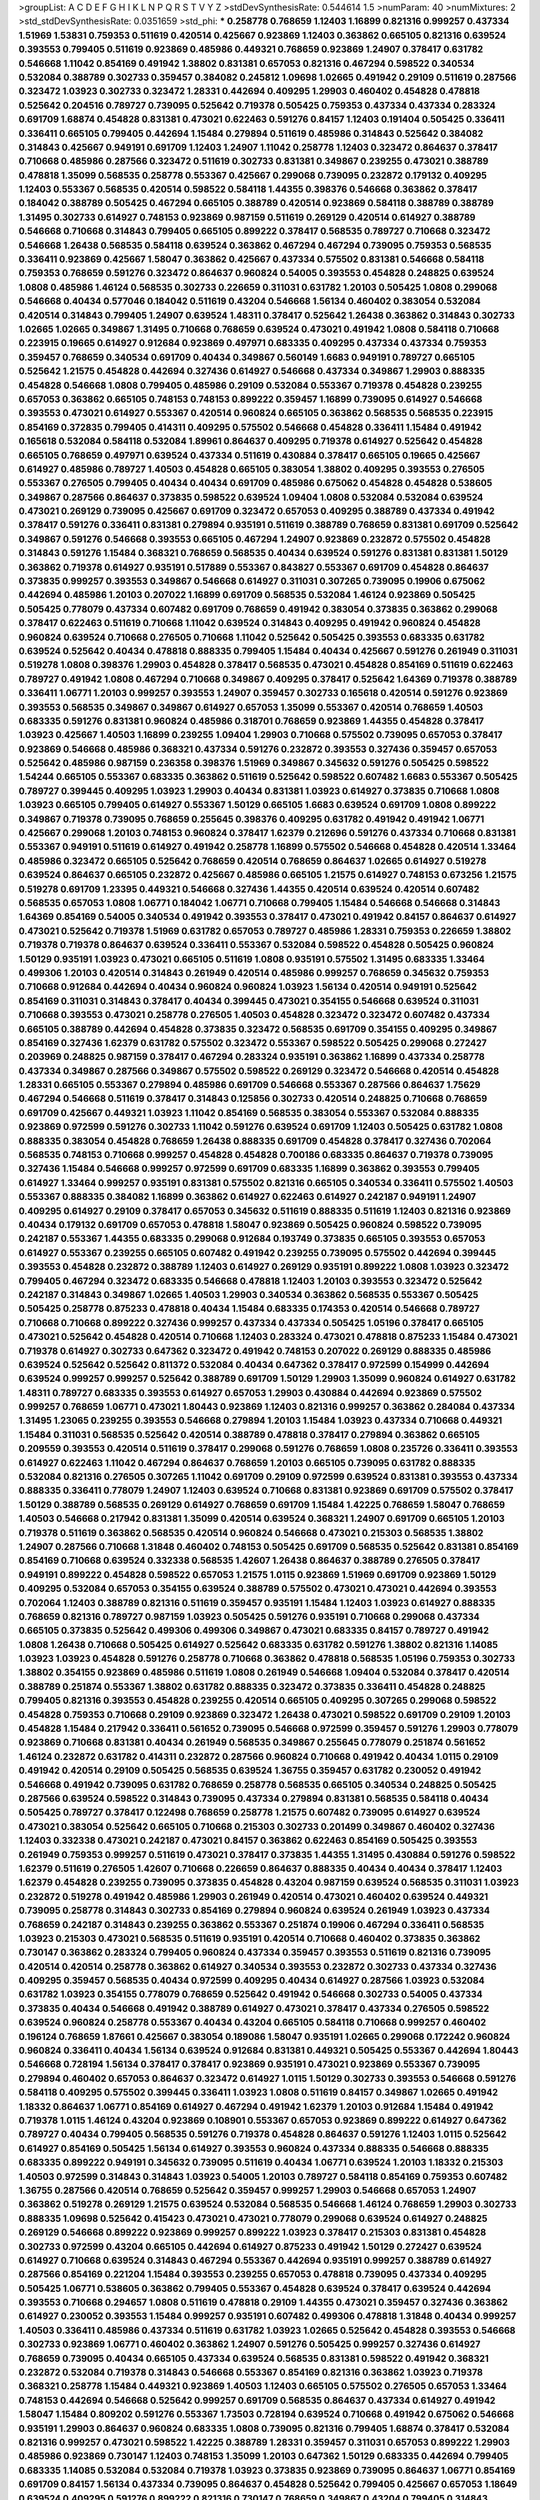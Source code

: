 >groupList:
A C D E F G H I K L
N P Q R S T V Y Z 
>stdDevSynthesisRate:
0.544614 1.5 
>numParam:
40
>numMixtures:
2
>std_stdDevSynthesisRate:
0.0351659
>std_phi:
***
0.258778 0.768659 1.12403 1.16899 0.821316 0.999257 0.437334 1.51969 1.53831 0.759353
0.511619 0.420514 0.425667 0.923869 1.12403 0.363862 0.665105 0.821316 0.639524 0.393553
0.799405 0.511619 0.923869 0.485986 0.449321 0.768659 0.923869 1.24907 0.378417 0.631782
0.546668 1.11042 0.854169 0.491942 1.38802 0.831381 0.657053 0.821316 0.467294 0.598522
0.340534 0.532084 0.388789 0.302733 0.359457 0.384082 0.245812 1.09698 1.02665 0.491942
0.29109 0.511619 0.287566 0.323472 1.03923 0.302733 0.323472 1.28331 0.442694 0.409295
1.29903 0.460402 0.454828 0.478818 0.525642 0.204516 0.789727 0.739095 0.525642 0.719378
0.505425 0.759353 0.437334 0.437334 0.283324 0.691709 1.68874 0.454828 0.831381 0.473021
0.622463 0.591276 0.84157 1.12403 0.191404 0.505425 0.336411 0.336411 0.665105 0.799405
0.442694 1.15484 0.279894 0.511619 0.485986 0.314843 0.525642 0.384082 0.314843 0.425667
0.949191 0.691709 1.12403 1.24907 1.11042 0.258778 1.12403 0.323472 0.864637 0.378417
0.710668 0.485986 0.287566 0.323472 0.511619 0.302733 0.831381 0.349867 0.239255 0.473021
0.388789 0.478818 1.35099 0.568535 0.258778 0.553367 0.425667 0.299068 0.739095 0.232872
0.179132 0.409295 1.12403 0.553367 0.568535 0.420514 0.598522 0.584118 1.44355 0.398376
0.546668 0.363862 0.378417 0.184042 0.388789 0.505425 0.467294 0.665105 0.388789 0.420514
0.923869 0.584118 0.388789 0.388789 1.31495 0.302733 0.614927 0.748153 0.923869 0.987159
0.511619 0.269129 0.420514 0.614927 0.388789 0.546668 0.710668 0.314843 0.799405 0.665105
0.899222 0.378417 0.568535 0.789727 0.710668 0.323472 0.546668 1.26438 0.568535 0.584118
0.639524 0.363862 0.467294 0.467294 0.739095 0.759353 0.568535 0.336411 0.923869 0.425667
1.58047 0.363862 0.425667 0.437334 0.575502 0.831381 0.546668 0.584118 0.759353 0.768659
0.591276 0.323472 0.864637 0.960824 0.54005 0.393553 0.454828 0.248825 0.639524 1.0808
0.485986 1.46124 0.568535 0.302733 0.226659 0.311031 0.631782 1.20103 0.505425 1.0808
0.299068 0.546668 0.40434 0.577046 0.184042 0.511619 0.43204 0.546668 1.56134 0.460402
0.383054 0.532084 0.420514 0.314843 0.799405 1.24907 0.639524 1.48311 0.378417 0.525642
1.26438 0.363862 0.314843 0.302733 1.02665 1.02665 0.349867 1.31495 0.710668 0.768659
0.639524 0.473021 0.491942 1.0808 0.584118 0.710668 0.223915 0.19665 0.614927 0.912684
0.923869 0.497971 0.683335 0.409295 0.437334 0.437334 0.759353 0.359457 0.768659 0.340534
0.691709 0.40434 0.349867 0.560149 1.6683 0.949191 0.789727 0.665105 0.525642 1.21575
0.454828 0.442694 0.327436 0.614927 0.546668 0.437334 0.349867 1.29903 0.888335 0.454828
0.546668 1.0808 0.799405 0.485986 0.29109 0.532084 0.553367 0.719378 0.454828 0.239255
0.657053 0.363862 0.665105 0.748153 0.748153 0.899222 0.359457 1.16899 0.739095 0.614927
0.546668 0.393553 0.473021 0.614927 0.553367 0.420514 0.960824 0.665105 0.363862 0.568535
0.568535 0.223915 0.854169 0.372835 0.799405 0.414311 0.409295 0.575502 0.546668 0.454828
0.336411 1.15484 0.491942 0.165618 0.532084 0.584118 0.532084 1.89961 0.864637 0.409295
0.719378 0.614927 0.525642 0.454828 0.665105 0.768659 0.497971 0.639524 0.437334 0.511619
0.430884 0.378417 0.665105 0.19665 0.425667 0.614927 0.485986 0.789727 1.40503 0.454828
0.665105 0.383054 1.38802 0.409295 0.393553 0.276505 0.553367 0.276505 0.799405 0.40434
0.40434 0.691709 0.485986 0.675062 0.454828 0.454828 0.538605 0.349867 0.287566 0.864637
0.373835 0.598522 0.639524 1.09404 1.0808 0.532084 0.532084 0.639524 0.473021 0.269129
0.739095 0.425667 0.691709 0.323472 0.657053 0.409295 0.388789 0.437334 0.491942 0.378417
0.591276 0.336411 0.831381 0.279894 0.935191 0.511619 0.388789 0.768659 0.831381 0.691709
0.525642 0.349867 0.591276 0.546668 0.393553 0.665105 0.467294 1.24907 0.923869 0.232872
0.575502 0.454828 0.314843 0.591276 1.15484 0.368321 0.768659 0.568535 0.40434 0.639524
0.591276 0.831381 0.831381 1.50129 0.363862 0.719378 0.614927 0.935191 0.517889 0.553367
0.843827 0.553367 0.691709 0.454828 0.864637 0.373835 0.999257 0.393553 0.349867 0.546668
0.614927 0.311031 0.307265 0.739095 0.19906 0.675062 0.442694 0.485986 1.20103 0.207022
1.16899 0.691709 0.568535 0.532084 1.46124 0.923869 0.505425 0.505425 0.778079 0.437334
0.607482 0.691709 0.768659 0.491942 0.383054 0.373835 0.363862 0.299068 0.378417 0.622463
0.511619 0.710668 1.11042 0.639524 0.314843 0.409295 0.491942 0.960824 0.454828 0.960824
0.639524 0.710668 0.276505 0.710668 1.11042 0.525642 0.505425 0.393553 0.683335 0.631782
0.639524 0.525642 0.40434 0.478818 0.888335 0.799405 1.15484 0.40434 0.425667 0.591276
0.261949 0.311031 0.519278 1.0808 0.398376 1.29903 0.454828 0.378417 0.568535 0.473021
0.454828 0.854169 0.511619 0.622463 0.789727 0.491942 1.0808 0.467294 0.710668 0.349867
0.409295 0.378417 0.525642 1.64369 0.719378 0.388789 0.336411 1.06771 1.20103 0.999257
0.393553 1.24907 0.359457 0.302733 0.165618 0.420514 0.591276 0.923869 0.393553 0.568535
0.349867 0.349867 0.614927 0.657053 1.35099 0.553367 0.420514 0.768659 1.40503 0.683335
0.591276 0.831381 0.960824 0.485986 0.318701 0.768659 0.923869 1.44355 0.454828 0.378417
1.03923 0.425667 1.40503 1.16899 0.239255 1.09404 1.29903 0.710668 0.575502 0.739095
0.657053 0.378417 0.923869 0.546668 0.485986 0.368321 0.437334 0.591276 0.232872 0.393553
0.327436 0.359457 0.657053 0.525642 0.485986 0.987159 0.236358 0.398376 1.51969 0.349867
0.345632 0.591276 0.505425 0.598522 1.54244 0.665105 0.553367 0.683335 0.363862 0.511619
0.525642 0.598522 0.607482 1.6683 0.553367 0.505425 0.789727 0.399445 0.409295 1.03923
1.29903 0.40434 0.831381 1.03923 0.614927 0.373835 0.710668 1.0808 1.03923 0.665105
0.799405 0.614927 0.553367 1.50129 0.665105 1.6683 0.639524 0.691709 1.0808 0.899222
0.349867 0.719378 0.739095 0.768659 0.255645 0.398376 0.409295 0.631782 0.491942 0.491942
1.06771 0.425667 0.299068 1.20103 0.748153 0.960824 0.378417 1.62379 0.212696 0.591276
0.437334 0.710668 0.831381 0.553367 0.949191 0.511619 0.614927 0.491942 0.258778 1.16899
0.575502 0.546668 0.454828 0.420514 1.33464 0.485986 0.323472 0.665105 0.525642 0.768659
0.420514 0.768659 0.864637 1.02665 0.614927 0.519278 0.639524 0.864637 0.665105 0.232872
0.425667 0.485986 0.665105 1.21575 0.614927 0.748153 0.673256 1.21575 0.519278 0.691709
1.23395 0.449321 0.546668 0.327436 1.44355 0.420514 0.639524 0.420514 0.607482 0.568535
0.657053 1.0808 1.06771 0.184042 1.06771 0.710668 0.799405 1.15484 0.546668 0.546668
0.314843 1.64369 0.854169 0.54005 0.340534 0.491942 0.393553 0.378417 0.473021 0.491942
0.84157 0.864637 0.614927 0.473021 0.525642 0.719378 1.51969 0.631782 0.657053 0.789727
0.485986 1.28331 0.759353 0.226659 1.38802 0.719378 0.719378 0.864637 0.639524 0.336411
0.553367 0.532084 0.598522 0.454828 0.505425 0.960824 1.50129 0.935191 1.03923 0.473021
0.665105 0.511619 1.0808 0.935191 0.575502 1.31495 0.683335 1.33464 0.499306 1.20103
0.420514 0.314843 0.261949 0.420514 0.485986 0.999257 0.768659 0.345632 0.759353 0.710668
0.912684 0.442694 0.40434 0.960824 0.960824 1.03923 1.56134 0.420514 0.949191 0.525642
0.854169 0.311031 0.314843 0.378417 0.40434 0.399445 0.473021 0.354155 0.546668 0.639524
0.311031 0.710668 0.393553 0.473021 0.258778 0.276505 1.40503 0.454828 0.323472 0.323472
0.607482 0.437334 0.665105 0.388789 0.442694 0.454828 0.373835 0.323472 0.568535 0.691709
0.354155 0.409295 0.349867 0.854169 0.327436 1.62379 0.631782 0.575502 0.323472 0.553367
0.598522 0.505425 0.299068 0.272427 0.203969 0.248825 0.987159 0.378417 0.467294 0.283324
0.935191 0.363862 1.16899 0.437334 0.258778 0.437334 0.349867 0.287566 0.349867 0.575502
0.598522 0.269129 0.323472 0.546668 0.420514 0.454828 1.28331 0.665105 0.553367 0.279894
0.485986 0.691709 0.546668 0.553367 0.287566 0.864637 1.75629 0.467294 0.546668 0.511619
0.378417 0.314843 0.125856 0.302733 0.420514 0.248825 0.710668 0.768659 0.691709 0.425667
0.449321 1.03923 1.11042 0.854169 0.568535 0.383054 0.553367 0.532084 0.888335 0.923869
0.972599 0.591276 0.302733 1.11042 0.591276 0.639524 0.691709 1.12403 0.505425 0.631782
1.0808 0.888335 0.383054 0.454828 0.768659 1.26438 0.888335 0.691709 0.454828 0.378417
0.327436 0.702064 0.568535 0.748153 0.710668 0.999257 0.454828 0.454828 0.700186 0.683335
0.864637 0.719378 0.739095 0.327436 1.15484 0.546668 0.999257 0.972599 0.691709 0.683335
1.16899 0.363862 0.393553 0.799405 0.614927 1.33464 0.999257 0.935191 0.831381 0.575502
0.821316 0.665105 0.340534 0.336411 0.575502 1.40503 0.553367 0.888335 0.384082 1.16899
0.363862 0.614927 0.622463 0.614927 0.242187 0.949191 1.24907 0.409295 0.614927 0.29109
0.378417 0.657053 0.345632 0.511619 0.888335 0.511619 1.12403 0.821316 0.923869 0.40434
0.179132 0.691709 0.657053 0.478818 1.58047 0.923869 0.505425 0.960824 0.598522 0.739095
0.242187 0.553367 1.44355 0.683335 0.299068 0.912684 0.193749 0.373835 0.665105 0.393553
0.657053 0.614927 0.553367 0.239255 0.665105 0.607482 0.491942 0.239255 0.739095 0.575502
0.442694 0.399445 0.393553 0.454828 0.232872 0.388789 1.12403 0.614927 0.269129 0.935191
0.899222 1.0808 1.03923 0.323472 0.799405 0.467294 0.323472 0.683335 0.546668 0.478818
1.12403 1.20103 0.393553 0.323472 0.525642 0.242187 0.314843 0.349867 1.02665 1.40503
1.29903 0.340534 0.363862 0.568535 0.553367 0.505425 0.505425 0.258778 0.875233 0.478818
0.40434 1.15484 0.683335 0.174353 0.420514 0.546668 0.789727 0.710668 0.710668 0.899222
0.327436 0.999257 0.437334 0.437334 0.505425 1.05196 0.378417 0.665105 0.473021 0.525642
0.454828 0.420514 0.710668 1.12403 0.283324 0.473021 0.478818 0.875233 1.15484 0.473021
0.719378 0.614927 0.302733 0.647362 0.323472 0.491942 0.748153 0.207022 0.269129 0.888335
0.485986 0.639524 0.525642 0.525642 0.811372 0.532084 0.40434 0.647362 0.378417 0.972599
0.154999 0.442694 0.639524 0.999257 0.999257 0.525642 0.388789 0.691709 1.50129 1.29903
1.35099 0.960824 0.614927 0.631782 1.48311 0.789727 0.683335 0.393553 0.614927 0.657053
1.29903 0.430884 0.442694 0.923869 0.575502 0.999257 0.768659 1.06771 0.473021 1.80443
0.923869 1.12403 0.821316 0.999257 0.363862 0.284084 0.437334 1.31495 1.23065 0.239255
0.393553 0.546668 0.279894 1.20103 1.15484 1.03923 0.437334 0.710668 0.449321 1.15484
0.311031 0.568535 0.525642 0.420514 0.388789 0.478818 0.378417 0.279894 0.363862 0.665105
0.209559 0.393553 0.420514 0.511619 0.378417 0.299068 0.591276 0.768659 1.0808 0.235726
0.336411 0.393553 0.614927 0.622463 1.11042 0.467294 0.864637 0.768659 1.20103 0.665105
0.739095 0.631782 0.888335 0.532084 0.821316 0.276505 0.307265 1.11042 0.691709 0.29109
0.972599 0.639524 0.831381 0.393553 0.437334 0.888335 0.336411 0.778079 1.24907 1.12403
0.639524 0.710668 0.831381 0.923869 0.691709 0.575502 0.378417 1.50129 0.388789 0.568535
0.269129 0.614927 0.768659 0.691709 1.15484 1.42225 0.768659 1.58047 0.768659 1.40503
0.546668 0.217942 0.831381 1.35099 0.420514 0.639524 0.368321 1.24907 0.691709 0.665105
1.20103 0.719378 0.511619 0.363862 0.568535 0.420514 0.960824 0.546668 0.473021 0.215303
0.568535 1.38802 1.24907 0.287566 0.710668 1.31848 0.460402 0.748153 0.505425 0.691709
0.568535 0.525642 0.831381 0.854169 0.854169 0.710668 0.639524 0.332338 0.568535 1.42607
1.26438 0.864637 0.388789 0.276505 0.378417 0.949191 0.899222 0.454828 0.598522 0.657053
1.21575 1.0115 0.923869 1.51969 0.691709 0.923869 1.50129 0.409295 0.532084 0.657053
0.354155 0.639524 0.388789 0.575502 0.473021 0.473021 0.442694 0.393553 0.702064 1.12403
0.388789 0.821316 0.511619 0.359457 0.935191 1.15484 1.12403 1.03923 0.614927 0.888335
0.768659 0.821316 0.789727 0.987159 1.03923 0.505425 0.591276 0.935191 0.710668 0.299068
0.437334 0.665105 0.373835 0.525642 0.499306 0.499306 0.349867 0.473021 0.683335 0.84157
0.789727 0.491942 1.0808 1.26438 0.710668 0.505425 0.614927 0.525642 0.683335 0.631782
0.591276 1.38802 0.821316 1.14085 1.03923 1.03923 0.454828 0.591276 0.258778 0.710668
0.363862 0.478818 0.568535 1.05196 0.759353 0.302733 1.38802 0.354155 0.923869 0.485986
0.511619 1.0808 0.261949 0.546668 1.09404 0.532084 0.378417 0.420514 0.388789 0.251874
0.553367 1.38802 0.631782 0.888335 0.323472 0.373835 0.336411 0.454828 0.248825 0.799405
0.821316 0.393553 0.454828 0.239255 0.420514 0.665105 0.409295 0.307265 0.299068 0.598522
0.454828 0.759353 0.710668 0.29109 0.923869 0.323472 1.26438 0.473021 0.598522 0.691709
0.29109 1.20103 0.454828 1.15484 0.217942 0.336411 0.561652 0.739095 0.546668 0.972599
0.359457 0.591276 1.29903 0.778079 0.923869 0.710668 0.831381 0.40434 0.261949 0.568535
0.349867 0.255645 0.778079 0.251874 0.561652 1.46124 0.232872 0.631782 0.414311 0.232872
0.287566 0.960824 0.710668 0.491942 0.40434 1.0115 0.29109 0.491942 0.420514 0.29109
0.505425 0.568535 0.639524 1.36755 0.359457 0.631782 0.230052 0.491942 0.546668 0.491942
0.739095 0.631782 0.768659 0.258778 0.568535 0.665105 0.340534 0.248825 0.505425 0.287566
0.639524 0.598522 0.314843 0.739095 0.437334 0.279894 0.831381 0.568535 0.584118 0.40434
0.505425 0.789727 0.378417 0.122498 0.768659 0.258778 1.21575 0.607482 0.739095 0.614927
0.639524 0.473021 0.383054 0.525642 0.665105 0.710668 0.215303 0.302733 0.201499 0.349867
0.460402 0.327436 1.12403 0.332338 0.473021 0.242187 0.473021 0.84157 0.363862 0.622463
0.854169 0.505425 0.393553 0.261949 0.759353 0.999257 0.511619 0.473021 0.378417 0.373835
1.44355 1.31495 0.430884 0.591276 0.598522 1.62379 0.511619 0.276505 1.42607 0.710668
0.226659 0.864637 0.888335 0.40434 0.40434 0.378417 1.12403 1.62379 0.454828 0.239255
0.739095 0.373835 0.454828 0.43204 0.987159 0.639524 0.568535 0.311031 1.03923 0.232872
0.519278 0.491942 0.485986 1.29903 0.261949 0.420514 0.473021 0.460402 0.639524 0.449321
0.739095 0.258778 0.314843 0.302733 0.854169 0.279894 0.960824 0.639524 0.261949 1.03923
0.437334 0.768659 0.242187 0.314843 0.239255 0.363862 0.553367 0.251874 0.19906 0.467294
0.336411 0.568535 1.03923 0.215303 0.473021 0.568535 0.511619 0.935191 0.420514 0.710668
0.460402 0.373835 0.363862 0.730147 0.363862 0.283324 0.799405 0.960824 0.437334 0.359457
0.393553 0.511619 0.821316 0.739095 0.420514 0.420514 0.258778 0.363862 0.614927 0.340534
0.393553 0.232872 0.302733 0.437334 0.327436 0.409295 0.359457 0.568535 0.40434 0.972599
0.409295 0.40434 0.614927 0.287566 1.03923 0.532084 0.631782 1.03923 0.354155 0.778079
0.768659 0.525642 0.491942 0.546668 0.302733 0.54005 0.437334 0.373835 0.40434 0.546668
0.491942 0.388789 0.614927 0.473021 0.378417 0.437334 0.276505 0.598522 0.639524 0.960824
0.258778 0.553367 0.40434 0.43204 0.665105 0.584118 0.710668 0.999257 0.460402 0.196124
0.768659 1.87661 0.425667 0.383054 0.189086 1.58047 0.935191 1.02665 0.299068 0.172242
0.960824 0.960824 0.336411 0.40434 1.56134 0.639524 0.912684 0.831381 0.449321 0.505425
0.553367 0.442694 1.80443 0.546668 0.728194 1.56134 0.378417 0.378417 0.923869 0.935191
0.473021 0.923869 0.553367 0.739095 0.279894 0.460402 0.657053 0.864637 0.323472 0.614927
1.0115 1.50129 0.302733 0.393553 0.546668 0.591276 0.584118 0.409295 0.575502 0.399445
0.336411 1.03923 1.0808 0.511619 0.84157 0.349867 1.02665 0.491942 1.18332 0.864637
1.06771 0.854169 0.614927 0.467294 0.491942 1.62379 1.20103 0.912684 1.15484 0.491942
0.719378 1.0115 1.46124 0.43204 0.923869 0.108901 0.553367 0.657053 0.923869 0.899222
0.614927 0.647362 0.789727 0.40434 0.799405 0.568535 0.591276 0.719378 0.454828 0.864637
0.591276 1.12403 1.0115 0.525642 0.614927 0.854169 0.505425 1.56134 0.614927 0.393553
0.960824 0.437334 0.888335 0.546668 0.888335 0.683335 0.899222 0.949191 0.345632 0.739095
0.511619 0.40434 1.06771 0.639524 1.20103 1.18332 0.215303 1.40503 0.972599 0.314843
0.314843 1.03923 0.54005 1.20103 0.789727 0.584118 0.854169 0.759353 0.607482 1.36755
0.287566 0.420514 0.768659 0.525642 0.359457 0.999257 1.29903 0.546668 0.657053 1.24907
0.363862 0.519278 0.269129 1.21575 0.639524 0.532084 0.568535 0.546668 1.46124 0.768659
1.29903 0.302733 0.888335 1.09698 0.525642 0.415423 0.473021 0.473021 0.778079 0.299068
0.639524 0.614927 0.248825 0.269129 0.546668 0.899222 0.923869 0.999257 0.899222 1.03923
0.378417 0.215303 0.831381 0.454828 0.302733 0.972599 0.43204 0.665105 0.442694 0.614927
0.875233 0.491942 1.50129 0.272427 0.639524 0.614927 0.710668 0.639524 0.314843 0.467294
0.553367 0.442694 0.935191 0.999257 0.388789 0.614927 0.287566 0.854169 0.221204 1.15484
0.393553 0.239255 0.657053 0.478818 0.739095 0.437334 0.409295 0.505425 1.06771 0.538605
0.363862 0.799405 0.553367 0.454828 0.639524 0.378417 0.639524 0.442694 0.393553 0.710668
0.294657 1.0808 0.511619 0.478818 0.29109 1.44355 0.473021 0.359457 0.327436 0.363862
0.614927 0.230052 0.393553 1.15484 0.999257 0.935191 0.607482 0.499306 0.478818 1.31848
0.40434 0.999257 1.40503 0.336411 0.485986 0.437334 0.511619 0.631782 1.03923 1.02665
0.525642 0.454828 0.393553 0.546668 0.302733 0.923869 1.06771 0.460402 0.363862 1.24907
0.591276 0.505425 0.999257 0.327436 0.614927 0.768659 0.739095 0.40434 0.665105 0.437334
0.639524 0.568535 0.831381 0.598522 0.491942 0.368321 0.232872 0.532084 0.719378 0.314843
0.546668 0.553367 0.854169 0.821316 0.363862 1.03923 0.719378 0.368321 0.258778 1.15484
0.449321 0.923869 1.40503 1.12403 0.665105 0.575502 0.276505 0.657053 1.33464 0.748153
0.442694 0.546668 0.525642 0.999257 0.691709 0.568535 0.864637 0.437334 0.614927 0.491942
1.58047 1.15484 0.809202 0.591276 0.553367 1.73503 0.728194 0.639524 0.710668 0.491942
0.675062 0.546668 0.935191 1.29903 0.864637 0.960824 0.683335 1.0808 0.739095 0.821316
0.799405 1.68874 0.378417 0.532084 0.821316 0.999257 0.473021 0.598522 1.42225 0.388789
1.28331 0.359457 0.311031 0.657053 0.899222 1.29903 0.485986 0.923869 0.730147 1.12403
0.748153 1.35099 1.20103 0.647362 1.50129 0.683335 0.442694 0.799405 0.683335 1.14085
0.532084 0.532084 0.719378 1.03923 0.373835 0.923869 0.739095 0.864637 1.06771 0.854169
0.691709 0.84157 1.56134 0.437334 0.739095 0.864637 0.454828 0.525642 0.799405 0.425667
0.657053 1.18649 0.639524 0.409295 0.591276 0.899222 0.821316 0.730147 0.768659 0.349867
0.43204 0.799405 0.314843 1.48311 0.546668 0.999257 0.546668 0.511619 0.373835 0.568535
0.799405 0.388789 0.311031 1.29903 0.691709 0.675062 0.960824 0.799405 0.239255 0.349867
0.854169 0.591276 0.223915 1.11042 0.864637 0.473021 1.03923 1.56134 0.789727 0.799405
0.409295 0.409295 0.598522 0.999257 1.73503 1.50129 0.40434 0.923869 0.665105 0.854169
0.511619 0.294657 0.584118 0.363862 0.854169 0.230052 0.730147 1.06771 0.354155 0.279894
1.0808 0.768659 0.700186 0.532084 0.546668 0.299068 0.497971 0.607482 0.442694 0.899222
0.43204 1.51969 0.657053 0.568535 1.15484 0.393553 0.454828 0.19906 0.378417 0.960824
0.217942 0.575502 1.50129 0.491942 0.631782 0.473021 0.54005 0.946652 0.437334 0.631782
1.33464 0.821316 0.349867 1.0808 0.467294 0.511619 1.29903 0.454828 0.437334 0.505425
0.409295 0.239255 1.05196 0.491942 1.0808 0.349867 1.06771 0.136126 0.491942 1.23395
1.18649 0.639524 0.425667 0.675062 1.0808 0.598522 1.11042 0.242187 0.491942 0.647362
1.56134 0.323472 0.287566 0.409295 0.639524 0.719378 0.511619 0.420514 0.409295 0.478818
0.591276 0.719378 0.511619 1.0808 0.710668 0.553367 0.354155 0.719378 0.393553 1.11042
0.311031 0.854169 0.591276 0.311031 0.525642 0.665105 0.864637 0.378417 0.258778 0.437334
0.295447 0.420514 0.888335 0.473021 1.0808 0.657053 0.437334 0.420514 0.505425 0.831381
0.821316 0.511619 0.614927 0.425667 0.314843 0.442694 0.614927 0.949191 0.505425 0.748153
0.505425 0.675062 0.454828 1.11042 0.821316 0.525642 0.511619 0.899222 0.40434 0.302733
1.20103 0.0753836 0.378417 1.70944 0.739095 0.864637 0.363862 1.44355 0.719378 1.38802
0.923869 0.568535 0.454828 1.58047 0.607482 0.373835 0.368321 0.607482 1.15484 0.999257
0.378417 0.923869 0.467294 0.710668 1.50129 0.710668 1.44355 0.568535 0.193749 0.349867
0.691709 0.875233 0.719378 0.768659 1.12403 0.546668 0.473021 0.999257 0.730147 0.591276
1.29903 0.683335 1.35099 0.393553 1.20103 0.639524 0.768659 0.575502 0.491942 0.546668
0.420514 0.437334 0.683335 0.336411 0.323472 0.614927 1.20103 1.05478 0.454828 0.691709
0.437334 0.568535 1.50129 0.912684 0.710668 0.739095 1.12403 0.768659 1.12403 0.949191
0.491942 0.598522 0.739095 1.15484 0.491942 0.553367 0.972599 0.221204 0.591276 0.665105
0.821316 0.454828 0.29109 0.454828 0.467294 0.378417 0.349867 0.799405 0.467294 1.06771
0.378417 0.591276 0.349867 0.639524 0.691709 0.923869 0.336411 0.473021 0.40434 0.607482
0.318701 1.20103 0.591276 0.454828 0.532084 0.854169 0.415423 1.14085 1.12403 0.789727
0.831381 0.657053 0.568535 0.215303 0.864637 0.378417 0.269129 0.491942 0.647362 1.18649
0.409295 1.68874 0.739095 1.23395 0.864637 0.279894 0.425667 0.437334 0.710668 1.06771
0.511619 0.449321 0.710668 0.854169 1.24907 0.888335 0.607482 0.478818 0.19906 0.420514
0.831381 0.831381 0.363862 0.665105 0.454828 0.575502 0.373835 1.35099 1.03923 0.768659
0.425667 0.425667 0.888335 0.248825 0.923869 0.505425 0.176963 0.399445 0.373835 1.0808
1.15484 0.665105 0.388789 0.923869 1.44355 0.359457 1.54244 0.768659 1.33464 0.730147
0.437334 0.759353 0.232872 0.236358 0.532084 0.935191 0.575502 0.40434 0.799405 1.26438
0.831381 1.03923 0.460402 0.363862 1.40503 0.141571 1.21575 0.473021 0.614927 0.748153
0.223915 0.789727 0.864637 1.12403 1.40503 0.591276 0.649098 0.279894 0.768659 0.454828
0.319556 0.505425 0.279894 1.35099 0.491942 0.972599 1.16899 1.68874 0.622463 0.575502
0.960824 1.03923 1.21575 0.864637 0.505425 0.327436 0.409295 0.454828 0.532084 0.553367
0.491942 0.888335 0.739095 0.546668 0.683335 0.314843 0.287566 0.710668 0.485986 0.719378
0.768659 1.24907 0.639524 0.261949 1.38802 0.373835 1.02665 0.999257 0.710668 1.26438
0.393553 1.33464 1.40503 1.11042 1.0808 0.972599 0.568535 0.888335 0.730147 0.748153
1.15484 0.553367 0.467294 0.591276 0.454828 1.35099 0.639524 1.16899 1.50129 0.525642
0.768659 1.0808 0.553367 0.546668 0.40434 0.355105 0.854169 0.251874 0.491942 0.437334
0.29109 0.607482 1.0808 0.473021 0.864637 0.591276 1.16899 0.568535 0.478818 1.11042
0.831381 0.532084 0.393553 0.340534 0.378417 0.748153 0.393553 0.799405 0.359457 0.363862
1.16899 0.505425 0.425667 0.314843 0.639524 0.473021 0.437334 1.03923 0.323472 0.691709
0.665105 1.0808 0.598522 0.398376 0.799405 1.68874 0.899222 0.349867 0.349867 0.591276
1.16899 0.532084 1.24907 0.442694 0.710668 0.584118 0.491942 0.768659 0.442694 0.437334
0.899222 0.230052 1.82655 0.960824 0.349867 0.999257 0.768659 0.43204 0.40434 0.215303
1.03923 0.242187 0.546668 0.683335 0.511619 0.378417 0.363862 1.0115 1.15484 1.12403
1.29903 0.505425 0.831381 0.553367 0.591276 0.960824 0.759353 0.683335 0.454828 0.719378
0.345632 0.29109 0.691709 0.230052 0.831381 0.748153 1.21575 0.719378 0.665105 0.332338
0.591276 0.373835 0.899222 0.665105 1.0808 0.485986 1.03923 0.393553 0.960824 0.799405
1.15484 0.511619 0.691709 0.591276 1.06771 1.60413 0.691709 0.568535 0.673256 0.511619
0.525642 0.532084 0.354155 0.598522 0.505425 0.172242 0.748153 0.854169 0.323472 0.393553
0.420514 0.363862 1.11042 0.454828 0.821316 0.614927 0.568535 0.710668 0.639524 0.710668
1.29903 1.62379 0.622463 1.11042 0.631782 0.420514 0.899222 0.40434 0.442694 1.50129
1.31495 0.591276 0.378417 0.323472 0.359457 0.960824 0.54005 0.739095 1.23395 1.38802
1.35099 1.29903 0.491942 1.11042 0.454828 1.68874 0.393553 0.768659 1.15484 0.789727
1.38802 1.44355 0.519278 1.12403 0.467294 1.64369 0.748153 1.46124 0.302733 0.311031
1.21575 0.186297 1.15484 0.665105 0.584118 0.999257 1.0808 0.864637 0.768659 0.511619
0.614927 0.349867 1.03923 0.614927 0.821316 0.854169 1.95167 1.38802 0.449321 0.302733
0.279894 0.821316 0.437334 0.799405 0.43204 0.960824 0.960824 0.546668 0.420514 0.614927
0.598522 0.409295 0.553367 0.748153 0.314843 0.960824 0.265871 1.0115 0.899222 0.768659
0.245155 0.363862 0.622463 0.647362 1.24907 0.657053 0.673256 0.546668 1.11042 0.719378
0.354155 0.831381 0.607482 1.0808 0.437334 0.719378 1.60413 0.437334 0.345632 0.84157
0.631782 0.999257 0.614927 1.28331 0.831381 0.525642 1.15484 0.511619 0.40434 0.799405
0.525642 1.35099 0.525642 0.987159 0.960824 0.505425 0.505425 0.665105 0.665105 0.560149
0.437334 0.665105 0.899222 0.388789 0.532084 0.344707 0.546668 0.639524 0.336411 0.425667
0.29109 1.58047 1.20103 0.831381 0.923869 0.999257 0.949191 0.935191 0.799405 1.44355
0.336411 0.665105 0.532084 0.425667 1.11042 1.14085 1.03923 1.14085 0.388789 0.29109
0.591276 0.607482 0.485986 0.460402 1.29903 0.349867 0.719378 1.24907 1.40503 0.665105
0.491942 0.532084 0.631782 0.739095 0.363862 1.0808 0.710668 0.960824 1.20103 0.84157
1.20103 1.35099 0.622463 0.473021 0.821316 0.258778 0.799405 1.56134 0.864637 0.683335
0.363862 0.546668 0.473021 1.35099 0.491942 0.683335 0.831381 1.05196 1.29903 0.683335
0.935191 0.768659 0.683335 0.639524 1.03923 1.0808 0.442694 1.26438 0.831381 1.44355
0.591276 1.15484 0.553367 0.478818 0.525642 0.622463 1.40503 0.854169 1.03923 0.454828
0.739095 0.437334 1.46124 1.16899 0.854169 0.340534 0.384082 0.473021 0.491942 0.831381
0.409295 0.607482 0.409295 0.575502 0.40434 0.230052 0.657053 1.82655 0.359457 1.28331
0.665105 0.454828 1.15484 0.491942 0.568535 0.378417 1.0808 0.591276 0.665105 0.568535
1.21575 0.799405 0.191404 0.598522 0.739095 0.409295 0.336411 0.491942 0.972599 0.546668
0.584118 0.675062 1.75629 0.336411 0.261949 1.46124 0.331449 0.314843 0.302733 0.363862
0.739095 1.35099 0.511619 0.598522 0.467294 0.409295 0.460402 0.683335 0.251874 0.454828
0.505425 0.437334 0.425667 0.40434 0.614927 1.24907 0.425667 0.631782 0.657053 1.33464
0.437334 0.647362 0.568535 0.546668 0.378417 0.532084 0.739095 1.60413 0.454828 0.739095
0.223915 0.460402 0.799405 0.575502 0.864637 0.553367 0.393553 0.336411 0.511619 0.864637
0.188581 0.467294 1.29903 0.388789 0.485986 0.553367 1.16899 0.972599 0.393553 0.591276
0.354155 0.388789 0.425667 0.748153 0.538605 0.294657 0.622463 0.454828 0.480102 0.972599
0.511619 1.31495 0.631782 1.89961 0.854169 1.89961 1.06771 1.38802 1.0808 0.899222
0.425667 0.631782 0.29109 0.532084 0.759353 0.923869 0.665105 0.700186 0.614927 0.363862
0.454828 0.553367 0.568535 0.614927 0.575502 0.691709 0.665105 0.821316 1.11042 0.607482
0.768659 0.972599 0.575502 0.425667 0.999257 0.673256 0.532084 0.639524 1.03923 0.425667
0.591276 0.485986 1.20103 0.899222 0.912684 0.899222 0.311031 0.460402 0.242187 0.393553
0.665105 0.702064 0.345632 1.40503 0.768659 0.511619 0.349867 1.06771 1.05196 0.425667
0.363862 0.525642 0.561652 0.854169 0.363862 0.831381 0.373835 0.899222 0.600128 1.36755
0.269129 0.831381 0.258778 1.03923 1.0115 0.899222 1.50129 0.191404 0.553367 0.314843
0.269129 0.409295 0.799405 0.525642 0.568535 0.960824 0.420514 0.691709 0.789727 0.40434
0.864637 0.473021 0.584118 0.437334 1.40503 0.631782 0.673256 0.532084 0.739095 0.553367
1.29903 0.437334 0.739095 0.935191 0.232872 0.553367 0.854169 0.279894 0.437334 0.302733
0.631782 0.425667 0.912684 0.546668 0.349867 0.675062 0.420514 0.768659 0.821316 0.683335
0.368321 0.467294 0.420514 0.710668 1.44355 0.799405 0.999257 0.899222 0.314843 0.511619
0.935191 0.511619 0.511619 0.614927 0.923869 0.972599 0.683335 1.16899 0.831381 0.473021
0.657053 0.491942 0.935191 0.831381 0.591276 0.473021 1.12403 0.505425 0.147234 1.11042
0.960824 0.437334 0.631782 0.420514 0.935191 0.511619 0.349867 0.631782 1.46124 0.811372
0.302733 0.261949 0.730147 0.336411 0.575502 1.20103 0.491942 0.393553 0.425667 0.261949
0.553367 0.491942 0.799405 0.373835 0.454828 0.598522 0.454828 0.354155 0.336411 0.454828
0.349867 0.491942 0.614927 1.35099 0.425667 1.40503 1.0808 0.251874 0.525642 0.511619
0.739095 0.768659 0.323472 0.657053 0.473021 0.568535 0.854169 0.215303 1.50129 0.505425
0.336411 0.460402 1.60413 1.02665 0.639524 0.40434 0.568535 0.864637 0.454828 0.739095
0.491942 0.730147 0.683335 0.388789 1.15484 0.454828 0.821316 0.888335 0.899222 0.591276
0.425667 0.584118 0.739095 1.29903 0.639524 0.614927 0.491942 0.437334 0.710668 0.511619
1.37122 0.287566 1.11042 1.03923 0.261949 0.768659 0.485986 0.467294 1.29903 0.639524
1.36755 0.525642 0.359457 0.212696 0.748153 0.378417 0.311031 0.748153 0.568535 1.24907
1.16899 0.336411 0.864637 0.546668 0.437334 0.591276 0.40434 1.15484 0.757322 0.702064
0.768659 0.710668 0.425667 1.15484 0.181327 0.467294 1.11042 1.35099 0.340534 1.23395
0.323472 0.657053 0.525642 1.12403 0.591276 0.437334 0.614927 1.50129 0.665105 1.0115
0.575502 0.553367 0.639524 0.591276 0.525642 1.21575 0.748153 0.683335 0.425667 0.311031
0.279894 0.373835 0.821316 0.393553 0.415423 0.378417 0.473021 0.591276 0.368321 0.467294
0.299068 0.999257 1.24907 0.787614 0.546668 0.768659 0.302733 0.437334 0.575502 0.739095
0.821316 0.568535 0.598522 1.24907 0.665105 0.935191 0.485986 0.336411 1.03923 1.29903
0.691709 0.691709 0.719378 0.821316 1.29903 1.16899 1.02665 0.505425 0.591276 0.454828
0.639524 1.09404 0.378417 0.591276 1.26438 0.923869 0.473021 0.251874 0.568535 0.302733
0.999257 0.923869 0.505425 0.491942 1.20103 0.393553 0.532084 1.50129 0.691709 0.363862
0.935191 0.437334 0.614927 1.38802 0.437334 0.209559 0.799405 0.40434 0.568535 0.393553
0.239255 0.232872 0.319556 0.473021 0.151269 0.255645 0.710668 0.511619 0.691709 0.614927
0.768659 0.420514 0.702064 0.499306 0.710668 0.591276 0.414311 0.272427 0.546668 1.0115
1.38802 0.442694 0.888335 0.759353 0.368321 0.739095 1.54244 0.553367 1.0808 0.553367
0.242187 0.258778 1.03923 0.683335 0.719378 0.657053 0.215303 0.532084 0.768659 0.473021
1.03923 0.349867 0.359457 0.511619 0.184042 0.491942 0.598522 0.393553 0.759353 0.560149
0.575502 0.657053 0.568535 1.6683 0.614927 0.639524 1.02665 0.546668 0.323472 0.532084
0.420514 0.454828 0.691709 0.972599 0.639524 1.24907 0.473021 0.473021 0.349867 0.622463
0.314843 0.568535 1.24907 0.789727 0.935191 0.340534 0.935191 0.864637 0.598522 0.614927
0.683335 0.799405 0.960824 0.778079 0.854169 1.20103 0.864637 0.546668 0.473021 0.511619
0.454828 0.420514 0.467294 0.420514 0.473021 0.584118 0.473021 0.425667 0.425667 0.215303
0.363862 0.888335 1.06771 0.354155 1.16899 0.614927 0.454828 0.591276 1.11042 0.242187
0.789727 0.525642 0.373835 0.215303 0.639524 0.923869 0.485986 0.454828 0.568535 0.739095
0.454828 0.311031 0.327436 0.960824 0.473021 0.454828 0.864637 0.568535 0.420514 0.302733
0.239255 1.02665 0.888335 1.33464 0.525642 0.553367 0.799405 0.888335 1.12403 0.591276
0.854169 0.473021 0.491942 1.0808 0.454828 0.821316 0.378417 1.0115 0.591276 0.302733
0.899222 0.491942 0.748153 0.467294 1.51969 0.710668 0.639524 0.665105 0.631782 0.719378
0.831381 0.363862 1.02665 0.398376 0.987159 0.591276 0.960824 0.369309 0.864637 0.511619
0.420514 0.491942 0.591276 0.258778 0.511619 0.349867 0.420514 0.511619 0.639524 1.68874
0.511619 0.511619 0.683335 0.598522 0.491942 0.691709 0.276505 0.497971 0.420514 0.719378
1.03923 0.739095 0.311031 0.287566 0.739095 0.568535 0.923869 0.831381 0.525642 0.854169
0.923869 0.314843 0.768659 0.665105 0.425667 0.546668 1.33464 0.437334 0.388789 1.03923
0.854169 0.415423 0.336411 0.683335 0.631782 0.614927 0.899222 0.789727 0.546668 1.0808
0.702064 0.525642 0.899222 0.591276 1.29903 0.622463 1.12403 0.299068 0.511619 1.03923
0.614927 0.454828 0.473021 0.622463 0.693565 0.591276 0.923869 0.283324 0.40434 1.05196
0.332338 0.710668 0.748153 0.568535 0.473021 0.614927 0.491942 0.854169 0.614927 0.935191
1.29903 0.473021 0.207022 0.517889 0.665105 0.363862 0.768659 0.591276 0.768659 0.299068
0.373835 0.710668 0.349867 0.217942 0.485986 0.923869 0.29109 1.11042 0.809202 0.748153
0.302733 0.437334 1.24907 1.24907 0.639524 0.505425 0.454828 0.591276 0.591276 0.831381
0.568535 0.420514 0.437334 0.311031 0.40434 0.393553 0.799405 0.683335 0.546668 0.532084
0.960824 0.485986 0.614927 0.299068 0.336411 0.532084 0.363862 0.607482 0.43204 0.29109
0.719378 0.631782 0.923869 0.748153 0.864637 0.40434 0.388789 0.972599 0.614927 0.349867
0.591276 1.0808 0.768659 0.336411 0.473021 0.299068 0.191404 0.675062 0.759353 0.393553
0.505425 1.24907 0.639524 0.532084 0.363862 1.29903 0.409295 1.0808 0.363862 0.409295
0.511619 0.473021 0.251874 0.854169 0.29109 0.960824 0.532084 0.43204 0.665105 0.639524
1.58047 0.568535 0.575502 0.647362 0.368321 0.215303 0.84157 0.467294 0.454828 0.912684
0.340534 0.409295 0.388789 1.29903 0.568535 0.378417 0.607482 1.51969 0.532084 0.511619
0.437334 0.242187 0.393553 0.739095 0.340534 0.710668 0.532084 0.265871 0.923869 0.999257
0.176963 0.302733 0.311031 0.935191 0.831381 0.485986 0.657053 0.354155 0.276505 0.388789
0.759353 0.215303 0.923869 0.546668 0.420514 0.568535 0.359457 0.739095 0.420514 0.454828
0.999257 0.491942 0.568535 0.269129 0.388789 0.831381 0.269129 0.821316 0.327436 0.675062
0.768659 1.0808 0.473021 0.336411 0.525642 0.239255 0.340534 0.739095 0.683335 0.607482
0.248825 0.532084 1.24907 0.207022 0.999257 0.442694 0.739095 0.437334 0.258778 0.491942
1.29903 0.323472 0.388789 0.960824 0.778079 0.454828 0.388789 0.532084 0.799405 0.568535
1.35099 1.12403 0.505425 0.789727 0.454828 0.258778 0.568535 0.511619 0.614927 0.454828
1.62379 0.854169 1.44355 0.40434 1.35099 0.614927 0.739095 0.568535 0.491942 0.248825
0.331449 1.15484 0.511619 0.345632 0.691709 1.0115 0.212696 0.279894 0.359457 0.258778
0.269129 0.232872 0.409295 0.29109 0.553367 1.56134 0.40434 0.568535 0.437334 0.437334
1.0808 0.336411 0.831381 0.691709 0.302733 0.683335 0.888335 0.525642 0.420514 0.631782
0.639524 0.657053 0.710668 0.614927 0.393553 0.622463 0.935191 0.739095 1.80443 1.24907
1.38802 0.799405 0.546668 0.657053 0.854169 0.949191 0.854169 1.82655 0.739095 1.02665
1.06771 0.691709 0.821316 0.568535 0.598522 0.430884 1.20103 0.561652 0.584118 0.40434
1.0808 0.575502 0.239255 0.960824 1.09404 0.739095 0.575502 0.425667 0.657053 0.388789
0.575502 0.614927 1.29903 0.639524 0.719378 0.491942 0.473021 0.473021 0.575502 0.719378
0.960824 0.299068 1.38802 1.54244 0.949191 1.38802 1.0808 1.40503 1.68874 0.553367
0.420514 0.561652 0.665105 0.373835 0.665105 1.40503 0.354155 0.789727 0.768659 0.598522
0.525642 0.497971 1.18649 0.683335 0.789727 1.02665 0.710668 0.960824 0.639524 1.6683
0.591276 0.864637 0.710668 0.864637 0.821316 0.739095 0.631782 0.778079 0.691709 0.393553
1.56134 0.665105 0.923869 0.683335 0.546668 1.35099 0.491942 0.691709 0.748153 1.14085
1.16899 1.97559 0.306443 0.730147 0.657053 1.46124 0.831381 0.748153 0.546668 1.26438
1.35099 1.50129 0.864637 0.739095 1.0808 0.639524 0.960824 1.15484 0.999257 0.314843
0.511619 0.511619 0.40434 0.302733 0.409295 0.639524 0.691709 0.302733 0.437334 1.70944
0.710668 0.437334 0.799405 0.553367 0.821316 0.546668 0.546668 0.854169 0.719378 0.691709
1.0808 1.29903 0.584118 1.1378 0.821316 1.35099 0.799405 0.789727 0.778079 0.511619
1.02665 1.12403 1.11042 0.631782 0.657053 1.12403 0.258778 0.759353 0.499306 0.739095
0.631782 0.665105 0.497971 1.56134 0.279894 0.691709 0.491942 0.960824 0.272427 0.323472
0.631782 1.24907 0.497971 0.425667 0.454828 0.710668 0.409295 0.525642 0.363862 0.409295
0.831381 1.29903 1.62379 0.393553 0.420514 0.340534 0.307265 1.15484 0.568535 1.03923
0.683335 0.657053 1.0808 0.511619 0.657053 0.710668 0.614927 0.420514 0.899222 0.710668
1.12403 0.454828 0.657053 0.437334 0.748153 0.467294 0.525642 0.960824 1.20103 0.809202
0.368321 0.591276 0.363862 0.591276 0.553367 0.864637 1.40503 1.0808 0.485986 0.719378
0.864637 0.691709 1.28331 1.38802 0.575502 0.323472 0.591276 0.302733 0.631782 0.614927
0.799405 0.323472 0.999257 0.505425 0.532084 0.639524 0.332338 0.191404 0.768659 0.923869
1.35099 0.739095 0.683335 0.748153 0.899222 1.11042 0.525642 1.1378 0.302733 1.20103
1.35099 0.639524 0.598522 0.768659 0.373835 1.03923 0.923869 0.702064 0.821316 0.923869
0.831381 0.710668 0.575502 0.639524 0.780166 0.657053 0.673256 0.972599 0.631782 0.888335
0.864637 0.491942 0.809202 0.960824 1.16899 1.24907 0.378417 0.730147 0.532084 1.38802
0.378417 0.349867 1.0808 0.311031 0.336411 0.935191 0.591276 1.20103 0.323472 0.261949
0.614927 0.568535 0.425667 0.336411 0.505425 1.38802 0.614927 0.624133 0.665105 1.15484
0.809202 1.0808 1.33464 0.311031 1.12403 0.40434 0.388789 0.799405 0.584118 0.393553
0.25255 0.631782 0.799405 0.442694 1.26438 1.11042 0.437334 0.691709 0.831381 1.12403
1.0808 1.20103 0.420514 0.923869 0.532084 0.393553 0.349867 0.525642 0.739095 0.657053
0.821316 0.553367 0.591276 1.15484 0.691709 0.683335 0.499306 0.467294 0.691709 0.665105
1.62379 0.591276 0.442694 0.639524 0.546668 0.165618 1.06771 1.16899 0.485986 1.31495
1.24907 0.511619 0.40434 1.50129 1.21575 0.546668 1.29903 0.568535 0.442694 0.245812
0.584118 0.999257 1.20103 0.525642 0.40434 0.454828 0.568535 0.607482 0.568535 0.831381
1.80443 0.639524 0.393553 0.719378 0.584118 0.631782 0.532084 1.24907 0.454828 0.748153
0.949191 0.248825 0.665105 0.349867 0.568535 0.831381 0.409295 1.40503 0.546668 0.768659
0.461637 1.46124 0.467294 0.568535 0.378417 0.454828 0.368321 0.591276 0.831381 1.35099
0.43204 0.598522 0.473021 1.03923 0.639524 0.888335 1.06771 0.739095 0.299068 0.730147
0.409295 0.568535 0.546668 0.888335 0.864637 0.899222 0.561652 0.768659 0.999257 0.923869
0.607482 0.279894 0.665105 0.999257 1.24907 0.525642 0.888335 0.349867 0.960824 0.511619
1.16899 0.691709 0.505425 0.511619 1.0808 0.864637 1.56134 0.972599 0.491942 0.467294
0.665105 0.355105 0.532084 0.251874 0.546668 0.665105 0.639524 0.29109 0.960824 0.614927
0.739095 0.683335 0.491942 0.748153 0.437334 0.359457 0.149038 0.388789 0.614927 0.657053
0.420514 0.748153 0.425667 0.568535 0.639524 0.748153 0.614927 0.923869 0.354155 0.251874
0.831381 0.454828 0.485986 0.340534 0.532084 0.665105 0.657053 0.40434 0.719378 0.710668
0.831381 1.24907 1.26438 0.473021 0.420514 0.665105 0.287566 0.511619 0.809202 0.759353
0.525642 0.665105 0.657053 0.398376 0.473021 0.910242 0.437334 1.33464 0.665105 1.14085
0.201499 0.759353 0.899222 1.12403 0.768659 0.809202 0.591276 0.598522 0.454828 1.06771
0.768659 0.40434 0.393553 0.575502 0.172242 0.302733 1.12403 0.519278 1.18332 0.553367
0.631782 0.323472 1.24907 1.15484 1.03923 0.614927 0.799405 0.29109 1.09404 0.568535
0.614927 1.0115 0.511619 0.454828 0.525642 0.719378 0.485986 0.442694 0.739095 0.691709
0.532084 0.546668 0.739095 0.809202 0.189086 0.437334 1.68874 0.899222 0.553367 0.719378
0.568535 0.336411 1.38802 1.20103 0.864637 0.473021 1.29903 0.311031 0.505425 0.665105
0.789727 0.739095 0.420514 0.710668 0.532084 0.631782 0.739095 1.0115 0.683335 0.923869
0.373835 0.378417 1.18649 0.768659 0.269129 0.323472 0.491942 0.368321 0.511619 0.393553
0.875233 1.20103 0.584118 0.215303 0.363862 1.06771 0.568535 0.553367 0.363862 0.614927
0.318701 0.748153 1.21575 0.532084 0.311031 0.415423 0.299068 0.378417 0.251874 0.29109
0.294657 1.26438 0.568535 1.0808 1.24907 0.378417 0.449321 0.378417 0.363862 1.06771
0.568535 0.491942 0.665105 1.06771 1.01422 0.491942 0.899222 1.50129 0.299068 0.864637
1.0115 0.591276 0.327436 0.437334 0.899222 1.50129 0.505425 0.276505 0.230052 0.759353
0.614927 0.999257 0.299068 0.553367 0.378417 0.449321 0.378417 1.15484 0.935191 0.575502
0.269129 1.02665 0.691709 0.340534 0.831381 0.553367 0.748153 0.525642 0.393553 0.748153
0.525642 0.84157 0.568535 1.24907 0.525642 0.568535 0.279894 1.97559 0.614927 0.639524
0.398376 0.631782 0.532084 0.363862 0.647362 0.622463 0.388789 0.363862 0.657053 0.425667
1.16899 1.15484 0.568535 0.607482 1.0808 0.485986 0.598522 1.21575 0.40434 1.12403
1.23395 1.29903 1.12403 0.821316 1.24907 0.799405 0.575502 0.748153 0.393553 0.719378
0.420514 1.09404 0.789727 0.505425 0.591276 0.923869 0.789727 0.923869 0.473021 0.691709
0.575502 0.719378 0.420514 0.409295 0.719378 0.409295 0.607482 0.691709 0.311031 0.987159
0.363862 0.532084 0.923869 0.546668 1.0808 0.799405 1.0808 0.505425 0.336411 0.665105
0.614927 1.11042 0.378417 1.11042 0.719378 0.546668 0.591276 0.29109 0.831381 0.491942
0.40434 0.454828 1.15484 0.437334 0.683335 0.789727 0.888335 0.437334 0.437334 0.437334
0.532084 0.809202 0.999257 1.06771 0.525642 0.43204 0.614927 0.691709 0.639524 0.287566
0.591276 1.20103 1.23395 1.11042 0.935191 0.327436 0.614927 0.546668 0.525642 1.03923
0.875233 0.302733 0.409295 0.768659 1.29903 0.960824 1.02665 0.999257 1.03923 1.44355
0.553367 0.349867 0.591276 0.568535 0.388789 0.778079 0.854169 0.768659 0.420514 0.327436
0.525642 0.591276 0.311031 0.525642 0.768659 0.665105 0.631782 0.442694 0.768659 0.283324
1.35099 0.546668 1.20103 0.276505 0.739095 0.454828 1.38802 0.730147 0.683335 0.568535
0.485986 1.44355 0.639524 1.80443 1.14085 1.46124 1.0808 0.960824 1.0808 1.40503
0.789727 0.778079 0.467294 1.62379 1.56134 0.159248 1.02665 0.420514 1.21575 1.26438
0.854169 0.454828 0.799405 0.739095 1.26438 0.269129 0.591276 1.89961 1.18332 1.28331
0.831381 0.461637 0.614927 0.553367 0.473021 0.29109 1.6683 0.821316 1.21575 0.311031
1.29903 1.68874 1.35099 1.62379 1.50129 1.82655 0.657053 1.42607 0.683335 0.425667
0.276505 1.17212 0.568535 0.511619 0.999257 0.748153 1.12403 1.40503 0.923869 0.739095
0.40434 0.511619 0.710668 0.473021 0.584118 0.831381 0.568535 1.12403 0.43204 1.15484
0.710668 0.232872 0.568535 0.319556 0.473021 0.29109 0.789727 0.799405 0.888335 0.409295
0.639524 0.854169 1.38802 0.910242 0.553367 0.739095 0.499306 0.568535 0.710668 0.248825
0.349867 0.730147 0.201499 0.383054 0.442694 0.591276 0.511619 1.29903 0.665105 1.75629
0.691709 0.622463 0.473021 0.248825 1.51969 0.505425 0.584118 1.33464 0.768659 1.29903
1.03923 1.24907 0.622463 0.864637 1.38802 0.665105 1.24907 0.821316 1.46124 0.899222
0.999257 1.68874 1.11042 1.46124 0.614927 1.20103 0.84157 0.614927 1.15484 1.46124
0.710668 0.525642 0.665105 1.03923 1.50129 0.923869 0.759353 1.62379 0.972599 0.191404
0.899222 0.40434 0.960824 0.739095 1.26438 1.29903 0.388789 0.442694 1.03923 0.485986
0.691709 1.50129 0.473021 0.759353 1.15484 1.20103 0.949191 1.51969 0.340534 0.854169
0.568535 0.657053 1.0115 0.683335 1.20103 0.473021 0.899222 1.0808 1.60413 0.999257
1.0808 1.0808 0.923869 0.935191 1.11042 0.485986 0.631782 0.854169 1.89961 0.691709
0.393553 0.525642 0.40434 1.06771 0.546668 0.739095 1.12403 0.683335 0.591276 0.748153
0.29109 0.999257 0.739095 1.24907 0.768659 0.960824 0.532084 1.24907 1.12403 0.675062
0.999257 0.854169 1.46124 1.87661 0.657053 0.821316 0.864637 0.657053 0.393553 1.20103
0.888335 1.11042 0.40434 0.363862 0.299068 0.40434 0.302733 0.730147 0.425667 0.491942
0.639524 0.568535 1.35099 0.491942 0.700186 0.154999 0.393553 0.546668 0.491942 0.831381
0.899222 0.491942 1.0808 0.378417 0.302733 0.449321 0.398376 0.854169 0.935191 0.525642
0.960824 1.02665 0.575502 0.631782 1.20103 0.388789 0.899222 0.454828 0.336411 0.525642
0.831381 1.35099 0.987159 1.16899 0.409295 0.799405 0.665105 0.960824 0.748153 0.923869
1.44355 0.657053 0.665105 0.972599 0.949191 0.739095 0.710668 0.683335 0.546668 1.15484
0.899222 0.657053 0.899222 0.591276 0.768659 1.0808 0.614927 0.987159 0.748153 0.336411
0.683335 0.639524 0.546668 0.384082 0.425667 0.568535 0.491942 0.215303 0.473021 0.710668
0.665105 0.485986 0.409295 0.739095 0.388789 0.473021 0.314843 0.532084 0.739095 0.683335
1.0808 1.11042 0.710668 0.319556 0.511619 0.598522 0.40434 0.420514 0.491942 0.657053
0.568535 0.473021 0.283324 0.420514 0.302733 0.960824 1.29903 0.778079 0.437334 0.546668
0.778079 0.323472 0.491942 0.972599 0.485986 0.553367 0.739095 0.546668 0.799405 0.467294
0.505425 0.799405 0.478818 0.899222 0.279894 0.691709 0.864637 0.768659 0.40434 0.799405
2.02974 0.449321 0.789727 0.409295 0.511619 0.561652 1.03923 0.511619 0.831381 0.393553
0.279894 0.373835 0.789727 1.06771 1.03923 0.972599 0.739095 0.454828 0.864637 0.368321
1.26438 0.336411 0.748153 1.11042 0.854169 0.261949 0.336411 0.899222 1.38802 0.691709
0.591276 0.485986 0.614927 0.799405 0.639524 0.525642 0.414311 0.683335 0.314843 0.485986
0.340534 0.546668 0.363862 0.363862 1.20103 0.186297 0.614927 1.0808 0.307265 0.768659
0.491942 0.960824 0.639524 0.639524 0.575502 0.84157 0.864637 0.460402 0.665105 0.393553
0.454828 1.02665 0.864637 0.789727 0.467294 0.854169 0.923869 0.511619 0.546668 0.525642
0.960824 0.378417 0.683335 0.437334 0.393553 0.43204 0.831381 0.591276 0.553367 0.888335
0.378417 0.607482 0.546668 0.710668 0.40434 0.831381 1.20103 0.831381 0.614927 0.519278
0.478818 0.821316 1.44355 1.95167 0.923869 0.935191 0.323472 0.888335 0.54005 0.491942
0.665105 0.349867 0.935191 0.505425 0.261949 0.591276 0.485986 0.631782 0.425667 1.0808
0.553367 0.454828 0.306443 1.35099 0.525642 0.821316 0.639524 0.614927 0.336411 0.999257
0.631782 0.473021 0.888335 1.0808 1.21575 0.799405 0.460402 0.665105 0.799405 0.584118
0.575502 0.923869 0.647362 0.888335 1.95167 0.831381 0.831381 1.02665 0.748153 0.831381
0.665105 0.359457 0.340534 0.691709 0.359457 1.03923 0.363862 0.854169 0.598522 1.40503
1.46124 0.538605 0.987159 0.437334 0.276505 0.299068 0.186297 0.960824 0.473021 0.923869
0.409295 0.269129 0.683335 0.393553 0.349867 0.665105 0.349867 0.409295 1.15484 1.29903
0.302733 0.201499 0.378417 0.525642 0.437334 0.768659 0.525642 0.639524 0.473021 0.299068
0.899222 0.525642 1.12403 0.415423 1.47914 0.759353 0.665105 0.899222 0.888335 0.378417
1.51969 0.568535 0.302733 0.265871 0.710668 0.864637 0.691709 1.26438 0.212696 0.232872
0.349867 1.40503 0.665105 0.673256 1.06771 0.393553 0.437334 0.363862 0.287566 0.538605
0.437334 0.525642 0.251874 0.323472 0.467294 0.393553 0.261949 0.454828 0.584118 0.665105
0.40434 0.639524 0.561652 0.665105 0.888335 0.607482 0.647362 0.532084 0.665105 0.255645
0.584118 1.06771 0.923869 1.51969 1.03923 1.24907 0.349867 0.748153 0.631782 0.691709
0.269129 0.949191 1.06771 0.279894 0.279894 0.691709 0.29109 0.748153 0.485986 0.393553
0.899222 0.665105 0.710668 0.460402 1.14085 0.768659 1.20103 0.591276 0.511619 1.51969
0.739095 1.42225 0.505425 1.11042 0.719378 0.639524 0.363862 0.437334 1.50129 0.591276
1.02665 0.809202 0.473021 0.258778 0.864637 0.239255 0.378417 0.999257 0.532084 0.568535
0.511619 0.584118 0.584118 0.323472 1.0808 0.789727 1.21575 0.460402 1.03923 0.935191
0.665105 0.960824 0.831381 0.485986 1.62379 0.710668 0.799405 0.340534 0.485986 0.665105
0.631782 0.639524 0.614927 0.473021 0.532084 0.420514 0.420514 1.75629 1.33464 0.485986
0.409295 0.454828 0.657053 1.42607 0.864637 1.51969 0.349867 0.420514 0.336411 0.248825
1.06771 0.561652 0.414311 0.442694 0.719378 0.29109 0.363862 1.35099 0.449321 0.584118
0.43204 0.437334 0.532084 0.719378 0.442694 0.631782 0.54005 0.176963 0.491942 0.591276
0.384082 0.393553 0.437334 1.44355 0.299068 0.546668 0.349867 0.327436 0.437334 0.359457
0.279894 1.12403 1.12403 0.614927 0.899222 0.236358 0.363862 0.639524 0.437334 0.409295
0.473021 1.11042 1.18332 1.12403 0.302733 0.546668 0.607482 0.511619 0.960824 0.923869
0.491942 0.388789 1.06771 0.378417 0.614927 0.657053 0.591276 0.987159 0.415423 0.710668
0.546668 0.591276 0.683335 0.799405 0.485986 0.454828 0.505425 0.739095 0.230052 0.768659
0.854169 0.935191 0.454828 0.748153 0.437334 0.467294 0.505425 0.378417 1.12403 0.378417
0.789727 0.491942 0.172242 0.114645 0.239255 1.12403 0.373835 0.393553 0.719378 1.24907
0.414311 1.33464 0.311031 1.03923 0.373835 0.999257 1.11042 0.935191 0.639524 0.657053
0.363862 0.799405 0.739095 0.505425 1.11042 0.799405 0.831381 0.821316 0.614927 1.05196
0.789727 1.0808 1.0808 0.639524 0.789727 1.26438 0.999257 0.388789 0.553367 0.575502
0.987159 0.378417 0.683335 0.442694 0.485986 1.0808 0.768659 0.591276 0.768659 0.665105
1.16899 0.888335 0.532084 1.06485 0.505425 0.575502 0.923869 0.437334 0.449321 0.525642
0.323472 0.683335 0.354155 0.864637 0.442694 0.230052 1.0808 0.546668 0.473021 0.768659
0.799405 0.532084 0.607482 0.923869 0.584118 0.505425 0.532084 0.854169 0.683335 0.987159
0.279894 0.454828 1.0808 0.349867 0.511619 0.172242 0.491942 0.505425 1.68874 0.888335
0.584118 0.546668 1.28331 0.265871 0.657053 0.639524 1.44355 0.363862 0.491942 0.888335
0.683335 0.591276 0.591276 0.864637 0.768659 0.691709 0.639524 0.960824 0.511619 0.272427
0.454828 0.821316 1.03923 0.691709 0.251874 0.875233 0.631782 1.46124 0.730147 0.505425
0.299068 0.568535 0.276505 0.532084 0.454828 0.302733 0.40434 0.960824 1.03923 0.546668
1.21575 1.12403 0.336411 0.43204 0.239255 0.614927 1.12403 0.739095 0.614927 1.35099
0.888335 0.473021 0.691709 0.299068 0.425667 1.46124 0.373835 1.03923 0.302733 0.517889
0.899222 0.467294 1.21575 0.378417 0.748153 0.511619 0.349867 0.485986 0.302733 0.614927
0.730147 0.799405 0.960824 0.248825 0.591276 0.657053 1.16899 0.223915 0.999257 0.485986
0.251874 0.999257 0.485986 0.491942 1.0115 0.467294 0.960824 0.768659 0.831381 0.327436
1.18332 0.314843 0.525642 0.454828 1.29903 0.888335 0.525642 0.614927 0.532084 1.35099
0.665105 0.739095 0.203969 0.999257 0.607482 0.598522 0.40434 0.639524 0.710668 0.759353
0.809202 0.29109 0.591276 1.12403 1.0808 0.923869 1.20103 0.511619 1.35099 0.591276
0.454828 0.831381 0.799405 0.409295 0.768659 1.33464 0.314843 0.864637 0.657053 0.584118
0.748153 0.425667 1.68874 0.467294 0.393553 0.299068 0.739095 1.24907 0.999257 1.38802
0.778079 0.821316 1.0808 0.935191 0.999257 0.449321 0.491942 0.799405 0.864637 1.29903
0.821316 0.525642 0.279894 0.393553 0.467294 1.09404 1.03923 0.568535 1.35099 0.388789
1.21575 0.467294 0.378417 0.799405 0.546668 0.299068 0.294657 0.29109 0.538605 0.420514
0.525642 0.553367 1.0808 0.575502 0.323472 0.657053 0.532084 0.899222 0.311031 0.923869
0.54005 0.591276 0.454828 0.532084 0.799405 0.888335 0.43204 1.20103 0.279894 0.923869
0.910242 0.239255 0.336411 0.437334 1.46124 1.80443 0.388789 0.420514 0.647362 0.888335
0.307265 0.235726 0.420514 0.831381 0.40434 0.999257 1.56134 0.359457 0.40434 0.388789
0.665105 0.491942 0.525642 0.899222 0.473021 0.649098 0.525642 0.336411 0.235726 0.854169
0.511619 0.639524 1.15484 0.591276 0.420514 0.491942 0.409295 0.383054 0.340534 0.665105
0.40434 1.12403 0.748153 0.568535 0.363862 0.454828 0.607482 0.631782 0.888335 0.349867
0.683335 0.478818 0.799405 0.491942 0.888335 0.454828 0.279894 0.799405 0.778079 0.29109
0.409295 0.363862 0.454828 0.665105 0.923869 1.24907 0.215303 0.437334 0.311031 1.11042
0.420514 0.568535 1.02665 0.491942 0.614927 1.40503 0.491942 0.454828 0.591276 0.226659
0.999257 1.6683 0.373835 0.739095 0.473021 0.691709 0.311031 0.302733 0.442694 0.768659
0.949191 0.314843 0.299068 0.461637 0.532084 0.748153 0.532084 0.739095 0.454828 0.575502
1.58047 0.546668 0.546668 0.409295 0.84157 0.473021 0.631782 0.546668 0.345632 1.62379
0.302733 0.442694 0.789727 0.639524 0.279894 0.607482 0.614927 0.373835 0.888335 0.614927
0.311031 0.899222 0.454828 0.40434 0.568535 1.18332 0.485986 0.683335 0.221204 0.345632
1.33464 1.89961 1.0808 0.568535 0.425667 0.591276 1.12403 0.631782 0.561652 0.710668
0.511619 0.332338 0.710668 0.279894 0.314843 1.0808 0.363862 0.393553 0.454828 0.683335
1.01422 0.639524 1.29903 0.768659 0.710668 0.591276 0.442694 0.631782 0.478818 0.87758
0.821316 0.768659 0.525642 1.0808 0.607482 0.665105 0.420514 0.768659 0.960824 1.03923
0.311031 0.568535 0.425667 0.511619 0.485986 0.614927 0.467294 1.16899 0.345632 0.398376
0.420514 0.739095 1.40503 0.799405 1.03923 0.491942 1.06771 0.437334 0.442694 0.302733
1.62379 0.675062 0.759353 0.739095 0.40434 1.51969 0.223915 0.409295 1.28331 0.864637
0.332338 0.899222 0.442694 0.525642 1.20103 0.442694 0.614927 0.561652 0.799405 0.525642
0.532084 0.854169 0.442694 0.673256 0.265871 0.232872 0.340534 0.683335 0.591276 0.854169
0.591276 0.467294 0.485986 0.363862 0.575502 2.25554 0.40434 0.768659 0.757322 0.888335
1.58047 0.888335 0.437334 0.631782 0.683335 0.598522 0.899222 0.748153 0.568535 0.923869
0.561652 0.212696 0.378417 1.02665 0.248825 1.31495 0.584118 1.12403 0.40434 0.710668
0.355105 0.864637 0.999257 1.03923 1.0115 0.336411 0.393553 1.26438 0.575502 0.657053
1.03923 0.614927 0.248825 0.235726 0.420514 0.799405 0.191404 1.05196 0.505425 0.683335
0.739095 0.949191 0.561652 0.19906 0.999257 0.505425 0.875233 0.649098 1.35099 0.29109
0.349867 0.511619 1.06771 0.960824 0.691709 1.20103 0.768659 0.854169 0.29109 0.511619
0.799405 0.420514 0.831381 0.478818 0.888335 0.864637 0.710668 0.923869 0.683335 1.31495
0.230052 0.485986 0.739095 1.44355 1.23395 0.888335 0.511619 0.923869 1.20103 0.363862
0.683335 0.454828 0.269129 0.302733 0.314843 0.987159 0.383054 0.467294 0.505425 0.437334
0.393553 0.420514 0.454828 0.87758 1.03923 1.42225 0.831381 0.473021 0.454828 0.799405
0.279894 0.778079 0.568535 0.710668 1.21575 0.248825 0.261949 0.363862 0.327436 0.546668
0.854169 0.29109 0.383054 0.683335 0.378417 0.505425 0.821316 1.37122 0.363862 0.491942
0.665105 0.768659 0.923869 0.393553 0.425667 0.388789 0.188581 0.719378 0.505425 0.258778
1.01422 0.719378 0.809202 0.393553 0.159248 0.575502 0.778079 0.778079 0.349867 0.40434
0.639524 0.546668 0.442694 0.442694 1.64369 0.584118 0.546668 0.491942 0.420514 0.314843
1.16899 0.935191 0.383054 0.657053 0.899222 0.999257 0.899222 0.888335 0.935191 0.242187
0.575502 0.546668 0.437334 0.639524 0.373835 0.639524 0.591276 0.378417 0.454828 0.388789
0.378417 0.425667 0.799405 0.485986 0.584118 0.485986 0.460402 0.437334 0.691709 1.03923
0.821316 0.393553 0.759353 0.378417 0.349867 0.454828 0.759353 0.485986 0.739095 0.279894
0.614927 0.311031 1.28331 0.193749 0.425667 0.473021 0.420514 0.393553 0.378417 0.226659
0.215303 0.473021 0.467294 0.505425 0.454828 0.657053 0.242187 1.0808 0.491942 1.24907
0.631782 0.378417 0.384082 0.546668 0.614927 2.43959 0.683335 1.44355 0.568535 0.960824
0.311031 0.261949 1.24907 0.442694 0.854169 0.354155 0.258778 1.0808 0.598522 1.38802
0.40434 0.388789 0.631782 0.719378 0.568535 0.821316 0.748153 0.639524 0.373835 0.739095
0.340534 0.345632 0.378417 0.29109 0.505425 0.388789 0.349867 0.799405 0.525642 0.525642
0.336411 0.420514 0.675062 1.06771 0.473021 1.46124 0.323472 0.778079 0.383054 0.299068
0.242187 0.388789 1.59984 0.363862 0.29109 1.68874 0.279894 0.999257 0.591276 0.327436
0.261949 0.212696 0.491942 0.473021 1.20103 0.323472 0.759353 0.532084 0.710668 0.363862
0.378417 0.393553 0.739095 0.393553 0.511619 0.349867 0.378417 0.217942 0.215303 0.19906
0.809202 1.28331 0.999257 0.719378 0.799405 0.864637 0.283324 0.768659 0.768659 0.639524
0.302733 1.12403 1.26438 0.454828 0.614927 0.598522 0.478818 0.591276 0.525642 0.710668
0.614927 0.683335 1.56134 0.683335 0.821316 0.491942 0.960824 1.29903 0.691709 0.230052
0.511619 0.831381 0.778079 1.15484 0.739095 0.311031 0.414311 0.607482 0.511619 0.409295
0.598522 0.591276 0.497971 0.561652 0.467294 0.311031 0.311031 0.575502 0.449321 0.854169
0.511619 0.311031 0.987159 0.311031 0.631782 0.485986 0.505425 0.40434 0.864637 0.437334
0.265871 0.491942 0.987159 0.972599 0.425667 0.388789 0.949191 0.999257 0.546668 0.591276
0.336411 0.327436 0.485986 0.639524 0.999257 0.622463 0.532084 0.888335 0.314843 0.657053
0.799405 0.665105 1.12403 0.215303 1.15484 0.665105 0.631782 0.665105 0.899222 0.888335
0.511619 0.935191 0.665105 0.212127 0.789727 0.584118 0.383054 1.01422 0.657053 0.799405
0.768659 0.393553 0.384082 0.363862 0.323472 1.21575 0.591276 0.999257 1.68874 0.575502
0.525642 1.35099 0.420514 1.03923 1.18649 0.748153 1.0808 1.02665 1.58047 0.799405
0.363862 0.683335 1.02665 0.657053 1.0808 0.425667 1.21575 0.748153 0.478818 0.999257
0.251874 0.591276 0.299068 0.532084 0.473021 0.314843 0.553367 0.363862 0.987159 0.888335
0.437334 0.349867 0.923869 0.279894 0.184042 0.368321 0.923869 0.532084 0.505425 0.888335
0.354155 0.442694 0.831381 1.28331 0.511619 0.40434 0.393553 1.09698 0.525642 0.420514
0.373835 0.299068 0.799405 1.16899 0.319556 0.657053 0.888335 0.388789 0.525642 0.710668
0.999257 0.314843 0.499306 0.546668 0.242187 0.546668 0.409295 0.691709 1.16899 0.279894
1.20103 0.261949 0.525642 0.614927 0.279894 0.302733 0.302733 0.719378 0.546668 0.831381
0.511619 0.525642 0.323472 0.622463 0.29109 0.345632 0.546668 1.68874 0.665105 0.425667
0.960824 0.485986 0.40434 1.29903 0.811372 0.532084 0.327436 0.409295 0.683335 0.759353
0.449321 0.525642 0.314843 1.03923 0.575502 0.511619 0.607482 0.460402 0.960824 0.454828
1.06771 0.525642 0.683335 0.269129 1.44355 0.899222 0.485986 0.683335 0.373835 0.327436
0.614927 0.505425 0.345632 0.454828 0.657053 0.373835 0.780166 0.485986 0.388789 0.393553
0.336411 0.739095 0.491942 
>categories:
0 0
1 0
>mixtureAssignment:
0 0 1 0 0 0 0 0 1 1 1 1 1 1 0 0 1 1 0 1 0 1 0 1 0 0 1 0 0 0 0 0 1 0 0 1 0 1 0 0 1 0 1 1 1 1 1 0 0 0
0 1 0 0 1 1 1 1 1 0 0 1 1 1 1 0 0 0 1 0 1 1 0 0 0 0 0 1 0 1 1 1 0 1 0 0 0 0 0 1 1 0 1 0 1 0 1 1 0 1
1 0 1 0 1 0 0 0 1 1 1 1 0 1 0 0 1 1 0 0 0 1 1 1 0 0 1 0 1 0 0 1 1 1 1 1 0 1 1 1 1 1 0 0 1 0 1 1 1 1
1 1 1 1 0 0 1 0 1 0 0 1 1 0 1 0 1 0 1 0 1 0 1 0 0 1 1 1 0 0 0 0 1 1 1 0 1 1 0 1 1 0 1 0 0 0 1 0 1 0
1 0 0 1 1 1 1 0 1 0 0 0 0 0 0 0 1 1 0 1 0 1 0 1 1 0 1 0 0 1 0 1 1 0 0 1 0 1 1 0 1 0 0 1 0 0 1 0 0 0
1 1 1 0 1 1 1 0 1 1 1 1 1 1 0 1 1 1 0 0 1 1 1 0 0 1 1 0 1 0 1 1 0 1 0 0 0 0 1 0 1 0 1 1 0 1 1 1 0 0
0 0 1 0 0 0 1 1 1 1 1 0 1 1 1 1 0 1 0 1 0 0 1 1 0 1 0 1 1 1 1 0 1 1 1 0 0 0 0 1 1 1 0 0 1 1 0 0 1 1
1 1 0 1 1 0 1 0 1 0 0 0 1 1 1 1 1 0 1 0 1 1 1 1 0 1 1 1 0 1 1 1 0 0 0 1 0 1 1 0 1 0 0 1 1 0 1 1 1 1
1 1 1 1 1 1 1 1 1 1 1 0 1 1 0 0 1 0 1 0 0 0 1 0 1 1 0 1 1 1 1 0 0 0 1 1 1 0 0 0 0 1 1 0 0 1 0 0 1 0
0 0 1 0 0 1 0 1 1 1 0 1 1 1 0 0 0 0 0 1 1 0 0 0 1 1 1 0 0 1 0 0 0 1 1 1 1 1 0 0 1 1 1 0 0 1 0 0 0 0
1 1 1 0 0 1 1 1 0 1 0 0 1 0 1 0 1 1 1 1 1 0 1 0 1 1 1 0 1 0 1 0 1 0 0 0 1 1 1 1 1 1 1 0 1 1 0 1 1 1
0 1 1 1 0 0 1 1 1 1 0 0 0 0 0 1 0 0 0 1 0 1 1 0 0 0 1 0 1 0 0 0 0 1 0 1 0 1 1 0 1 1 1 0 1 0 0 1 0 1
1 0 1 1 1 0 1 0 0 1 1 1 0 1 0 0 1 0 1 0 0 0 0 0 1 0 0 1 1 0 1 1 0 1 0 1 1 1 0 1 0 0 1 1 0 1 1 1 0 0
0 0 1 0 1 0 1 1 0 0 1 0 1 0 0 0 0 0 0 0 0 0 0 1 0 0 1 0 0 1 0 1 0 0 1 1 1 1 1 0 1 0 1 1 1 1 1 1 0 0
0 1 1 0 0 1 0 1 0 1 0 0 0 0 1 0 1 0 0 0 0 0 1 0 1 0 1 0 1 1 0 0 0 0 0 0 0 1 0 1 0 1 0 0 1 0 0 1 1 0
1 0 0 0 1 1 1 0 0 1 0 0 1 1 0 0 1 0 1 1 1 1 0 0 1 0 0 1 0 0 0 1 1 1 1 1 1 0 1 0 1 0 1 0 1 0 0 1 0 1
1 0 0 1 1 1 0 1 0 0 0 1 1 1 1 0 1 1 1 1 0 0 0 1 0 0 1 1 0 1 0 0 0 0 0 0 1 0 1 0 0 1 0 1 1 1 1 0 0 0
0 0 1 0 1 1 0 1 0 0 0 0 1 0 0 1 0 1 0 1 1 0 0 0 1 1 1 1 1 0 1 1 0 0 0 0 0 1 0 1 1 1 0 0 0 1 0 0 1 0
1 0 0 0 1 0 1 1 1 0 0 1 1 1 1 0 1 0 0 1 0 1 0 1 1 0 0 0 1 0 1 1 1 1 0 0 0 0 0 1 1 1 1 1 0 1 0 1 0 1
0 0 0 0 1 0 1 1 1 0 1 1 1 1 0 1 1 0 1 1 1 1 1 0 1 0 1 1 0 0 1 0 1 1 0 0 0 0 0 1 1 0 1 0 0 0 1 1 0 0
1 0 0 0 0 1 0 0 0 1 1 0 0 0 0 1 0 1 1 0 1 0 1 0 0 1 0 1 1 1 0 0 0 0 0 0 1 0 1 0 1 0 1 0 1 0 1 1 0 0
0 0 1 1 1 0 1 1 0 1 1 0 1 0 0 0 1 0 1 0 1 1 0 1 1 1 1 0 0 1 0 0 1 0 1 0 1 0 0 1 1 0 0 1 0 0 1 1 1 1
0 0 0 0 1 0 1 0 0 1 0 1 0 1 1 0 1 0 0 0 0 1 0 1 0 0 0 0 1 0 0 0 1 1 0 0 1 1 1 1 1 1 0 1 0 1 0 1 0 0
1 1 1 0 1 1 1 1 1 0 1 1 0 1 0 1 1 1 1 1 1 0 0 1 0 1 0 1 1 0 1 1 0 0 1 0 0 1 1 0 0 1 1 0 1 0 1 1 0 1
0 1 1 0 1 1 0 1 0 1 1 0 1 0 1 0 0 0 0 1 0 0 0 1 0 0 0 1 1 1 1 1 0 0 0 1 0 0 1 0 1 1 0 1 1 1 0 1 1 0
1 1 1 0 0 0 0 0 0 0 0 1 1 0 1 0 1 1 1 1 1 1 0 1 1 0 0 0 1 1 1 0 0 0 1 0 0 1 0 0 0 1 1 0 1 1 0 1 1 0
0 1 1 1 1 0 1 1 1 1 0 1 1 0 1 0 1 1 1 1 0 1 1 0 0 1 1 1 0 1 1 0 1 0 1 1 0 0 1 0 0 0 0 1 1 1 0 0 0 0
0 1 0 0 1 1 0 1 0 1 0 1 1 0 1 1 0 1 0 1 1 1 1 1 0 1 0 0 0 1 0 0 1 1 0 0 0 0 0 0 0 1 0 1 1 0 1 1 0 1
0 0 0 0 0 0 0 1 0 1 1 0 1 1 1 0 0 0 0 1 1 1 0 1 0 1 0 1 1 0 0 0 1 1 1 0 1 1 1 0 0 1 0 0 0 1 1 1 0 1
0 0 1 0 1 0 0 0 1 1 1 0 0 0 1 1 0 1 0 1 0 1 1 0 1 0 1 0 0 0 1 1 1 1 0 0 1 1 1 1 0 0 0 1 0 1 1 1 0 1
1 0 1 1 0 1 1 1 0 1 1 1 0 1 0 1 1 0 0 1 1 1 1 0 0 1 1 1 1 0 1 0 1 1 1 0 1 0 1 1 0 1 0 0 0 0 1 0 0 1
0 0 0 1 1 1 1 1 1 1 1 0 0 0 1 0 0 0 0 0 0 1 0 0 1 1 0 1 0 1 1 0 1 1 0 1 0 1 0 0 0 0 0 0 0 1 1 0 1 1
0 1 1 1 1 1 0 1 1 1 1 1 0 0 1 1 1 1 1 1 0 1 0 0 1 1 0 0 0 0 0 0 1 1 0 0 1 1 0 0 1 1 0 1 0 0 0 1 1 0
0 1 0 1 0 1 1 1 0 0 0 1 1 0 0 1 1 0 1 1 1 0 0 1 1 0 0 0 0 0 1 1 1 0 0 0 1 0 1 0 1 1 1 1 0 0 0 1 1 0
0 1 0 0 0 0 0 0 0 0 1 0 1 1 0 0 0 1 0 0 1 1 1 1 1 1 1 1 0 1 0 1 1 1 1 1 1 1 1 0 1 0 0 0 0 0 1 0 0 1
1 1 1 1 1 0 0 1 0 0 0 0 0 1 0 1 0 0 1 1 0 0 0 0 1 1 0 0 1 0 0 1 0 1 1 1 1 0 0 0 1 0 1 1 0 0 1 0 0 1
0 1 0 0 1 1 0 1 1 1 1 0 1 0 0 0 1 1 1 0 0 0 0 1 1 1 1 0 1 1 1 0 1 0 0 0 1 0 0 0 0 0 0 1 0 0 0 1 1 1
1 0 1 1 1 0 0 1 0 1 1 1 1 1 1 0 1 0 0 1 0 1 0 1 1 0 0 0 0 1 1 1 0 0 0 0 0 1 1 0 0 0 1 1 0 0 0 0 0 1
1 0 1 0 0 0 0 0 1 1 1 1 0 0 1 0 1 0 1 0 0 0 0 1 0 0 0 0 1 1 1 1 1 0 1 0 1 0 1 1 1 0 0 1 0 1 0 0 1 1
1 1 0 1 0 0 1 0 0 1 1 0 0 0 0 0 0 0 0 0 1 0 0 0 0 1 1 1 0 1 1 1 0 1 1 0 0 0 0 0 0 0 0 1 0 0 1 0 0 0
1 0 1 0 0 1 0 1 0 1 0 1 0 0 1 1 1 0 0 0 1 1 0 1 1 0 0 0 0 1 0 0 1 1 0 0 0 1 0 0 1 0 0 0 1 0 1 0 0 1
0 0 1 0 1 1 0 1 0 1 0 1 1 0 0 0 1 1 1 0 0 0 0 1 1 1 1 0 1 1 1 0 0 0 0 1 1 0 1 0 0 0 0 0 1 0 1 1 0 0
1 1 0 0 0 1 1 0 1 1 0 1 0 0 0 0 0 0 0 0 0 0 1 0 0 0 1 0 0 1 0 0 1 0 1 0 0 0 0 0 0 1 0 1 1 1 0 0 0 1
1 0 1 0 0 1 0 0 0 0 0 1 1 0 0 1 0 1 0 1 1 1 1 1 1 1 1 0 0 1 0 0 1 1 0 0 1 1 1 1 0 0 1 0 0 1 1 1 1 1
1 0 1 1 1 1 1 0 1 0 0 0 1 0 0 1 0 0 0 1 1 1 0 0 1 0 0 1 1 1 1 1 0 1 1 1 0 0 0 0 1 0 0 0 0 1 0 0 0 0
1 0 0 0 1 1 1 0 0 0 0 0 0 0 1 0 1 1 0 1 1 0 0 1 1 1 0 0 0 1 0 1 1 0 0 0 1 0 1 0 1 1 0 1 0 0 0 1 1 0
1 0 1 0 1 0 1 0 0 0 0 0 1 0 1 0 0 0 1 0 1 1 0 0 0 1 1 1 0 0 0 0 0 0 0 0 0 1 1 1 1 1 0 1 0 1 1 0 1 1
1 1 0 0 0 1 1 1 0 0 1 0 0 0 1 1 0 1 0 0 0 1 1 1 1 0 0 1 1 0 0 0 1 0 0 1 0 1 1 0 1 0 0 0 1 0 0 0 0 1
1 0 1 1 1 1 0 0 0 0 0 1 1 0 0 1 0 0 0 1 1 0 1 0 0 1 0 0 0 0 0 1 1 0 0 0 0 0 0 0 0 1 0 1 0 1 1 1 1 0
0 1 0 1 0 1 0 0 1 0 0 1 0 1 0 1 1 0 0 1 1 0 1 1 1 1 0 0 1 0 1 0 0 0 0 1 0 0 0 1 0 1 0 1 1 1 1 0 0 0
1 0 1 0 1 0 0 0 0 1 1 0 0 1 0 0 0 0 1 0 1 0 0 0 1 1 1 0 0 0 1 1 0 1 1 0 0 0 1 1 0 1 1 0 1 0 1 1 0 1
1 1 1 1 0 0 1 0 0 0 1 0 1 1 0 1 1 1 1 0 1 0 0 0 0 1 0 0 0 0 1 1 0 1 0 0 0 0 0 0 0 1 0 1 1 0 0 0 0 0
0 1 1 0 1 0 0 0 0 0 1 0 0 0 0 1 0 0 1 1 0 0 0 1 0 1 0 0 1 0 0 0 0 1 0 0 0 0 0 0 1 1 1 0 0 0 0 1 0 1
1 1 0 0 0 0 0 0 0 0 0 0 0 0 0 1 0 1 1 0 0 1 1 0 0 0 0 0 0 0 0 1 0 0 0 1 1 0 0 0 0 0 1 0 1 0 1 1 0 0
0 1 1 0 0 1 0 0 0 0 0 0 0 0 0 0 0 0 1 1 0 0 0 0 0 0 1 0 0 1 0 0 0 0 0 0 1 0 0 1 1 1 1 0 1 0 0 0 1 0
1 0 1 0 1 0 0 0 1 0 0 1 0 1 1 0 0 1 1 0 0 0 1 1 0 0 1 0 1 0 0 0 0 0 0 0 0 0 0 0 1 0 0 0 1 0 1 0 0 0
0 0 0 0 0 0 1 1 1 0 1 0 0 0 0 1 1 1 1 0 1 1 1 1 1 1 0 1 0 1 0 0 1 1 0 1 1 1 1 0 0 1 0 0 0 0 0 0 1 0
1 0 1 1 1 1 1 1 0 0 1 1 0 0 0 1 1 0 1 1 1 0 0 1 1 0 1 1 1 1 1 1 0 0 0 1 0 0 1 1 0 0 1 0 0 1 1 0 0 0
1 0 0 0 1 0 1 0 1 0 0 0 1 0 0 1 1 1 1 0 1 1 0 0 1 1 1 1 1 0 1 0 0 0 0 0 0 1 0 0 1 0 0 0 0 0 0 0 1 1
0 1 0 0 0 1 0 1 0 0 1 0 0 1 1 1 0 1 0 0 1 1 1 1 0 1 1 1 0 0 1 0 1 0 0 0 1 0 1 1 0 0 1 1 0 0 1 0 0 0
1 1 1 0 0 0 0 0 1 0 0 0 1 0 1 0 0 0 0 0 0 1 0 0 1 0 1 1 0 0 0 1 1 1 0 0 0 0 0 0 1 0 0 1 0 1 0 0 1 0
1 1 0 1 0 1 1 1 0 1 0 1 0 0 0 0 0 1 0 1 0 0 1 0 0 1 0 1 0 1 1 0 1 1 0 1 1 1 0 0 1 0 0 0 0 0 0 1 0 1
1 0 1 0 0 1 1 1 0 1 0 0 0 1 0 1 0 1 0 1 1 1 0 1 0 1 1 1 1 1 1 1 1 1 1 0 1 1 1 0 1 0 0 1 0 1 1 1 1 1
0 0 1 1 0 0 1 1 1 1 1 1 0 1 1 1 1 1 1 1 1 1 0 0 0 1 1 1 1 0 1 1 1 1 0 1 0 1 1 1 0 1 0 0 1 1 0 1 0 1
1 1 1 1 0 0 0 1 1 0 0 1 1 0 0 1 0 0 0 1 1 1 0 0 0 1 0 1 0 1 1 0 0 0 1 0 0 1 1 1 0 0 1 1 1 0 1 0 1 1
0 0 1 1 1 1 1 1 0 1 1 0 1 0 1 1 1 1 1 0 0 0 0 1 0 0 1 1 1 0 1 0 0 1 0 1 1 1 1 1 1 1 1 0 1 1 1 0 0 0
0 0 1 1 1 1 0 1 1 1 0 1 0 1 0 0 1 0 1 1 0 0 0 1 0 0 0 0 1 0 1 0 0 0 1 0 1 1 0 1 0 0 1 1 1 0 1 1 0 0
1 0 0 0 0 1 0 1 1 0 1 1 1 1 1 0 1 0 1 1 1 1 0 0 1 0 1 1 0 0 0 1 0 0 1 1 1 1 0 0 1 0 1 0 1 0 0 0 1 1
0 1 0 1 1 0 0 0 1 1 0 1 1 1 1 0 1 1 1 1 1 0 1 1 0 1 1 0 1 1 0 1 0 0 0 0 1 1 1 1 1 1 1 1 0 1 0 1 1 1
1 1 1 0 1 1 1 0 0 0 0 1 1 1 1 0 0 0 0 1 1 1 1 0 1 0 1 1 1 0 0 1 1 1 1 1 1 1 0 0 0 0 1 1 0 0 1 1 1 1
1 0 1 1 1 0 1 0 1 0 1 1 1 1 1 1 0 1 1 1 1 1 0 1 1 0 0 1 0 1 1 1 1 0 0 1 0 1 1 0 0 1 1 0 1 1 0 0 1 0
0 0 0 1 0 0 0 1 0 1 0 1 0 1 0 0 0 0 0 0 1 1 0 0 0 1 0 1 1 1 0 1 0 1 0 1 0 1 0 0 0 0 1 0 1 0 1 0 0 1
1 1 1 1 0 1 1 1 1 0 0 0 1 1 0 0 0 1 1 1 1 1 0 0 0 0 1 1 0 1 1 1 0 1 1 1 0 0 1 1 1 0 0 0 0 1 1 0 0 1
1 0 0 1 0 1 0 0 1 0 1 1 0 0 1 0 0 1 1 1 1 0 0 0 1 1 0 0 1 0 0 0 1 0 0 1 0 0 1 1 0 1 0 0 0 1 0 1 1 1
1 1 1 1 0 0 1 1 0 0 1 1 0 1 0 0 0 1 0 1 1 1 1 0 0 0 0 1 1 0 1 0 0 0 0 0 1 0 1 0 0 0 0 1 0 0 0 1 0 0
0 0 0 0 0 1 0 0 1 1 0 1 1 0 0 1 0 1 0 0 1 0 0 1 0 1 0 1 0 0 0 0 0 0 0 0 1 0 0 1 0 0 0 0 0 0 0 0 0 0
0 0 0 0 0 0 0 0 1 1 0 0 1 0 0 0 0 0 1 1 0 0 0 0 1 0 0 1 0 1 0 1 0 0 0 0 1 0 0 1 1 0 0 1 0 1 0 1 1 0
1 1 0 0 0 1 0 0 0 0 0 0 1 0 1 0 0 1 0 1 0 1 0 0 1 1 1 1 0 1 1 1 1 1 1 1 1 1 1 0 0 0 1 1 1 1 0 1 0 1
0 1 1 1 0 0 0 1 1 0 1 0 1 1 1 1 0 1 1 1 1 1 0 0 0 1 0 0 1 1 1 1 1 0 1 0 1 1 1 1 0 1 0 1 0 0 1 1 0 0
0 1 0 0 1 0 1 0 1 1 0 0 1 0 1 0 1 0 1 0 0 0 1 0 0 1 1 1 1 1 0 0 0 1 0 0 0 0 0 0 0 1 0 0 1 1 0 0 0 1
0 0 0 0 0 1 1 1 0 0 0 1 0 0 1 0 1 0 0 1 1 0 0 1 1 0 1 1 0 1 0 1 1 0 0 0 1 1 0 0 1 1 0 0 1 0 0 0 0 0
0 0 0 0 0 0 0 0 0 1 0 1 0 0 1 1 1 1 1 0 1 1 0 1 1 0 0 0 1 1 1 0 0 1 0 1 1 1 0 0 0 0 1 0 0 0 1 0 0 1
0 0 0 1 0 0 1 0 0 1 0 0 1 0 0 0 0 1 1 0 1 0 1 1 0 0 1 0 0 0 0 1 1 0 0 0 0 1 1 1 1 0 0 0 1 0 1 1 1 0
1 0 0 0 1 1 1 0 0 0 0 1 0 0 1 0 0 0 0 1 1 1 1 1 1 0 0 1 0 1 0 1 0 0 0 1 0 0 1 0 0 0 1 0 1 0 1 1 0 0
1 0 0 1 0 1 0 0 1 1 0 0 1 0 0 1 0 0 1 0 1 0 1 1 0 1 0 1 1 1 0 0 0 1 1 0 0 0 0 0 1 1 1 0 1 1 0 0 1 0
0 0 1 0 0 0 0 1 1 0 0 1 1 0 0 1 1 0 0 0 0 0 1 1 1 1 1 1 1 1 1 0 0 1 1 0 1 0 0 0 0 1 0 0 0 0 0 0 0 1
0 0 1 0 0 0 1 1 0 0 1 0 1 0 0 0 0 1 0 1 1 1 1 0 1 0 0 0 0 0 0 0 1 1 0 1 0 0 0 1 0 1 0 0 1 1 0 1 0 1
0 0 0 1 0 1 1 0 1 0 1 0 1 0 1 1 1 0 1 0 0 1 1 1 0 0 1 0 1 0 1 0 0 0 0 1 1 0 0 0 1 0 1 1 0 0 0 0 0 0
1 0 0 0 0 1 0 0 0 0 0 0 1 0 1 0 0 0 0 0 1 1 1 1 0 0 0 1 1 1 0 1 0 1 0 0 0 0 0 0 0 1 0 1 1 0 0 0 0 0
1 1 0 0 0 0 1 1 0 0 0 0 0 1 1 1 1 0 0 0 0 1 1 0 0 0 0 1 1 1 0 0 1 0 1 1 1 0 1 0 1 1 1 1 0 0 1 1 1 0
0 1 0 0 0 1 0 1 0 1 0 0 0 1 0 0 0 0 0 1 0 0 0 0 0 0 0 1 1 0 0 0 1 0 0 0 1 1 0 0 0 0 1 0 0 0 1 0 1 0
0 1 0 1 1 0 0 1 1 1 0 1 0 0 1 0 0 1 1 0 1 0 0 1 0 0 0 1 0 1 1 1 1 1 1 1 1 0 1 1 1 1 1 1 1 1 0 1 1 0
0 0 0 1 0 0 0 0 0 1 0 1 1 1 0 1 1 1 0 0 1 0 1 1 0 0 0 0 0 0 0 0 0 0 0 0 1 1 0 1 1 1 1 1 0 0 0 1 1 1
0 0 0 0 1 1 1 1 1 1 1 1 0 0 0 1 1 1 0 0 1 0 0 1 0 0 0 0 0 1 0 0 0 0 1 1 1 1 1 0 0 0 1 1 0 0 0 0 1 1
1 1 1 0 0 1 0 0 0 0 0 0 1 1 0 0 0 1 1 0 1 1 1 1 1 0 1 0 0 1 1 1 0 1 1 0 0 0 0 0 1 0 1 1 1 0 0 1 1 1
1 1 0 1 1 1 1 0 1 1 0 1 1 1 1 1 0 0 0 1 0 1 1 0 1 0 0 1 1 0 1 1 1 0 0 0 0 1 0 1 1 0 1 1 1 0 0 0 0 1
0 1 0 1 1 1 0 0 0 1 1 1 1 0 0 0 0 1 0 0 0 1 0 1 0 1 1 1 1 0 0 0 1 0 1 1 0 0 1 0 1 1 0 1 1 1 0 0 1 0
0 1 0 1 0 0 1 0 1 1 0 1 0 0 0 0 1 0 1 1 1 0 0 1 1 0 1 1 1 1 1 1 0 1 0 0 1 0 1 1 1 1 0 1 0 1 0 1 0 1
0 0 1 0 1 0 0 1 0 0 1 0 1 1 0 0 0 0 1 1 0 1 1 1 1 0 1 1 1 1 1 1 1 0 1 0 1 1 1 1 0 0 1 1 1 1 1 1 0 0
0 1 0 1 0 1 0 0 0 0 0 0 0 0 0 0 0 0 0 1 0 0 1 0 0 1 0 0 0 0 0 1 0 0 0 0 1 1 0 1 1 0 0 0 0 0 1 0 0 1
0 1 0 1 0 1 0 1 0 1 0 0 1 0 1 0 0 0 0 1 0 0 0 1 1 0 0 0 0 1 1 0 1 1 1 0 1 0 0 1 0 0 0 1 1 0 0 0 0 0
1 0 0 0 0 1 0 1 0 1 0 1 0 1 1 1 0 1 0 1 0 1 0 0 0 0 1 1 0 0 1 0 0 0 1 1 1 1 1 0 1 1 0 0 0 1 0 0 0 1
1 0 0 1 1 1 1 0 1 0 0 0 1 1 1 1 0 0 1 0 1 0 1 1 0 1 0 0 0 1 0 0 1 0 1 0 0 0 0 0 1 1 0 0 1 0 1 0 0 1
0 0 1 1 0 0 0 0 1 0 0 0 1 1 0 0 0 0 1 0 0 1 0 0 0 1 0 0 0 1 1 1 0 1 0 0 0 1 0 1 0 0 0 0 0 0 0 0 0 1
0 0 0 1 0 1 1 1 1 0 1 0 0 1 0 0 1 1 1 0 0 1 1 1 1 0 1 0 1 1 0 0 1 0 1 1 0 0 1 1 1 1 0 0 1 0 1 1 1 1
0 1 0 0 0 0 0 1 0 1 1 0 1 0 0 1 1 0 1 0 0 0 0 1 1 0 1 0 1 1 0 1 1 0 1 1 1 0 0 0 1 1 0 0 0 0 1 0 0 0
0 0 1 1 0 0 0 1 1 1 1 1 0 1 1 1 0 0 1 1 1 1 1 0 1 1 0 1 0 0 1 0 1 0 0 1 0 0 1 1 0 0 1 1 1 1 0 0 1 1
1 1 1 1 1 1 1 0 1 0 0 1 1 1 1 1 1 0 1 1 1 1 1 1 1 0 1 1 0 1 1 1 0 0 0 0 1 0 1 1 0 1 0 0 0 1 1 1 1 1
1 1 0 1 0 1 0 0 0 1 0 0 1 1 1 1 1 1 1 1 1 1 0 0 0 1 0 1 0 1 0 0 0 1 0 1 0 1 1 1 1 1 0 0 1 1 0 1 1 0
1 1 1 0 1 0 1 0 0 1 1 0 0 0 0 0 1 0 0 0 1 0 0 0 1 0 1 0 0 1 0 0 0 0 1 0 1 0 1 1 0 1 0 0 0 1 1 0 1 1
0 0 1 1 0 1 0 1 1 0 0 1 1 1 1 1 0 1 0 1 1 1 0 0 1 0 1 0 0 1 0 1 0 1 0 1 0 1 1 1 1 1 1 1 0 1 1 0 0 0
0 0 0 0 1 0 0 1 0 0 0 0 1 0 0 1 1 0 1 0 0 0 1 1 0 0 1 0 1 0 1 1 1 1 0 1 1 1 1 0 1 1 1 0 1 0 1 1 1 1
1 0 1 1 1 0 1 1 0 1 0 1 1 0 0 0 1 1 0 1 0 0 0 1 0 1 0 0 1 1 1 1 1 0 0 0 1 1 0 1 1 0 1 1 1 0 1 1 0 0
0 1 1 1 0 0 1 1 0 0 1 0 1 1 0 1 1 1 1 1 1 1 0 0 1 0 0 0 0 0 1 1 1 0 0 1 1 1 0 0 0 0 1 0 0 0 0 1 1 0
1 1 0 0 0 1 0 0 1 0 0 1 1 1 1 1 1 1 0 0 1 1 1 0 0 0 0 1 1 0 1 1 0 0 0 1 0 1 1 0 0 0 0 0 1 0 1 0 0 1
1 1 0 0 1 1 1 0 1 1 1 1 0 0 0 0 0 1 0 1 0 1 1 0 0 1 1 1 1 0 0 1 0 1 1 0 1 0 0 1 1 0 0 0 1 1 1 0 1 0
0 0 0 0 0 0 1 1 0 0 0 1 1 1 0 0 1 1 0 0 0 0 0 1 1 1 1 0 0 1 0 0 0 0 1 1 0 0 1 0 1 1 1 1 0 1 0 1 0 1
0 0 1 1 0 1 1 0 1 0 1 0 1 1 0 1 1 0 0 0 0 1 1 1 1 0 0 1 0 1 0 0 0 0 0 0 1 0 1 0 0 0 1 1 1 1 0 0 0 1
0 1 0 0 0 0 0 0 0 1 0 0 1 1 0 0 1 1 0 0 0 1 1 0 0 1 1 0 0 1 1 0 0 1 0 0 0 1 0 0 1 1 0 1 1 1 0 1 1 1
0 1 0 0 1 0 1 0 1 1 1 1 1 0 1 1 0 1 0 0 1 1 1 0 1 0 0 0 0 0 1 1 0 0 1 0 1 1 1 0 0 0 0 0 0 0 1 1 1 1
0 1 1 0 1 1 0 1 1 0 0 1 0 1 1 1 1 1 1 1 1 1 1 0 1 0 0 0 0 0 1 1 0 1 0 1 1 1 0 0 0 1 1 1 1 0 0 0 1 1
0 0 0 0 0 0 0 1 0 1 1 1 1 1 1 0 0 0 0 0 1 1 0 0 0 1 1 1 1 1 0 0 0 1 1 0 1 0 1 1 1 0 0 1 1 1 1 0 0 0
1 1 0 0 0 1 0 0 1 0 0 0 1 1 1 0 0 0 1 0 0 0 0 0 1 0 1 0 1 0 0 1 1 1 1 1 0 1 0 0 0 1 1 1 0 1 0 0 0 1
0 1 1 0 1 1 1 1 1 0 0 1 1 1 1 1 1 0 1 1 1 1 1 1 1 0 1 0 0 1 1 0 1 0 1 1 0 1 1 0 0 1 0 1 1 1 1 1 0 1
0 1 1 0 0 0 1 0 1 0 0 0 0 0 1 0 1 0 0 0 0 0 0 0 1 0 0 0 1 0 1 0 0 0 1 0 0 1 0 0 1 0 0 0 1 1 1 1 1 1
1 1 1 0 0 1 1 0 0 0 1 0 0 0 0 1 1 1 0 0 1 0 0 0 1 1 0 1 1 0 1 1 0 1 0 1 0 0 0 0 0 1 0 0 0 1 1 0 1 1
1 1 0 0 0 0 1 0 1 1 0 1 0 1 1 0 0 0 0 1 0 1 1 0 1 1 1 1 1 1 0 0 1 
>numMutationCategories:
2
>numSelectionCategories:
1
>categoryProbabilities:
0.5 0.5 
>selectionIsInMixture:
***
0 1 
>mutationIsInMixture:
***
0 
***
1 
>obsPhiSets:
0
>currentSynthesisRateLevel:
***
1.60857 0.46749 1.37325 0.609019 0.400999 0.410708 1.68718 0.267905 0.389714 1.05862
0.816996 3.63885 2.35706 0.444973 0.520378 0.770375 1.18651 1.15513 0.700386 1.20933
0.529843 0.925399 0.656272 2.01102 1.13648 0.539084 1.11047 0.954642 1.16394 0.646128
0.839161 0.572691 0.72233 1.01479 0.422774 0.579526 0.847425 1.71381 0.669944 1.33876
0.918459 0.844555 0.917597 1.97855 2.84917 1.19963 2.07425 0.681389 0.429095 0.910091
1.43154 1.32712 0.946831 1.05762 1.71143 1.17107 1.83853 0.26631 2.97202 0.835658
0.964781 1.03397 1.27134 1.94964 1.83754 1.16044 0.815126 0.567316 1.22022 0.548157
2.05478 1.98828 0.890116 0.775273 0.897774 0.712959 0.538201 0.818052 0.536427 1.77438
1.31573 1.43622 0.540992 0.133572 2.2966 0.856066 1.14272 0.745964 0.571371 1.03254
0.677005 0.459596 0.921161 0.616217 2.60466 0.9781 0.751919 2.19926 0.765925 1.33989
0.640021 0.687472 2.34622 0.623305 2.3751 2.42656 0.54973 0.906293 0.628796 1.66529
1.50449 1.97215 1.21514 0.99192 0.520696 0.792799 2.28013 0.681649 0.746126 0.67785
0.974285 0.60777 0.97198 0.473974 0.984386 1.44092 1.17631 0.971038 2.54465 1.07744
1.31873 1.24512 0.467599 1.91739 0.865524 1.38689 0.910734 2.19721 0.708052 1.00583
0.881179 2.66587 0.891892 1.6531 0.992635 1.02084 1.57575 0.810753 3.14087 1.92847
0.636081 1.00382 2.05195 2.10872 0.413358 0.881219 0.8014 0.901347 0.586665 0.480931
0.739143 1.87164 1.62292 0.942481 2.42167 0.882764 0.894412 0.889044 0.509104 0.784467
0.893126 0.737745 0.444611 0.44803 0.358827 3.38943 2.00398 0.329424 0.669114 0.57419
0.574768 0.725905 2.1837 1.36532 1.79447 1.16776 1.48029 2.14451 0.753672 1.61899
0.634847 0.849039 2.12054 0.684646 0.880963 0.749672 2.48634 0.841781 0.707325 0.927592
0.931514 1.10949 0.464412 1.47577 2.19922 2.89393 2.84479 1.23468 1.0716 0.404678
0.880777 0.536906 0.708384 1.1052 1.27426 1.26048 1.41678 0.699268 0.755008 2.27689
1.21842 1.61875 0.810975 2.69625 2.22305 0.720862 1.35529 0.853894 0.783698 0.797499
0.733709 1.69146 0.917547 0.9498 0.584046 0.607432 0.521964 0.363613 2.38331 0.901074
1.68455 0.864549 0.739349 4.11175 0.666818 0.69348 1.07304 0.485739 0.589969 0.888846
1.42238 1.81535 3.28997 0.583801 1.26989 1.04457 2.42882 1.34144 0.887615 0.679506
0.566928 1.37577 3.39822 1.29297 1.37798 1.71853 2.2389 2.4367 0.497401 1.31142
1.82072 0.954337 1.39708 0.662396 0.380957 2.64578 0.461715 0.798918 1.30435 0.992169
1.2981 1.38216 1.3677 3.35653 0.679259 0.756103 1.18484 1.3924 1.32933 0.813404
2.57213 0.756448 1.51058 1.76051 0.888166 0.818154 1.19953 1.15553 1.15466 1.24735
0.767662 1.05077 0.601587 0.640331 1.26671 0.660013 0.954294 1.43496 0.858476 3.22258
1.29396 1.16713 1.79231 1.42676 1.13634 1.48086 0.435462 1.34971 0.578337 2.35084
0.774431 0.963668 1.09948 0.63586 1.44298 1.90766 1.77364 0.808033 1.37826 0.875965
2.62546 0.37993 1.38454 2.59848 2.89119 0.799457 0.955467 0.907417 0.75076 2.43405
2.1755 2.51851 0.717591 0.846144 1.72121 1.41009 0.732346 0.535327 1.89541 1.28057
0.945988 1.55964 0.679052 2.06149 1.5106 0.779417 1.23042 0.557761 0.369066 0.85791
0.480762 0.97266 0.502275 1.77145 1.56979 2.09067 1.74874 0.992121 1.18964 0.838684
1.31849 2.58051 2.82526 1.10233 1.28769 1.68634 0.937957 2.57558 1.43249 1.01123
1.31535 0.990082 1.01652 0.94801 0.723693 1.70246 1.26788 0.798713 1.04651 0.902367
1.19021 0.588446 0.874742 1.68772 1.49336 0.855248 1.59091 2.10622 1.58307 1.79261
1.32151 1.20818 4.99797 1.26885 0.909365 2.14922 1.21765 0.592511 1.13552 0.579869
0.778173 0.894673 1.00715 1.06703 1.00169 0.667506 1.96806 0.475552 0.87461 1.36004
0.77222 0.651243 2.13242 0.830121 2.72489 1.79714 0.520625 2.02227 1.00411 0.447259
0.891015 0.794902 0.653002 0.366915 1.92297 0.462229 1.27763 0.544923 0.799665 0.621616
1.06226 0.816223 0.659386 0.721548 0.641776 3.24161 0.574814 0.730465 1.43105 0.633866
0.782467 1.4503 2.07096 0.444047 1.62971 1.78377 0.733712 1.4683 0.345708 1.06766
0.57259 0.637245 1.13145 0.621237 0.714678 0.599203 1.05291 0.838237 0.577899 1.53662
1.22097 0.718349 0.673511 0.763277 1.4025 1.28971 1.789 0.942641 1.21067 1.34339
1.29816 0.790264 1.11274 1.27329 1.1002 0.612954 0.981331 0.38093 0.749534 0.654273
2.06646 0.967027 1.14812 0.955949 0.340112 1.25458 1.00474 1.36389 0.651047 0.797475
0.879757 2.81246 1.51552 1.21839 0.597961 0.839504 0.453541 1.61135 0.748093 0.958686
2.21753 0.984623 1.08801 0.615609 1.12657 0.45208 1.32174 1.62935 0.461078 1.05823
1.08538 0.727161 0.738083 0.733595 2.35172 1.44026 0.525153 1.08749 1.04525 1.42584
1.29508 1.04921 2.71543 0.44728 1.09324 1.03736 1.434 0.465115 0.401547 0.557564
0.69176 0.274034 2.22546 1.12748 1.85633 0.797888 0.968068 0.538624 1.56626 0.397108
0.778532 0.702312 0.44023 2.3787 0.523985 0.696693 1.00798 0.816408 0.579632 1.59134
0.64442 0.629913 0.458896 0.662715 0.838446 0.978517 0.725146 0.418407 0.6848 0.937806
0.392709 0.84419 0.994979 0.472595 0.953003 0.290265 0.308718 0.438039 1.58589 0.485129
0.768518 0.770025 0.878317 2.8381 0.823477 3.21945 1.10186 1.32119 2.37884 0.789768
1.33449 1.08298 0.848178 0.927273 1.69756 0.468502 1.1747 1.34201 0.410593 1.84319
1.52587 0.79932 2.74879 1.34281 0.67757 0.626166 1.85427 0.739981 0.917078 1.47356
1.37066 1.00693 0.743155 0.441133 0.807804 1.13915 0.861687 0.846223 0.526342 0.542774
0.826903 0.994921 0.828154 0.451053 1.11983 1.0739 0.816416 0.533435 2.75789 0.583321
0.940673 0.748851 0.920488 0.322659 0.563881 0.627669 0.426742 0.483965 0.56617 0.911047
0.638218 0.801332 0.857685 0.431141 0.889094 1.86893 0.828622 0.725954 0.653532 1.1214
0.537665 0.842847 1.05234 0.939822 0.622278 0.601957 0.849381 0.286474 1.01526 0.540842
1.26487 0.758819 1.73668 0.648524 0.817956 0.639139 1.25272 0.690986 1.52675 0.603805
0.833276 0.915853 0.586516 0.988949 0.294958 1.04693 1.56891 0.690047 0.520896 1.08884
0.706747 1.10854 0.675924 0.477609 2.28534 1.30012 0.88833 0.82823 1.45262 0.805861
0.877485 0.989416 0.55614 0.376265 1.3761 0.905241 1.38303 0.687266 1.43715 0.707691
0.650055 0.895699 2.4823 0.783098 0.235085 1.11689 0.680821 2.07 0.449234 0.343896
0.61819 0.489411 0.633873 1.39535 0.788787 0.457299 0.568208 0.473955 1.11971 0.562542
1.29387 0.638665 0.273567 0.56211 0.857683 1.19809 1.28778 0.686407 0.939534 1.32272
1.08959 0.735894 0.69445 1.88899 1.45964 0.755626 0.687519 1.21279 0.80183 0.721536
0.846075 0.144073 0.482501 1.02283 0.571166 0.551642 0.543514 0.628557 1.39862 1.14591
0.883545 0.650611 0.722127 0.940527 1.79342 0.408067 0.252051 0.69256 0.619904 0.51373
0.5167 0.549466 0.469086 0.432591 0.722877 0.366482 2.2722 0.372688 2.4135 0.704436
0.763901 3.34735 1.28724 0.815119 0.620062 0.731675 0.819557 2.94621 0.560134 0.448328
0.5861 2.37003 2.0279 0.822988 0.438988 0.477132 0.183707 0.950408 1.2231 1.03307
3.59492 0.845656 2.21476 1.25608 1.82075 0.728831 1.30254 2.73121 0.636476 1.64758
0.76369 0.686041 0.915947 1.0282 1.84068 2.80065 0.746283 1.46496 0.944681 1.19127
0.558611 1.06813 1.23499 1.85348 1.23501 1.10796 0.973019 1.60073 0.906051 1.60289
0.924107 0.769045 1.69842 1.97344 0.813818 0.273362 1.19085 0.68289 0.943586 4.06994
0.844913 0.857338 0.720425 1.00937 1.31843 0.88468 1.55097 1.46522 1.93794 1.38337
0.621788 1.4077 0.735118 3.20518 2.50552 1.6268 2.00811 1.02175 0.98294 0.85335
0.917736 1.0395 2.50018 0.634933 0.981916 1.68756 0.562558 1.46942 0.994214 1.53226
0.875213 0.667902 2.68308 1.18278 0.956238 0.791896 0.408727 1.88114 1.09446 3.0073
1.27089 1.15461 1.54283 1.76044 0.824679 1.75686 0.687414 0.787244 1.8797 0.843398
1.21011 1.07318 0.742213 0.899921 0.743422 1.11701 0.686251 1.16609 0.482919 0.558067
0.84829 0.902817 1.07521 0.285145 0.629134 0.489227 0.622005 0.627835 1.23915 0.671444
0.398194 0.462377 0.834793 1.06395 1.73368 0.977617 0.732239 2.30246 1.11286 0.852636
0.806723 1.22621 0.913095 0.663087 1.76578 0.38123 1.97487 0.928545 0.7191 0.649352
0.360218 0.328637 0.371953 0.873422 1.6383 0.853202 0.502203 0.247739 0.830819 0.547075
0.735027 0.788894 2.31451 0.541727 0.778395 0.705401 0.749745 0.780023 0.689924 0.732214
0.921354 0.692024 1.21251 0.943519 0.61734 0.277678 0.490195 0.774296 1.53237 0.629763
0.958527 0.777193 0.89019 1.09475 1.63622 0.777448 2.29483 0.913797 2.35095 1.22418
1.16133 2.42443 1.65621 0.857839 0.379171 2.18515 0.391005 0.69566 0.237767 1.7073
1.12131 0.729357 2.46326 0.717524 0.581432 0.901292 1.96499 0.769871 0.628468 0.839005
1.30977 0.872835 1.39142 2.78307 1.69406 0.918701 1.20279 1.05153 0.698577 1.83284
2.75636 0.560151 1.74663 1.064 1.24059 0.842068 0.860944 2.39415 0.738336 1.16041
1.20248 1.01022 0.920398 1.24735 1.30161 2.11489 0.648836 0.645995 1.05053 0.749757
0.77811 0.629868 0.587378 1.20152 0.892771 1.22324 0.717741 2.53704 0.682848 0.992287
0.607489 0.429316 1.58565 1.5567 1.14782 2.61518 0.878899 1.91131 2.25656 0.468636
0.725103 0.87528 0.888582 0.538936 0.75176 0.687422 1.92476 1.10406 0.988208 0.913775
1.22708 0.531197 0.842605 1.11931 0.979023 0.574229 0.763674 3.61546 0.664386 0.493307
0.927834 0.531423 1.92095 1.02112 1.37895 0.523585 1.68237 1.37449 0.871697 0.851078
1.48945 0.816674 2.09409 0.420259 0.746907 0.82455 0.900548 0.684718 0.489828 0.841096
0.87743 0.999293 1.1063 0.869642 3.12563 2.00634 1.7562 1.95944 1.20211 0.761308
1.04076 0.929825 1.2734 1.01098 2.07418 0.972807 1.25221 0.807991 0.701416 0.60076
2.23937 0.860279 0.747313 0.289043 0.521032 0.846594 0.482613 0.431541 0.38654 0.504922
0.964153 0.39018 0.952483 0.578697 0.290116 0.734312 0.580275 0.853632 0.540667 0.812339
0.456985 1.73819 0.738358 0.460324 0.745676 1.19691 0.469757 0.377343 0.793186 0.305899
0.497565 0.874955 0.649314 0.425887 0.900394 1.11949 0.597611 0.346955 0.572893 1.46242
0.648846 0.55545 0.738197 0.746579 0.273503 0.379417 0.664064 0.746376 2.356 0.329583
0.772964 1.64621 0.531696 0.951649 0.636404 0.70108 0.812518 0.987096 1.09738 0.756007
1.46587 1.57224 1.26322 0.665845 0.726742 1.31984 0.574317 0.713188 0.671185 2.46042
2.63512 2.81562 0.756563 0.507472 0.448901 1.90079 2.17606 3.82189 1.46649 1.25247
1.08939 0.603415 0.337847 1.3369 0.721532 1.32502 1.33781 2.87982 1.24649 0.818888
0.800776 0.539187 0.946704 0.960941 1.20632 0.505321 0.900967 0.544704 0.340685 1.04284
0.624995 1.40778 1.18652 0.736031 0.8088 0.526954 1.77197 0.174721 0.73958 0.574936
1.2076 0.563182 0.655855 0.649803 0.691402 1.13814 0.382374 0.39435 0.627093 0.540126
0.759117 1.02419 0.518199 0.365998 1.19663 0.503534 1.24379 0.390478 0.583195 0.8976
0.539699 0.385056 0.483839 1.18003 0.870241 0.74935 0.488796 0.63003 0.609776 0.930749
0.475699 0.353492 0.438235 1.46169 0.595041 0.316718 1.07852 0.694001 0.579501 0.683753
0.663389 0.818809 0.925301 2.12068 1.30907 0.408825 1.79083 1.46535 3.98894 0.523539
0.573835 0.877212 1.82045 0.958006 0.677062 1.04877 0.768402 0.730858 0.902402 0.784085
0.999147 1.01543 0.756385 0.489528 1.08887 0.42022 0.36465 1.52063 1.51265 3.26239
1.95911 0.81464 0.733903 3.50932 0.801046 1.05515 0.571906 0.706253 1.42002 0.239752
0.87948 0.560174 0.905439 0.880819 0.603613 0.41894 0.603204 1.68379 0.594039 0.711719
0.593269 0.537739 3.40817 0.653148 0.415314 0.693651 0.69238 1.65904 0.901428 0.940652
0.624503 0.925956 1.70075 1.2049 1.05258 0.647273 1.66669 1.83663 2.40359 2.67003
0.409869 3.46408 0.579662 0.36298 1.35552 0.659563 2.40588 1.0823 0.811658 0.734067
0.944083 0.484426 2.69507 0.423367 0.586574 0.252488 1.07076 0.757854 0.954001 1.32001
1.1958 0.788687 0.639781 0.498414 1.37901 0.960115 0.355631 0.740957 0.960665 0.606734
0.805546 0.453209 0.923316 0.797339 0.494891 1.12017 0.877591 0.663985 1.11815 1.08393
0.859624 1.23794 0.623499 0.772977 1.75354 1.31325 0.940486 2.5293 1.15762 1.06869
0.454462 1.19931 1.32578 1.12739 1.14083 0.769548 0.95077 2.281 1.06091 0.596337
1.89126 0.841805 0.910451 1.5617 0.713736 1.93928 0.937832 0.57876 0.531287 0.465564
1.09655 0.550542 0.837531 0.700458 1.35996 1.02994 0.780657 1.05412 0.828155 0.656343
0.760155 1.02234 0.50303 1.25765 1.00497 0.407387 1.67922 1.58624 1.17757 1.58242
1.26533 1.27235 0.817759 0.756426 0.637872 0.588433 1.06337 0.979989 0.952786 2.84253
1.14163 0.699939 0.543249 2.49958 1.04843 0.5109 2.72603 1.01938 0.927659 1.0174
2.04005 2.09945 0.583048 1.83065 1.02716 0.837919 1.41087 1.28616 1.47591 0.809276
1.27398 0.988892 2.26896 1.75432 2.09106 0.708994 1.37436 2.4057 1.24418 1.31837
0.909271 1.23038 1.16806 0.652781 0.662642 2.71847 0.498665 0.81887 0.84819 2.85456
0.692065 0.696028 0.95353 1.43076 0.727601 1.16868 0.784803 0.823148 2.16559 2.07678
2.46995 1.01561 0.835302 0.846783 0.782951 1.46051 1.15067 1.37968 1.42517 1.21725
0.922864 1.7572 0.271716 0.897339 0.835194 1.49728 0.826901 0.651936 0.884274 0.727599
0.788247 2.03574 1.2202 1.18235 0.920359 0.673339 1.16596 0.762503 1.19826 1.21995
0.288882 0.991981 0.812982 0.88352 0.667269 0.644926 1.47577 1.47845 0.212142 1.60896
1.51419 0.574929 1.24705 2.33223 0.746602 2.33462 0.632529 0.80327 0.680626 1.57734
0.715137 2.90662 1.28996 1.07186 0.517048 0.584517 1.16963 1.87376 0.356595 1.01889
1.20084 2.01988 2.64134 0.641356 1.09328 1.77067 1.62589 2.91207 1.60399 0.802619
1.63418 0.916223 2.18368 2.67424 0.940348 0.955601 0.921305 0.948397 2.18396 1.18591
0.672213 3.27316 0.70377 1.19477 0.889245 1.33723 2.24729 0.93331 1.55547 1.49583
0.91285 0.611908 1.08213 2.42038 1.84902 3.26294 3.27257 0.310362 0.813835 1.16431
1.39586 0.959331 1.22152 0.647742 2.14439 1.41075 0.585413 0.501412 0.917388 1.22495
1.6054 2.5138 0.602949 0.601221 2.07874 2.96081 1.19296 3.31437 0.928116 1.75653
2.12593 1.48435 1.65229 1.4375 0.813292 1.87168 0.895498 1.26422 0.871743 0.739501
1.08639 0.733558 0.751415 1.37121 1.25314 0.907698 1.50682 0.433278 2.9462 0.965144
0.827 2.66887 1.31781 1.14696 1.29837 2.39141 1.00435 1.30091 0.733525 0.672428
1.25302 1.79991 0.930814 0.958393 3.35451 1.54795 1.52229 1.10067 1.01054 0.7189
1.28037 0.968803 0.864764 1.51125 0.685829 1.37087 0.5233 0.611815 0.800432 1.0577
0.775181 0.501628 1.16494 1.75672 1.46822 0.21515 0.717714 0.752923 1.18875 1.22372
0.793477 1.35015 1.30339 1.18138 0.59766 0.801572 0.654752 0.827211 1.04454 0.651216
0.703494 1.09319 0.309076 1.56841 0.725771 0.585512 1.7578 2.1965 0.487981 0.798896
0.738242 1.03029 1.13721 0.495144 1.03584 1.22261 0.904324 0.98974 1.56594 1.75277
0.717571 0.253423 1.10765 2.16077 0.850772 0.502636 0.700902 1.0333 0.53552 0.672132
1.2595 0.471627 0.871322 0.558297 0.615722 0.676885 0.54832 1.17832 0.708633 0.65948
0.783413 1.1448 0.964809 1.82114 0.707402 0.44693 0.473748 1.45381 0.631151 0.894362
0.527781 0.254439 0.419699 0.699742 0.548878 1.10106 0.760024 0.795316 0.742686 0.406603
0.933861 0.894101 0.782402 1.79047 0.5218 0.734894 0.445184 0.383211 0.746336 0.4718
0.363494 0.227044 0.934851 0.849445 1.83489 1.08601 2.82632 0.433957 0.360875 0.977375
0.45007 0.881117 1.64711 0.773919 0.333179 0.679495 0.634106 0.488182 1.95272 0.756627
1.06361 0.94853 0.671934 0.726555 0.604804 0.686093 0.698221 0.646206 0.529642 0.794403
1.5518 0.254326 0.711517 0.500306 0.635722 0.555255 0.728399 0.65831 0.93921 0.685656
0.770612 0.814574 0.520116 2.08824 0.692194 0.242119 0.393608 0.555305 0.48173 0.620843
1.10861 0.596065 0.82075 0.53632 0.891577 0.773149 0.889143 1.04466 0.171746 0.654389
0.5105 0.853341 0.362134 0.602023 1.24468 0.752373 1.24857 0.854305 0.552046 0.984088
0.408033 0.426204 1.63786 1.76838 0.645091 0.57626 0.373749 0.629901 0.497795 0.617163
0.754639 2.55135 0.895513 0.771179 1.47555 1.8165 1.30723 0.704654 1.2318 1.81602
0.905183 1.11755 0.317479 1.15597 1.46369 0.927464 0.890904 0.698159 1.98822 0.817172
0.768618 1.16278 0.763976 0.565553 0.980068 1.23773 0.818345 0.517959 1.87508 0.206587
1.43581 2.6379 0.465407 0.900148 0.850085 0.782137 0.883654 1.11254 0.599005 0.531335
0.826349 0.411382 1.15179 2.4512 0.827233 1.20513 0.64796 0.733353 1.26959 1.17539
2.72446 0.558577 1.07821 1.56639 1.06984 0.677256 0.893266 2.48107 0.848671 1.85144
0.585793 0.81887 2.50598 0.713222 1.13737 0.614758 3.04093 1.1136 1.15787 0.137801
0.851482 3.13652 0.566429 0.991479 1.45789 1.03888 0.797971 0.690434 0.693551 0.21749
2.01247 1.40229 1.10907 0.682481 0.874051 0.618412 0.450397 1.82988 0.769649 0.413762
0.609192 0.844172 0.853212 1.15864 1.07251 0.640311 0.711122 0.83715 0.750661 0.645276
1.09623 1.01389 0.36608 0.717343 0.803712 0.962419 1.08643 1.05857 0.403496 0.895639
1.15845 1.07788 0.703867 0.890878 1.99117 0.450712 0.474851 0.520294 0.740836 0.631817
0.768934 0.678379 0.330997 0.593487 0.891189 0.869658 0.820895 0.481188 0.635305 0.484276
1.61802 0.740246 0.91836 0.586666 0.648992 0.784716 0.545659 0.785315 0.801803 0.690806
0.393042 0.42967 0.766689 1.77332 0.623607 0.689457 1.19132 0.741572 0.428987 0.980885
4.70666 1.87581 0.895324 0.783714 0.441125 0.245601 2.23165 0.740118 0.372535 2.1993
0.55014 0.58978 1.01637 0.528853 0.778892 0.425941 0.707151 0.715166 0.232234 1.36649
0.908771 1.0239 0.641216 1.08855 0.582039 0.846639 0.825658 2.24993 0.63374 0.715688
1.06546 0.410925 0.210783 1.0209 0.161254 0.602394 0.842116 0.862761 0.789078 0.699459
0.582081 0.832639 0.693529 1.59763 1.14883 0.418839 0.638213 0.498815 0.590773 0.980687
0.578926 0.557458 0.563059 0.897628 0.411381 0.482777 0.771065 0.828346 0.604968 1.21318
0.948821 0.304486 1.83318 0.784826 0.683888 1.29226 1.58502 0.504185 1.06695 0.918533
1.9113 0.661248 0.882856 0.194515 1.8286 1.21553 0.75601 0.79663 0.707971 0.678687
0.595535 1.04752 1.16864 0.306325 0.615155 0.873695 0.468643 0.714416 1.3365 1.23601
1.67224 0.711804 1.01757 0.573368 0.59274 0.729882 0.200281 0.384053 0.673995 1.21503
1.93219 0.801974 1.27647 0.753163 0.545363 0.692285 0.736767 0.647612 0.52067 1.75038
0.821415 1.85486 1.22725 0.757306 0.784192 1.21315 0.969462 0.292247 1.25624 0.915293
0.753351 0.512416 0.398434 1.24717 1.52919 1.26321 2.09367 0.980972 1.61093 0.510581
2.79099 0.402021 0.497906 0.771102 0.631738 3.98377 1.62951 1.71103 1.48102 0.895001
0.986849 0.771916 0.449453 0.782977 0.710483 1.38324 1.62222 0.485118 0.806468 0.869642
2.13207 0.999151 0.849981 0.581379 0.969339 1.37113 2.34558 0.738882 0.791856 1.27893
0.988104 2.50392 0.476075 0.702134 0.507997 0.911878 0.35476 2.11533 0.812757 0.558882
1.04073 0.60113 1.19822 0.870581 0.383109 0.788382 0.477749 0.835682 1.15543 1.12213
0.337296 0.829475 2.59916 0.872744 1.04901 0.710265 0.651467 0.825922 0.855982 0.977818
0.530951 0.444942 1.24058 1.45214 0.727145 1.01942 0.694095 0.74259 0.959 1.67287
0.833068 0.316016 1.44778 1.00519 0.965882 0.88009 0.665889 1.03331 1.07723 0.880303
0.919354 1.43937 0.879837 0.685513 0.388293 0.642399 0.932933 2.14357 0.813812 0.748969
3.12167 0.792582 0.807462 2.59944 1.07762 2.38364 1.5297 0.686446 0.773813 0.542393
0.565464 0.925855 1.19806 0.361509 0.779012 0.775026 1.8277 0.2848 1.17727 2.4249
0.432099 1.28573 3.06897 0.534392 0.426875 1.09812 1.10796 0.25359 2.02196 0.488176
0.447402 0.731421 2.62785 0.325827 1.01658 1.25585 1.23081 0.610509 0.681083 0.569379
0.746403 0.363733 1.52742 0.582681 0.500048 0.715001 0.554323 0.674967 1.04998 0.684449
1.24417 0.385919 0.498584 0.483027 0.532133 0.749508 0.531009 0.443906 2.29757 0.639627
0.926766 0.454682 0.441738 0.705241 0.397815 0.641115 0.523412 0.782458 1.04452 0.563978
0.417446 0.851563 0.735114 0.843681 0.919909 0.874401 0.748506 0.337976 1.23853 0.842168
0.885535 0.677227 0.434612 0.401355 0.768264 1.8915 0.360801 0.686868 0.565305 0.954249
0.64773 0.906947 0.683854 0.327811 1.45254 0.474408 1.22596 1.20085 0.711655 2.86815
0.666003 0.849417 0.915998 1.71765 1.12098 1.80079 0.786871 0.818673 0.667839 0.717104
0.957412 1.86144 1.75247 0.852204 0.858315 0.879444 1.30992 1.29014 1.72621 0.641027
0.744611 2.72551 0.948535 3.16203 0.649724 0.861771 0.823677 0.897668 0.368286 0.771179
0.968425 1.11244 0.818659 1.36948 2.27772 1.15048 0.681279 1.11076 0.693489 0.709411
0.791822 0.351096 0.441594 0.45053 1.99265 0.73852 0.787049 0.833178 1.4619 0.76738
1.12995 1.21277 0.543203 0.361661 0.548115 0.747109 0.745684 1.20654 1.78808 0.760152
0.412832 0.426247 0.657903 0.56778 0.833545 0.589809 0.887897 0.967786 0.777694 0.700092
1.90216 1.99527 0.711203 4.01919 0.445234 1.32423 1.99086 0.99438 1.04486 0.478827
0.32899 0.662077 1.09751 0.950328 1.03038 1.52409 0.380477 0.542782 0.408711 0.498996
0.824561 0.380523 1.81635 1.09509 1.07512 0.675218 0.854746 0.826845 0.527155 0.388412
0.562374 0.919512 2.49232 1.81591 0.703 1.69145 0.601489 3.19759 1.54524 0.542438
1.15163 0.615512 1.46968 0.554199 0.507453 1.40244 0.873381 1.91563 1.52418 0.86153
1.41138 0.640818 0.861847 0.630223 1.56376 0.481738 0.357739 0.519107 1.25906 1.28435
2.98234 0.330901 0.601052 0.54523 0.935816 0.797518 0.871799 1.14642 1.01377 0.799798
0.994518 0.643873 0.920345 0.567704 0.558051 0.854274 0.787654 0.693318 0.906349 1.01119
0.708476 0.957399 1.0267 0.659552 0.232709 2.53823 0.852806 0.41038 0.814706 0.4365
0.71161 0.333608 0.398742 0.342154 0.354714 0.453031 0.671313 0.647077 0.613065 0.460723
0.564583 0.644765 0.639435 0.845958 0.731686 0.177621 0.574465 0.330451 0.29385 0.62398
0.763879 0.502086 1.47616 0.798584 0.700506 2.11424 0.478062 0.911365 2.99073 0.633438
0.907523 2.59886 0.682881 0.953413 0.377136 2.08002 0.353638 0.474662 0.648952 0.320927
0.534412 0.532302 1.38623 0.909671 2.25396 0.623139 0.975286 0.557586 1.44207 0.985936
0.644887 0.902202 1.00401 0.982826 0.703404 0.883389 0.932756 0.397395 0.93355 0.911007
0.55086 0.231546 0.651804 1.08039 1.42981 0.653563 1.09839 0.966256 0.589193 0.597678
1.22224 0.606479 0.632286 0.729229 0.241541 0.610829 0.670801 0.686411 1.00105 1.75308
2.06979 1.16748 0.371424 0.642246 0.868567 0.767778 1.0627 1.12702 1.16777 0.929645
0.303813 1.11843 0.989788 1.00868 0.887233 1.61416 2.10182 0.513472 0.400628 1.11871
3.06059 0.993532 0.617149 0.931916 1.38276 0.547276 0.634549 0.777152 1.36907 0.530711
0.945211 0.918728 0.326367 1.25093 0.501628 0.768306 0.65924 1.62111 0.985535 1.51596
0.966255 1.7817 0.649365 0.899555 0.640329 2.31389 0.328509 0.855052 0.798057 1.06502
0.882537 0.777068 0.510879 1.10486 0.577537 1.97837 0.48538 0.613371 1.14256 0.764354
1.08213 0.52532 1.41095 0.58368 0.611405 0.9232 0.522305 0.773036 0.97901 1.12358
1.20144 0.713836 0.330944 1.41598 0.690597 0.824956 0.727356 0.79666 0.608447 0.682975
0.27232 0.315411 0.493536 1.12877 0.889691 0.630838 0.505161 0.673919 0.952854 0.21974
0.340417 0.92905 1.06602 1.30845 0.815565 0.358456 0.826586 0.70662 0.686598 0.606994
0.849116 0.330098 0.632935 0.437024 0.779067 0.149438 0.666394 0.44315 1.21074 1.34988
0.43158 0.225971 0.717242 0.115039 0.748218 0.428329 0.638601 0.547889 1.5328 1.49762
0.364914 0.755756 0.5177 0.465763 0.434037 1.22674 0.946191 0.418279 0.665026 0.605465
0.966299 0.830454 1.17899 0.356501 0.401746 0.307932 0.170577 0.208756 0.598019 1.51103
2.06395 1.69013 0.696224 0.876724 0.902777 0.630772 0.679109 0.665001 0.796318 0.59954
0.993124 0.767984 1.18874 0.773875 0.726352 0.573781 0.85577 1.18958 0.670244 0.6083
1.02199 2.00688 1.04506 0.637027 0.457599 0.484216 0.542348 0.546619 0.352842 0.508828
0.877884 0.737584 0.684464 0.591458 0.83807 0.749087 1.021 0.551123 0.750563 0.472856
0.574882 0.50818 0.496832 0.516013 1.0972 0.645447 0.361125 0.457161 0.766022 1.11585
0.686375 0.295533 1.46146 0.388486 0.379852 1.33592 0.731319 0.497353 0.491255 0.684238
0.703426 0.830477 0.635502 0.892272 0.931673 0.901671 0.638059 0.531104 2.28224 0.619606
0.675086 0.615608 0.512561 0.300032 0.592135 0.399409 0.551707 0.422163 0.518183 0.430947
0.725248 0.524044 0.694824 0.470297 0.395447 0.27629 0.571209 0.428231 0.721898 1.73224
1.99006 0.72346 0.723203 0.848667 0.355362 0.834663 0.636938 0.271009 0.342337 0.758387
0.874668 0.71147 1.38483 0.62405 1.05711 0.69628 0.565033 0.34655 0.852171 0.7752
0.833638 0.300018 0.611038 0.726405 0.858252 1.42994 0.796075 0.257482 0.461448 0.588388
0.639311 0.922041 1.78889 0.385614 0.417634 0.54901 0.568318 0.412833 0.309138 0.595719
0.644102 0.364972 0.764717 0.572791 0.48314 0.471783 0.970809 0.454564 0.486601 0.472053
1.32636 0.647479 0.477151 0.664187 0.834723 0.771799 0.419812 0.500374 0.381616 0.580775
0.572736 0.711852 0.628915 0.560695 0.655569 0.876862 1.89616 0.552104 0.938148 0.555797
0.688889 0.511421 0.64745 0.585789 0.806166 1.34968 0.341006 0.298276 0.987757 0.394928
0.787252 1.5321 1.00289 2.52323 3.80631 1.40344 0.906201 0.711678 0.640355 0.954879
0.450536 0.491859 1.34807 0.486357 0.519416 1.12622 1.1621 0.919009 0.346822 0.822022
0.844748 1.53537 0.552849 1.03125 0.958295 0.683005 0.9896 1.12518 1.33101 0.753741
0.701604 0.328252 2.24815 0.883005 1.40376 0.966184 3.92473 2.86423 0.913719 0.913072
0.812542 1.59951 1.09274 0.761144 0.635353 0.363406 3.42365 0.494409 1.61314 0.587918
1.5868 0.692128 0.860211 0.879882 2.19011 1.05982 0.542392 0.202247 1.24802 0.46254
1.3528 1.02747 0.941331 0.622958 0.725085 0.790754 1.16212 0.784314 0.567894 1.54567
1.17486 0.763713 0.592473 0.8223 0.878413 0.667042 0.614487 0.567167 0.667496 0.92006
1.29777 0.819272 0.606981 0.472572 1.11194 0.986224 0.580455 0.761885 1.39285 1.07123
0.797393 0.634232 2.74047 0.487086 0.58653 0.389853 0.886921 0.424872 3.48631 1.14678
1.18421 2.13504 1.12255 0.595065 2.04712 0.333887 0.896422 1.11611 1.55497 0.67146
0.704748 0.816136 0.639821 0.563305 0.659825 0.852651 0.922349 1.25017 0.611464 0.8309
0.521839 0.410295 0.618018 0.765509 0.71929 0.616431 0.582982 0.728748 0.456167 1.33512
0.553966 1.07708 0.277019 0.654218 0.552941 0.769665 0.84028 2.47555 1.20997 0.925444
1.01063 0.784822 0.963686 0.190014 0.710084 0.770637 1.326 0.575414 0.499243 0.627001
0.817038 1.29639 1.24699 1.04739 0.959138 0.618354 1.59302 3.05104 0.892771 0.918742
2.08328 1.00394 1.38789 0.611279 0.404063 0.825066 0.224326 1.14712 1.00643 1.49701
1.04169 0.925617 2.23863 1.8991 0.934331 0.684028 1.90966 0.67854 0.754038 0.75181
0.990593 4.10641 0.983401 1.34761 0.448 0.581025 0.897073 0.968861 0.94767 1.29154
0.42087 0.697477 4.28335 0.598904 2.18132 0.790571 1.12919 1.04391 0.652155 1.64216
0.835141 1.34617 0.466724 0.634833 1.28285 0.5936 2.37743 0.923465 0.650453 0.741977
1.48159 2.06875 1.60684 0.948005 1.03973 0.541245 0.475619 0.367657 0.655412 0.833731
0.240097 0.889781 0.621184 1.03879 0.537043 0.620494 0.746364 0.374084 0.374428 0.533963
0.632512 1.38298 0.566446 0.500368 0.724564 3.0753 0.389914 1.52367 1.77849 0.411049
0.527193 1.77568 0.696554 0.6764 0.398886 1.007 0.81039 0.933054 0.479903 0.775572
1.00771 1.10555 0.670394 1.03535 1.04461 0.851111 0.767481 1.13141 1.21017 0.741367
0.894384 0.986633 0.97005 2.23533 1.12826 0.823671 0.779721 1.70753 1.18752 0.74044
1.37108 0.691867 1.02812 0.737141 0.835535 0.715334 0.871295 1.40846 0.861299 1.32763
0.735768 0.521699 3.27007 0.517657 0.970304 0.609454 0.466933 1.19212 0.40744 1.00962
0.978204 0.9429 0.171938 0.645549 0.581894 2.15773 0.669319 0.615017 0.635664 1.96333
1.24267 0.74457 0.619372 3.52738 0.502846 1.30326 1.02002 0.670826 0.33058 1.14932
0.590351 0.833539 1.04443 0.541305 1.92653 0.558949 1.44342 1.35338 0.544548 0.701174
0.391717 0.906737 0.371245 0.433467 1.0593 0.734113 2.57583 1.88359 0.30825 0.347671
0.476662 0.715292 1.84844 1.84522 0.803383 1.14173 1.27599 0.482831 0.696497 1.38129
0.909637 1.23372 0.880568 0.858677 0.894365 1.2456 2.94801 2.24179 0.421607 0.650253
0.650781 0.474307 0.882426 0.678326 1.09937 1.55978 0.518432 0.721607 1.09797 0.571732
0.719655 0.820902 2.17132 0.509341 0.493904 1.40593 0.866346 0.534841 0.631484 1.06027
0.696503 2.75997 0.773386 0.7065 2.4845 0.325198 0.378858 1.99653 0.925236 1.61405
2.10029 3.77936 0.764396 1.08642 0.795331 0.996256 1.17304 1.00615 2.73446 1.74523
1.43925 0.468254 0.755237 0.807868 0.573833 0.465063 0.8749 0.811458 0.708273 0.763005
0.860204 0.664663 0.833181 0.421017 0.630562 0.640748 0.659881 1.2553 0.384371 0.25301
0.925397 0.549782 0.616772 0.586417 0.320208 0.46561 0.481881 0.734619 0.572593 1.36911
0.617185 0.387299 0.713503 0.791144 0.286293 0.881075 1.44007 0.804502 0.694451 1.93732
0.42377 0.479396 0.812621 2.32793 0.568976 0.941775 0.787821 0.742264 0.786054 0.908036
0.639944 0.647758 2.48372 0.941484 1.30732 0.953867 1.15586 1.41541 0.692995 0.753673
0.92862 1.59824 1.00775 2.04557 1.71329 1.28727 1.37438 1.87676 1.01444 0.546783
2.70316 1.12353 0.796926 1.08082 0.73775 0.801125 1.60969 2.15912 0.849507 0.428763
1.68124 1.04693 2.39046 0.63218 1.29503 2.82174 0.974526 0.532157 0.703417 0.680336
1.96959 1.10632 1.39141 3.63656 0.528511 2.71124 1.24372 0.449536 0.703173 1.66342
0.446347 1.14238 1.17758 1.57379 1.5327 0.71117 1.25096 0.956697 0.586104 0.735312
0.664384 0.674979 0.873942 0.70534 0.601045 0.472895 0.49504 0.669196 1.48052 0.834706
0.706391 1.07774 0.799424 0.346065 0.991676 0.651688 0.814809 2.19179 1.23357 0.982386
1.12097 0.892049 0.826594 2.30383 1.28948 1.06278 1.75524 0.937523 0.761565 0.734842
1.85841 0.793629 0.794468 0.629409 1.20645 0.391829 0.570375 1.31201 1.35836 1.05406
1.20846 1.12521 2.11469 1.72972 2.47405 0.944645 1.59531 0.769338 0.955489 1.23309
2.82077 0.792834 0.751802 0.793353 0.452541 0.805311 1.92171 0.880295 0.590415 0.890905
0.874229 1.6624 1.20045 1.29313 0.830376 2.19797 2.2646 0.93155 0.533849 0.665401
1.59611 0.690608 2.11178 0.253723 1.3407 0.813442 0.901809 0.875166 2.68102 1.69946
1.00644 0.460279 0.55865 0.732019 1.41354 1.34217 0.83687 0.851658 0.51901 0.6332
0.783537 0.978672 2.24171 0.395206 1.63592 0.580588 2.77133 1.04193 0.654163 1.36374
0.7539 1.17388 1.27253 2.15841 0.561991 2.04642 2.41265 0.581878 2.10154 2.72993
0.503149 0.907163 0.905451 1.04623 1.41577 0.52872 3.30616 1.70138 1.23065 3.00294
1.36473 3.06196 0.993089 1.50496 0.604911 2.14605 0.772916 1.21708 3.42588 0.689799
0.748907 2.11123 0.935237 0.890429 0.869055 1.17856 1.95761 1.02412 0.709078 0.939958
0.667189 0.961375 3.51028 2.02828 2.13647 1.01547 0.350413 0.79498 1.26946 0.430758
3.31225 1.9129 0.917471 0.738887 1.48903 0.565974 0.362755 1.3018 0.80956 0.414883
0.685193 2.90125 2.12777 0.535914 3.61361 1.16894 2.26675 2.71889 0.886147 0.495391
0.681977 0.986997 0.478742 1.38606 0.887354 0.567948 1.21946 1.30703 2.46997 3.03812
1.76353 1.01575 1.53019 0.725009 0.89573 0.555326 0.674548 1.23721 1.11778 0.804611
1.21752 1.04639 0.756566 3.04808 1.74403 1.55653 0.871246 1.58357 1.54203 1.68417
0.479016 1.98154 1.09017 1.31326 0.445215 0.949066 0.639529 1.67939 0.535158 1.59044
1.09031 1.9002 2.24698 1.69774 0.721685 1.00364 1.12682 0.444916 0.997561 0.667964
0.976463 0.863676 0.701192 0.40118 0.899108 0.977867 0.804941 0.881042 0.865694 0.775469
0.642911 0.735532 0.841203 1.39163 1.05675 0.973104 0.468052 0.462476 0.682861 1.80244
0.505506 1.07055 1.09655 1.28564 0.841918 0.763404 0.82905 1.16356 0.706747 0.882577
0.549847 1.64547 1.32486 0.841983 0.697596 1.48787 1.2173 0.423414 1.61023 1.62357
0.729285 0.569626 0.728759 2.16483 0.811326 1.08491 1.1609 2.21223 1.26183 0.929946
0.825642 1.16367 0.894599 0.840535 1.34965 0.498421 1.39874 0.557324 1.32821 2.1154
2.16635 2.72757 1.4827 2.28231 0.899548 0.488659 4.02366 1.16438 0.939622 0.782681
0.303315 1.04308 1.85489 1.51248 1.56412 0.888019 0.553559 2.81206 1.42686 0.537403
1.49116 1.21241 0.814303 0.445519 0.750458 1.22575 1.37375 1.38385 1.02558 2.24517
2.12682 2.13464 0.96074 1.26992 2.44802 1.61313 1.38544 1.24718 0.590575 0.84163
2.29922 1.45333 1.12675 0.624762 0.679711 1.46023 1.12536 0.865348 1.28786 1.36605
1.2525 1.15888 0.361527 1.07925 1.15892 1.12226 0.712014 1.11518 1.71701 1.20175
1.00247 3.61773 0.796437 1.61815 2.37712 0.501659 0.942298 1.81072 2.41275 1.06893
1.9366 0.450791 1.05759 1.41594 1.27111 2.36676 0.897973 0.727798 0.765182 0.694476
1.41475 1.43751 0.767151 1.06402 0.504709 1.96826 0.739548 1.00297 1.29523 1.91814
0.637341 1.55334 1.18775 0.773187 0.823507 1.73671 1.02951 0.764339 1.23117 1.18952
0.948126 0.345992 0.725055 2.96319 1.36172 1.24176 0.609639 0.811474 0.659133 1.00638
1.41697 0.726594 0.355137 1.03294 0.802842 0.613775 0.844246 1.26204 0.667191 1.83663
1.26285 0.435637 2.35238 0.850824 0.40079 0.952086 0.841488 2.20174 1.59094 0.930112
1.02995 1.24638 0.749848 0.687972 0.927943 0.351221 2.1129 0.65539 0.932622 0.77204
0.593214 0.910557 0.47197 1.11225 0.989618 0.545965 0.718253 1.58083 1.32457 0.816537
0.734438 0.566455 0.956931 0.948394 0.624598 0.827724 0.757419 0.7461 0.233679 0.215633
0.877528 0.463338 1.6212 0.743807 0.460825 1.00984 0.564875 0.335901 0.62311 0.586387
0.65147 0.512567 0.398802 1.46569 0.592621 0.763454 0.234646 0.675854 0.75269 0.963334
0.603263 0.502361 1.06713 0.909087 0.48742 0.595246 0.682803 0.68545 0.517609 0.87003
0.569475 0.721106 0.734014 0.923486 0.84278 0.478484 0.660496 0.771347 1.44156 0.643669
1.4699 1.0705 0.476564 0.523194 0.451409 0.342965 0.619989 0.43998 1.09238 0.588234
1.17916 0.810372 1.73739 0.875356 0.879524 0.541977 0.840793 1.01808 0.434436 2.11501
0.651788 0.66982 0.458706 0.992394 0.926832 0.375626 0.55291 0.264781 0.402544 1.51531
0.603481 0.645801 0.866475 0.403393 0.777548 0.739739 0.81966 0.51702 0.471851 0.690561
0.224706 0.483562 0.755916 0.870141 0.630269 0.445333 0.589044 0.661338 0.583736 0.453025
0.390906 1.358 1.03006 0.614136 0.522247 0.2301 0.471529 0.561927 0.647208 0.335807
0.264803 0.500862 0.436266 0.566886 0.915788 0.928919 0.792665 0.251185 0.775681 1.06461
0.617975 0.777268 0.880218 0.938249 0.913896 0.627505 1.93568 0.68005 0.782315 0.23941
0.456706 0.718426 0.806813 0.734026 0.45003 0.644844 1.60494 0.818105 0.730995 0.55676
0.48951 0.519835 1.60296 0.354389 0.976018 0.35979 0.461552 0.611439 0.531192 1.10297
0.635826 0.533931 0.361875 1.71477 0.711417 0.351952 1.06641 0.519428 0.500368 1.01262
1.8453 0.556983 1.09085 0.22849 0.992009 0.576703 1.34685 0.772015 1.16052 3.01828
0.768819 0.434615 0.702258 0.818922 1.0174 1.04432 0.870645 0.823834 1.16442 0.925126
2.05613 0.267799 0.244463 0.708308 2.29716 0.639137 1.43842 0.397412 0.455657 0.40203
0.608222 2.08889 0.552174 0.572894 0.761421 0.514206 1.65929 2.93025 0.566204 0.678481
0.267738 0.616884 0.617618 0.685222 0.722696 0.75646 0.626994 0.47237 0.383836 0.424519
1.00663 1.25811 1.33586 1.01564 0.876832 0.656629 0.98596 0.301537 0.714629 0.585771
0.570746 0.694778 1.27148 0.282451 0.487282 1.10226 0.689521 1.40157 0.448039 0.679433
0.449877 1.192 0.327442 1.34318 0.820492 0.666003 1.50715 1.27771 0.622923 0.274368
0.684835 0.569085 0.700582 0.417199 0.319905 0.425499 0.916287 0.61178 0.735011 1.49962
0.31967 0.65211 0.610719 0.808651 0.782847 0.189436 0.937923 0.848788 0.557338 0.824652
0.409973 0.836089 0.52873 0.510274 0.639024 0.631826 1.25055 0.377981 0.630595 2.13226
0.521898 0.656403 0.598943 0.839354 0.632091 0.537324 1.77077 1.17343 0.760684 0.145501
0.696483 1.00412 0.193794 0.810493 0.684079 0.430336 1.81243 0.568763 1.05686 0.879593
0.624412 0.812327 0.589039 0.94946 1.6795 0.922899 0.549604 0.757297 0.691386 0.511044
1.46636 0.564132 0.377089 0.683358 0.606731 1.05226 1.08808 0.905803 0.853821 1.00717
1.37104 1.03227 0.692495 0.58375 1.08944 0.431945 1.77145 2.11725 0.892422 0.714568
0.452165 0.643471 0.74048 0.340708 0.82271 0.542615 1.81759 0.785104 1.10041 2.04629
0.541127 0.801522 0.808609 0.44309 0.579186 0.983156 1.07963 0.964374 0.62951 0.594916
0.54015 0.983335 1.62869 1.03702 0.716543 1.78535 2.47452 0.455069 1.0756 0.438629
0.647423 0.794611 0.684367 0.887717 0.586697 0.84256 0.702336 0.814185 0.592146 0.93969
1.51339 0.555234 0.302607 0.447873 0.846559 0.952477 0.590402 1.86301 1.19572 0.621951
1.29094 0.601815 2.80149 0.565725 0.626739 0.747993 0.6901 1.1777 0.902949 0.757043
0.844937 0.895437 1.86414 0.69904 0.534427 0.853189 0.807883 0.262271 0.760578 0.718568
1.94212 0.431833 0.537929 0.715217 2.32673 0.820846 1.14221 1.17212 0.812164 0.341178
1.89689 0.475088 0.859384 0.53821 0.905283 1.06558 0.518843 0.646874 0.706661 0.431442
0.665961 0.801061 0.715812 0.514713 0.642225 0.599737 0.513776 0.566254 0.731423 0.598759
0.474104 0.917578 2.94947 0.820062 0.266187 1.00111 0.342245 1.16012 1.08432 0.773023
0.360513 0.787668 0.739432 0.842262 1.23757 0.573876 0.565486 0.530418 0.587266 0.651042
0.880597 0.74996 0.355824 1.18475 0.948797 0.516069 1.57129 1.17391 0.365835 0.77115
0.77659 0.788228 1.12768 0.581363 0.842837 2.10935 2.66708 0.705377 0.844549 0.83389
1.00155 0.717229 1.14495 0.544955 0.640161 0.939283 0.416417 0.251579 1.29413 1.11851
0.705835 0.825313 0.976952 1.12737 0.740865 1.33394 0.676285 1.9032 1.06938 0.952148
1.21844 0.328058 0.46381 1.07863 1.81715 0.685523 0.791377 0.535132 0.573775 0.712564
0.70348 1.06882 1.65797 0.735961 0.99646 0.996846 0.868298 0.244517 2.35461 0.656987
1.13231 0.683729 1.21829 0.263632 0.450847 0.421161 0.425788 0.991701 0.920461 0.479686
0.849352 1.67732 1.6924 0.823642 1.27686 2.05454 0.1913 0.822666 0.406256 0.374662
0.599543 0.716957 1.30206 0.67783 1.02496 0.817321 1.38595 1.10116 0.660925 0.846735
0.869095 0.546271 0.784473 1.05723 1.62336 0.490639 0.722868 1.34278 0.643245 0.724751
0.978922 0.699321 0.508199 0.484149 1.03371 0.88302 0.279309 0.631917 0.712084 1.52673
0.747178 0.808484 1.19867 0.698546 0.656089 0.60304 0.358276 0.832164 0.537712 0.728678
1.10377 1.63647 1.138 0.733699 0.551862 0.517082 0.503803 1.41 0.822158 0.965175
0.659382 1.0768 3.40409 0.632072 2.89139 0.829865 1.11226 0.750892 0.879257 1.11911
0.904593 0.477232 1.50083 1.29569 1.28081 0.487118 0.881155 1.05266 0.930984 2.95396
1.09393 1.08528 0.402282 0.821235 1.87861 1.3118 1.26283 2.06725 0.886769 2.53021
0.858939 0.742311 0.943978 0.751728 0.411047 0.788506 1.28599 0.8179 2.74789 0.693174
0.6011 0.721613 0.663473 0.6965 0.491741 0.955883 1.03387 0.791857 2.0956 0.648449
0.707474 0.766441 2.45129 2.05206 0.488692 0.687999 1.98495 0.939619 2.33838 0.841215
0.94524 0.603743 1.13398 0.916997 1.09757 2.90188 1.16918 0.684045 0.837678 0.575878
1.32921 0.726592 0.882623 2.72636 0.934585 1.34309 0.645748 0.665782 0.669216 0.393619
0.588901 0.789088 0.745983 0.52965 0.542019 1.95204 0.784334 0.366813 0.657557 0.505105
0.695763 0.705905 0.591221 1.16263 0.530896 0.608431 1.38759 0.836866 0.842264 0.734164
0.925769 0.757679 1.31303 1.07631 0.916186 0.89822 0.72591 0.853061 1.38735 1.21558
0.268313 0.98859 0.264208 0.398361 0.355551 0.527918 0.531658 0.461423 0.990712 0.693763
0.90257 0.839202 0.618513 0.727496 0.800588 0.54079 0.658319 0.57904 0.825147 0.842187
1.73901 0.912417 0.675866 0.681817 0.777898 1.0295 1.40523 1.58656 1.08285 0.985009
0.757084 0.666004 0.58591 1.71288 0.533932 0.919644 0.697085 0.655073 0.682974 0.675468
0.742137 0.588292 2.70958 0.574181 0.96833 0.772646 0.833182 1.09871 0.405784 1.12297
1.08816 0.626036 0.403358 0.730748 0.394783 1.66902 1.57661 0.783438 1.61083 1.11202
1.30007 0.258731 1.22599 1.06533 0.966365 0.800919 0.971485 0.582874 0.508748 0.864069
0.596945 0.964339 0.397481 0.444799 0.729322 1.04294 0.675452 0.574957 1.15517 0.393102
0.967637 1.48644 0.825754 2.53858 0.386782 0.327104 0.449601 1.0885 0.402842 0.23745
0.545752 0.645369 0.593593 0.646795 0.677496 0.574197 0.414887 1.57884 1.31544 0.608633
0.541133 0.658863 1.78808 0.508162 0.55205 0.546868 0.57934 1.63379 0.748128 1.36468
0.457012 0.697131 0.202251 0.755014 0.560456 0.774385 0.238147 0.395372 1.10971 0.593679
1.0852 0.461831 0.578341 0.216403 0.157134 0.28699 0.374997 1.09785 0.767592 0.132845
0.672395 0.384056 0.765562 0.404658 0.307443 2.0865 0.55822 1.00219 1.07581 0.98223
0.396282 0.552012 0.360512 0.948186 0.44036 0.632118 0.583827 0.121232 0.376966 0.115158
0.276392 1.5006 0.693632 0.337157 0.640806 0.57168 0.721681 1.12006 0.322053 0.86875
1.82229 0.202178 0.204586 0.126748 0.0808749 0.394615 0.687026 0.362259 0.641396 0.62655
0.558839 0.562316 0.75748 0.790254 0.417741 0.663109 0.485061 0.492683 0.38425 0.480556
0.551658 0.887409 2.27048 1.10864 0.565089 0.362457 1.07965 0.557964 0.813235 0.51237
1.29135 1.05595 0.672121 2.10305 1.01755 0.842708 0.524556 0.553434 0.649246 0.927046
0.720022 0.811661 0.334543 0.764838 0.693116 0.631438 0.612508 1.3382 0.484371 1.10966
1.11105 2.09154 1.1533 1.17902 0.782868 1.28521 0.529676 0.205199 0.621637 0.372233
0.890981 0.654491 0.743115 0.816106 0.266512 0.517505 0.923389 0.227951 2.60542 0.215422
0.334368 0.307818 0.636417 0.315154 0.515535 0.292066 0.428272 1.02418 0.358249 0.669807
0.27356 0.354375 0.42911 0.270368 0.395455 0.341171 0.724626 0.618098 0.535908 0.362077
0.769092 0.869621 0.74493 0.601841 0.245141 0.271843 1.92301 0.194834 0.372168 0.992787
0.583185 0.780638 0.398442 0.44753 0.944139 0.63943 0.632573 0.98472 0.332569 1.63263
0.541715 0.335312 2.3595 0.505415 0.228751 0.53195 0.564259 0.463578 0.799972 0.596852
0.767024 0.533029 0.135446 0.605876 0.372083 1.10289 0.695559 0.498975 0.566674 0.503997
0.350425 0.549668 0.736338 0.676723 0.511 0.568706 0.491758 0.509756 0.240126 0.70967
2.07623 1.29824 0.896644 0.365834 0.756493 0.437013 0.572698 0.986032 0.723024 0.623724
1.50248 0.327046 0.439854 0.53914 0.671849 0.472701 0.720224 0.67665 0.232778 2.0571
0.790614 0.873777 0.438368 0.397274 0.653748 0.386666 0.64194 0.607358 0.682868 0.555736
0.700707 0.487976 1.2727 1.73741 0.80109 1.53903 0.779722 0.618152 0.931605 0.647986
0.603547 0.972014 0.382431 0.596661 0.802836 1.09391 0.771706 1.30879 0.732038 0.481944
2.907 0.781577 0.823898 1.07878 1.08729 0.935534 0.725883 1.72972 0.672902 0.826686
2.58006 0.759932 0.595837 1.4004 0.317497 0.681853 0.765087 1.1035 0.869436 1.78088
0.44694 0.252037 0.904047 0.75219 0.998966 0.499367 1.03568 0.877468 0.416757 0.100219
0.412117 1.40424 1.75993 0.404575 0.725573 0.568379 0.576525 0.796916 0.600524 0.363327
0.42284 2.00046 0.502514 0.535489 0.418996 0.431212 1.02444 0.686433 0.475145 1.09528
0.688956 0.600635 1.43628 0.74391 1.36035 2.20454 0.865502 0.879889 0.616237 0.569913
1.03541 0.596334 0.635303 1.51871 2.39349 1.02093 1.05888 0.837064 0.963802 0.633836
0.491266 1.32029 0.464319 0.947913 0.613357 0.561024 0.905933 1.24489 1.14586 1.14559
0.559811 1.48784 0.897321 1.03335 0.859131 0.453912 0.31677 0.759672 1.20783 0.519895
0.696937 0.901277 0.716703 1.37322 0.97289 0.853546 0.963016 0.726324 0.737414 0.527129
1.40702 1.23903 0.69562 0.698875 0.907576 0.427667 1.25901 0.62389 1.04799 0.676661
0.570415 1.65006 0.603765 1.30876 0.901761 0.640782 0.651353 1.50833 0.558458 1.96206
0.887959 0.657775 3.59646 0.510349 0.653699 0.54049 0.46169 1.34527 0.458799 0.789564
0.465181 0.587123 0.936055 0.821315 1.10004 0.940595 1.35333 0.352846 0.551109 1.55107
1.00936 1.63196 1.17938 0.376031 0.913775 0.818794 2.94782 1.03333 2.98416 0.949332
4.46726 1.03089 2.97693 1.21735 0.133801 1.02523 0.844797 0.503232 2.05365 0.53878
0.948514 0.398545 0.545629 0.827174 0.619652 0.83111 0.295733 0.773575 0.996999 1.1026
0.403255 1.95494 0.455599 0.690449 0.641935 0.648866 0.543943 0.780953 0.631802 1.04993
0.547788 0.484835 0.362774 0.809978 1.35745 0.623994 0.613916 0.748428 0.683154 0.336084
0.767302 0.721414 0.755664 0.944632 0.557582 0.457653 0.444223 0.376222 0.541159 1.06726
0.816296 2.61181 0.187138 0.2132 0.336122 0.462302 2.45204 0.442721 0.814845 1.36021
0.955426 0.715652 0.838861 0.692734 1.00458 0.945781 0.81058 0.695885 1.02247 0.561433
0.736071 1.28923 1.10481 0.325094 0.733562 2.30874 0.796106 1.35387 0.701883 0.466972
0.41134 0.549018 0.74388 0.400148 0.862409 0.473055 0.735761 0.50035 0.421532 0.579245
0.92678 0.61318 0.898276 1.6459 0.834716 0.588251 0.533052 0.527651 0.910796 0.70113
0.387092 0.840009 0.720599 0.728399 2.00277 0.400757 1.25025 0.431547 0.456401 2.41995
0.569728 1.03106 0.34489 1.58476 2.05788 1.16766 0.921854 0.44037 1.14003 0.452329
1.92843 1.47785 0.830784 0.987737 1.14988 1.18902 0.889944 1.16871 0.710486 1.1962
1.34872 2.07041 0.757948 1.21746 1.23691 0.631357 0.819243 3.16468 0.664929 2.71357
0.862573 0.90386 0.342132 1.45327 0.537152 0.617226 1.30416 1.74453 0.232457 1.01937
0.433078 1.81492 1.0752 1.17269 1.31246 0.3973 0.836052 3.27048 1.44277 1.27068
2.48058 0.243753 0.607792 0.400293 0.924668 2.33791 0.968743 1.03276 2.93064 2.20849
1.22733 0.679675 1.05376 1.72221 1.07084 0.711594 1.66752 1.02306 1.40164 0.899049
0.771194 0.647075 1.9443 0.62564 0.511294 0.619162 1.01521 0.865175 0.727661 0.813361
3.51523 0.424817 0.618356 0.187909 0.400664 0.227626 1.14309 0.657414 0.555659 0.911109
0.706526 0.790749 0.474673 2.07493 1.07384 0.593464 0.915834 0.581433 0.927101 1.08399
1.13072 0.576237 0.752468 0.735104 1.01203 0.429577 0.248057 0.756827 0.530876 0.576136
0.581588 0.665024 1.6049 0.316641 0.545511 0.944573 1.05785 0.687606 1.09883 0.682421
0.693676 0.446539 1.42444 2.09321 0.724903 1.15126 0.89159 1.41066 1.57049 1.04614
0.669225 0.355508 0.895857 1.15687 0.549509 1.68994 0.362512 0.601146 0.722349 0.547118
0.76551 0.733244 0.595278 1.22052 0.363155 0.681871 0.458268 1.18076 0.705626 0.522999
0.743606 0.501886 0.56425 0.871978 0.510005 0.628287 1.33896 0.461914 0.558802 1.2775
1.10782 0.895841 0.749675 0.199166 0.941405 0.58916 0.923973 2.76748 2.99392 1.03484
1.01335 1.03763 0.651609 1.3341 0.650051 1.17705 1.06454 0.215711 1.06546 0.745553
0.770678 1.81792 1.29768 0.854729 1.02704 0.823034 1.69978 1.48396 0.878493 1.68134
0.75517 0.923168 1.2528 0.514379 2.83024 1.87599 1.40387 1.58004 1.83144 1.56732
1.32322 0.65233 0.343145 0.652542 0.786377 1.14106 2.57201 2.4164 2.60685 0.931763
1.14402 1.05423 0.296065 0.357982 1.52621 0.720406 0.717148 0.768028 0.503954 0.776988
1.17756 0.880993 0.460702 0.603755 0.590505 0.865759 0.84311 0.480083 1.5234 0.961281
0.676197 0.690856 0.765913 0.611323 0.871621 0.815604 2.69371 0.87715 1.00741 0.659427
0.432784 0.591061 3.50159 0.616841 2.60615 0.863422 2.87187 0.704244 0.77779 0.930647
0.887807 1.08943 2.01146 1.74529 1.0608 0.705008 1.54737 0.864546 0.544909 0.399612
1.26959 0.512346 1.24063 0.373505 0.826424 0.66944 0.21616 0.36988 0.616596 0.596741
1.58796 0.599028 0.516752 1.17727 0.367603 1.49693 0.506392 0.411754 1.11951 0.292086
2.20516 1.04569 1.017 0.687549 0.767264 0.227245 0.884876 1.69577 0.553717 0.58489
0.565457 0.64913 0.692686 0.925258 0.777627 0.377062 0.93169 0.734424 2.7233 2.64327
0.598983 0.561928 0.870689 0.290633 0.948687 0.823349 0.613065 0.855191 0.675453 0.845258
2.27484 0.776287 1.10857 0.455364 2.30035 1.14226 1.06458 0.67367 0.62709 0.888001
0.909102 0.657349 0.701281 0.601243 1.39046 1.28179 0.687791 1.66348 0.958879 0.653779
1.0858 1.13936 0.444999 1.09708 0.888015 1.68825 0.89184 1.1503 0.478819 0.410997
0.867845 2.0934 0.627271 1.30631 0.576588 0.834011 0.794073 1.05944 2.89801 0.637208
0.718777 1.34538 1.01819 0.477518 0.79688 3.05609 2.91243 1.56952 0.924717 0.781453
0.74826 0.730821 0.466861 0.67618 1.0803 0.640141 0.521912 0.657875 0.680208 1.96569
1.22278 0.640779 1.7836 1.43706 2.58775 2.57809 0.641795 0.997126 0.495781 1.35812
0.773083 0.4114 0.853945 1.19694 1.25084 0.799164 0.631095 0.713791 0.510964 0.398536
0.587134 0.611151 0.372568 0.733149 0.799596 0.301918 0.996196 2.42457 1.2192 2.64746
1.70257 3.06957 0.455444 0.661062 0.380572 0.573182 1.12552 0.502992 1.22456 0.663619
0.944466 1.4442 0.76358 1.06125 0.671778 0.518226 0.867809 1.16106 0.819674 0.566934
1.57238 0.526728 0.615519 0.714143 0.381493 0.921242 2.97497 0.524198 0.688524 0.659909
0.801991 0.668847 0.937018 0.767182 0.496045 0.511603 0.449699 0.579709 0.796777 0.311569
0.95589 0.717049 0.930712 0.927389 1.49419 0.656456 2.59187 0.440399 0.496764 0.777435
0.378816 1.4535 0.370268 0.377035 0.420476 0.865888 1.48941 0.573398 0.333177 2.7561
0.885424 0.530161 0.343803 0.839151 0.526674 0.561727 1.37681 0.781656 0.755617 0.539449
0.586722 0.8725 0.424166 1.01796 2.33894 1.45729 0.579861 0.081723 0.589006 0.251381
0.977249 2.4449 0.420864 0.498778 0.294319 0.885453 1.06641 0.875534 0.835419 1.87182
0.52154 1.91914 0.825092 0.722958 0.696666 0.792845 0.551527 0.807785 0.558832 1.12113
0.732261 0.981708 2.59436 0.936066 0.787275 0.988645 1.10931 1.03458 0.76438 0.727984
1.24454 0.740919 0.886386 0.578168 3.96501 0.874812 0.652172 0.704094 0.942806 0.628335
1.12283 0.800471 1.23091 0.780107 0.603579 3.2821 2.67005 0.669723 2.19677 0.831817
0.68489 0.874635 2.43835 0.944293 0.470926 1.13275 0.892718 0.963835 0.802934 0.540248
2.14941 0.929257 1.38309 0.386565 1.09952 0.947958 0.261057 1.68769 1.24138 1.08916
3.10307 3.00449 0.85153 1.00847 2.35319 0.687283 0.816773 3.21626 1.78491 3.38486
3.01169 0.691158 0.703281 1.31431 1.20409 1.03612 1.0868 1.27468 0.886431 0.593601
0.86082 0.392413 0.356763 0.624806 0.852078 1.21821 0.627139 0.678909 0.690661 3.28965
0.649311 1.02541 0.739596 2.94625 0.418261 2.28685 1.20836 0.524774 0.725229 1.86409
1.71922 0.933761 2.24916 0.608665 0.4542 0.554585 3.33233 2.5614 1.20261 0.766018
0.825154 0.685995 1.22672 1.63005 0.494757 0.605354 2.17074 2.69701 0.547125 1.32241
0.46983 0.217856 1.23052 1.14162 0.835355 0.723474 0.823634 2.97922 0.768988 0.392704
1.73233 1.34155 1.63456 1.92832 0.548955 1.17493 1.56969 0.716792 1.28152 1.69059
0.673434 1.31967 1.01901 0.910687 0.820286 0.914335 0.482008 0.731417 0.8846 0.237975
1.70869 1.11695 0.613599 0.593888 1.05216 3.0264 0.692946 0.929404 0.765325 0.847759
1.1592 0.694369 0.619248 1.08993 0.748488 0.329764 1.14941 1.51059 1.17489 1.34241
0.6853 0.218212 0.524132 0.987547 0.624275 1.60446 0.694191 0.519691 2.03636 0.473825
1.00373 1.06129 3.06306 0.912614 1.02406 0.268662 1.1119 1.78276 1.11851 0.650071
1.31548 0.473716 0.382959 0.537994 0.915197 0.469622 0.909819 0.710271 2.62906 0.639083
1.96334 0.584967 0.640765 0.831653 1.10842 0.894449 1.12386 1.37846 0.387664 0.441495
1.01158 0.909252 0.783238 0.722554 2.45405 0.637291 1.06395 0.531943 1.0549 1.9085
1.96075 0.92738 0.683686 0.560593 1.82074 2.17735 0.961923 1.10557 0.81292 1.01185
0.338602 0.968832 0.71492 0.601732 0.71554 0.625859 1.09742 0.741731 0.898852 0.860779
0.764002 1.09515 0.906476 0.721752 0.375871 0.941645 0.576717 0.684579 0.452992 0.806281
0.972701 0.746541 0.635349 0.741048 1.90157 1.18709 2.55997 0.656843 0.986752 0.617415
0.930837 0.696454 0.692335 0.687329 0.75378 0.346554 0.646786 0.655774 0.308614 0.480229
0.810542 0.369113 0.673933 0.616615 0.56224 0.795156 1.63153 0.541255 0.518542 0.499568
0.455343 1.23193 2.0696 0.517746 1.02285 0.561715 1.04168 0.935041 0.677037 0.682287
1.09693 0.412946 0.550354 0.24379 0.389514 1.824 2.0214 0.500887 1.21277 0.96349
0.476863 0.626999 0.990151 1.26275 1.51334 1.18837 1.10218 0.412473 0.843456 0.767474
0.885931 0.438318 0.907735 1.20937 0.700917 1.02571 0.696573 1.12596 0.582052 0.786067
1.28157 0.629276 0.470332 0.808823 0.672713 0.157726 0.899902 0.763764 1.36704 0.913586
0.439169 0.886312 0.598865 2.69553 0.458004 0.354904 0.521661 0.245016 0.851891 0.395234
2.30251 0.722343 0.563269 0.397353 0.940197 1.02447 0.787333 0.451686 0.725381 0.844904
0.656264 0.84925 1.00899 0.75438 1.24246 0.472375 0.982448 0.746793 0.904491 0.815009
0.768571 0.816757 0.873576 0.456304 0.641975 0.40632 1.06957 0.669503 0.737932 0.433641
0.977171 0.559593 0.740786 0.633737 0.498 1.14176 1.16058 0.832967 0.960756 0.782122
0.392334 1.03087 1.81664 1.828 1.06446 1.06885 0.526039 3.1363 1.33743 1.25159
0.743795 0.404719 0.223068 1.10628 0.953697 1.29926 2.10137 0.624033 0.846511 1.71164
0.815784 0.812902 0.529545 0.794202 0.937761 0.727268 0.596943 0.32983 1.04848 0.73224
0.826458 0.581807 0.698134 0.86772 0.561101 2.43289 0.526148 0.720422 1.94346 1.43541
0.415603 0.768846 1.09465 0.802474 0.314643 0.648856 0.771102 0.519784 0.366234 1.37951
1.05593 1.61133 1.34517 0.774953 1.24975 0.737103 0.771225 1.01388 1.15524 0.835615
1.36704 1.42916 0.728851 0.75819 1.87834 0.818295 1.18324 0.829255 0.959969 0.614189
0.654056 0.891425 0.375632 0.867128 1.35225 1.2167 0.769245 0.928784 2.24104 1.0518
1.22498 1.14355 0.446857 1.14436 0.780207 0.792258 1.92256 2.43837 1.07488 1.04151
1.58281 0.701406 1.00074 1.17415 1.24075 2.18273 1.2486 0.500345 2.05255 0.542586
0.496738 1.59905 0.813048 1.196 1.70922 0.410887 0.807528 1.2188 1.13791 0.515276
1.63902 1.51375 0.61734 0.854455 1.41422 0.820039 1.08271 0.539923 0.418291 0.645284
1.01499 2.25586 0.61705 1.15269 0.984109 1.08402 1.36132 4.30601 1.02919 0.421812
1.10388 1.77757 1.27032 0.881151 2.23362 0.819318 0.676841 0.630553 0.988511 2.20812
1.89477 1.01346 0.9264 0.673639 0.730209 0.380205 1.05506 1.34965 0.862603 1.82144
1.24962 3.50178 0.552546 1.50191 1.81517 0.667903 1.37973 0.773831 0.492524 1.17703
1.12381 1.55446 1.01239 1.04862 1.29615 1.18179 1.97651 0.938131 2.52332 1.58672
1.27867 0.720824 0.85991 1.05987 1.66389 1.3047 2.08621 1.4375 1.36847 2.34657
0.899239 0.435924 0.320548 1.01844 1.71092 0.611602 1.21205 1.19634 0.571568 0.61044
1.57866 2.35999 0.483716 1.11965 0.765333 1.81033 0.993011 0.614372 0.8421 0.626946
0.892948 0.837598 0.598918 1.28688 0.471678 0.615673 0.405556 0.804993 3.7868 1.30412
0.81988 0.505783 0.813975 0.548665 2.06918 1.4182 1.25553 0.436888 2.77182 0.85897
0.67927 0.43953 0.858859 1.21446 1.18597 1.83759 1.09849 0.919155 0.853684 0.839803
0.919085 1.36571 2.42265 0.946159 0.610339 1.10285 0.890322 0.868142 1.10886 1.03913
1.17885 1.62288 0.73214 0.775385 1.77212 2.6378 1.32795 0.810929 2.11762 0.758932
0.873498 1.75517 1.32513 1.50078 0.289484 0.830743 0.725722 0.461938 1.72228 2.68945
0.723178 0.774411 1.99556 0.917256 0.175967 0.583973 1.31124 0.678461 0.518802 0.811439
1.01942 0.592905 0.377851 2.37459 0.967531 0.982173 1.07129 2.28756 2.42728 0.818673
0.627988 3.5271 0.670766 0.797304 1.1325 0.60612 0.393588 0.300453 0.505261 0.550268
0.549905 0.192384 2.82978 0.322286 0.564742 0.782794 0.152288 0.670513 0.394455 0.305718
0.748428 0.618209 0.597408 0.708351 0.379566 1.07113 0.873194 1.02281 0.784696 0.738698
0.80829 0.59779 1.19533 0.789468 1.73941 1.50807 0.870474 1.16167 0.636479 0.887132
1.00965 0.962925 0.880688 1.04152 1.87481 1.26457 0.534446 0.870411 0.808126 0.48875
1.38678 1.01444 0.806258 0.511963 0.741085 2.11801 1.63553 1.06222 0.659717 3.19646
1.41443 1.8314 2.23725 0.382233 1.32469 0.453378 1.13853 0.80441 0.721794 0.689434
0.703352 1.04351 1.05033 0.789121 0.962805 3.79556 1.92891 1.65564 0.376494 1.39433
0.600531 0.859116 0.81218 0.659318 1.27215 1.25251 1.15076 0.962037 0.665159 0.795802
0.896581 2.12292 0.938145 1.30032 1.19811 1.7251 1.35504 0.482814 0.448189 0.701339
1.18168 0.781103 1.39576 0.7536 0.891244 0.657865 1.00317 0.897978 1.95277 0.685909
1.11653 4.10652 1.00466 0.695383 0.699605 0.507642 2.40105 0.563196 0.337027 1.75193
0.599244 0.985685 1.08811 1.11863 0.897586 0.650578 0.833694 1.04072 1.28789 1.28869
0.497986 0.93412 3.92085 0.722471 0.811234 2.14452 0.547563 3.86915 1.20723 2.28361
1.60738 1.13072 0.561883 
>noiseOffset:
>observedSynthesisNoise:
>std_NoiseOffset:
>mutation_prior_mean:
***
0 0 0 0 0 0 0 0 0 0
0 0 0 0 0 0 0 0 0 0
0 0 0 0 0 0 0 0 0 0
0 0 0 0 0 0 0 0 0 0
***
0 0 0 0 0 0 0 0 0 0
0 0 0 0 0 0 0 0 0 0
0 0 0 0 0 0 0 0 0 0
0 0 0 0 0 0 0 0 0 0
>mutation_prior_sd:
***
0.35 0.35 0.35 0.35 0.35 0.35 0.35 0.35 0.35 0.35
0.35 0.35 0.35 0.35 0.35 0.35 0.35 0.35 0.35 0.35
0.35 0.35 0.35 0.35 0.35 0.35 0.35 0.35 0.35 0.35
0.35 0.35 0.35 0.35 0.35 0.35 0.35 0.35 0.35 0.35
***
0.35 0.35 0.35 0.35 0.35 0.35 0.35 0.35 0.35 0.35
0.35 0.35 0.35 0.35 0.35 0.35 0.35 0.35 0.35 0.35
0.35 0.35 0.35 0.35 0.35 0.35 0.35 0.35 0.35 0.35
0.35 0.35 0.35 0.35 0.35 0.35 0.35 0.35 0.35 0.35
>std_csp:
0.0100858 0.0100858 0.0100858 0.357332 0.228693 0.0480926 0.238222 0.00495735 0.00495735 0.00495735
0.215406 0.0542086 0.0542086 0.158814 0.00495735 0.00495735 0.00495735 0.00495735 0.00495735 0.0957359
0.00713859 0.00713859 0.00713859 0.179505 0.00685304 0.00685304 0.00685304 0.00685304 0.00685304 0.0139426
0.0139426 0.0139426 0.0200773 0.0200773 0.0200773 0.00929503 0.00929503 0.00929503 0.258487 0.310184
>currentMutationParameter:
***
-0.0684009 0.130037 -0.652956 0.3174 -0.542476 -0.0898949 0.232552 -1.01276 -0.695011 -0.82711
-0.0115495 0.611374 0.0576864 -0.252994 1.00218 0.289361 -0.415454 1.01166 1.41866 -0.491665
-0.0675403 0.16989 -0.967934 0.585875 -0.924884 -0.789874 0.0232989 -1.28078 -0.799283 -0.148469
0.112898 -1.02845 -0.535694 -0.106886 -1.40074 0.488605 -0.391864 -1.394 -0.568813 0.0738917
***
0.322559 -0.670984 -0.727391 -0.134557 -1.23121 0.812283 -0.137333 -0.843219 -1.23507 0.158379
-0.77942 2.1133 -0.141807 0.869661 1.24598 -0.936832 -1.72953 0.388963 1.89282 -1.62399
0.724341 -0.683648 -0.764714 1.69308 -0.493938 0.60548 -0.90803 -1.26821 -1.43672 0.701979
-0.539649 -1.4378 -0.100052 -1.0016 -1.51341 1.3302 -0.995424 -1.84824 -1.67965 -0.680993
>currentSelectionParameter:
***
1.191 0.148449 2.13283 -0.0386543 0.119725 0.795042 -0.443892 0.569407 0.609401 2.55221
-0.264604 2.47448 -0.093073 1.33391 -0.0465375 -1.03104 -0.76026 -1.29362 0.813559 -0.766349
1.59363 0.0332598 2.43412 0.882198 0.203264 2.01995 -1.03483 2.43784 0.856338 1.30463
0.233597 1.48342 1.29752 0.0851347 2.22895 1.18064 0.203769 0.986652 -0.720038 -0.142378
>covarianceMatrix:
A
6.04511e-05	1.89692e-05	3.66271e-05	1.06116e-05	1.32233e-05	7.60186e-06	-5.30914e-06	-3.25409e-06	-9.4635e-06	
1.89692e-05	4.76834e-05	3.11767e-05	1.61061e-05	4.74256e-06	1.62167e-05	2.33002e-06	-1.03207e-05	-2.63816e-05	
3.66271e-05	3.11767e-05	9.97731e-05	3.42988e-05	4.14394e-05	6.04139e-05	9.20948e-06	-1.70661e-05	-4.63644e-05	
1.06116e-05	1.61061e-05	3.42988e-05	0.000144296	1.9033e-05	5.75061e-05	-1.38279e-05	3.23431e-06	-2.55113e-05	
1.32233e-05	4.74256e-06	4.14394e-05	1.9033e-05	3.95533e-05	3.9222e-05	7.60955e-06	-1.07138e-05	-1.81206e-05	
7.60186e-06	1.62167e-05	6.04139e-05	5.75061e-05	3.9222e-05	0.000110839	-2.01759e-07	-1.49355e-05	-5.04046e-05	
-5.30914e-06	2.33002e-06	9.20948e-06	-1.38279e-05	7.60955e-06	-2.01759e-07	1.33354e-05	-5.10754e-06	-7.43274e-06	
-3.25409e-06	-1.03207e-05	-1.70661e-05	3.23431e-06	-1.07138e-05	-1.49355e-05	-5.10754e-06	1.10404e-05	1.69422e-05	
-9.4635e-06	-2.63816e-05	-4.63644e-05	-2.55113e-05	-1.81206e-05	-5.04046e-05	-7.43274e-06	1.69422e-05	5.13851e-05	
***
>covarianceMatrix:
C
0.000482907	0.000211429	-0.000180935	
0.000211429	0.000866495	-0.000349526	
-0.000180935	-0.000349526	0.00040126	
***
>covarianceMatrix:
D
0.000117754	6.74408e-05	-6.28724e-05	
6.74408e-05	0.00029778	-0.000124362	
-6.28724e-05	-0.000124362	0.000134987	
***
>covarianceMatrix:
E
0.000158784	0.00013297	-0.000116098	
0.00013297	0.00024285	-0.000172546	
-0.000116098	-0.000172546	0.000209177	
***
>covarianceMatrix:
F
0.000305817	0.000242353	-0.000181157	
0.000242353	0.000470875	-0.000264674	
-0.000181157	-0.000264674	0.000258953	
***
>covarianceMatrix:
G
4.59781e-05	1.43668e-05	1.07589e-05	4.75925e-06	6.1063e-06	3.54615e-06	-8.36297e-06	-2.62725e-06	6.95011e-06	
1.43668e-05	4.68205e-05	-7.37821e-06	6.62115e-06	3.23628e-05	-1.52155e-05	-3.78748e-06	-2.25983e-05	2.78515e-05	
1.07589e-05	-7.37821e-06	7.0645e-05	-2.55067e-06	-1.97984e-05	2.30575e-05	1.78329e-06	8.5066e-06	-9.69831e-06	
4.75925e-06	6.62115e-06	-2.55067e-06	3.53708e-05	1.48523e-05	-1.23753e-05	-1.45195e-05	-9.00368e-06	1.06396e-05	
6.1063e-06	3.23628e-05	-1.97984e-05	1.48523e-05	4.86375e-05	-4.99444e-05	-7.56554e-06	-2.62218e-05	3.27602e-05	
3.54615e-06	-1.52155e-05	2.30575e-05	-1.23753e-05	-4.99444e-05	0.000119291	5.07123e-06	2.3415e-05	-3.63151e-05	
-8.36297e-06	-3.78748e-06	1.78329e-06	-1.45195e-05	-7.56554e-06	5.07123e-06	1.2821e-05	5.68155e-06	-8.72817e-06	
-2.62725e-06	-2.25983e-05	8.5066e-06	-9.00368e-06	-2.62218e-05	2.3415e-05	5.68155e-06	1.84555e-05	-2.23717e-05	
6.95011e-06	2.78515e-05	-9.69831e-06	1.06396e-05	3.27602e-05	-3.63151e-05	-8.72817e-06	-2.23717e-05	3.57642e-05	
***
>covarianceMatrix:
H
0.000308532	0.000172845	-0.000121158	
0.000172845	0.000641775	-0.000292355	
-0.000121158	-0.000292355	0.000346679	
***
>covarianceMatrix:
I
0.000787638	1.62458e-05	0.000316309	8.13487e-05	-0.000398356	-4.23736e-05	
1.62458e-05	7.64824e-05	-3.44123e-06	4.66774e-05	6.42757e-05	-2.57848e-05	
0.000316309	-3.44123e-06	0.000810985	-1.98103e-05	-0.000418763	1.10701e-05	
8.13487e-05	4.66774e-05	-1.98103e-05	0.000132242	5.08618e-07	-5.47776e-05	
-0.000398356	6.42757e-05	-0.000418763	5.08618e-07	0.000584544	5.99222e-07	
-4.23736e-05	-2.57848e-05	1.10701e-05	-5.47776e-05	5.99222e-07	3.62556e-05	
***
>covarianceMatrix:
K
0.000253845	0.000152493	-0.000190528	
0.000152493	0.000259191	-0.000167018	
-0.000190528	-0.000167018	0.000230186	
***
>covarianceMatrix:
L
6.51377e-05	8.85953e-06	1.69675e-05	4.44113e-06	1.72005e-05	-1.5687e-05	-1.39024e-05	-9.79208e-07	3.22319e-06	1.10645e-06	-1.97478e-06	5.21304e-06	-1.74249e-06	-4.98228e-06	-1.36982e-06	
8.85953e-06	6.22789e-05	3.02745e-05	8.68099e-06	-2.73088e-05	1.9034e-05	1.62349e-05	1.27701e-05	2.88577e-06	1.20502e-05	-5.23868e-06	-8.66068e-06	-5.37882e-06	-1.70871e-06	2.80724e-06	
1.69675e-05	3.02745e-05	3.26423e-05	3.1501e-06	1.9558e-07	9.48012e-06	7.78879e-06	1.31026e-05	9.79545e-06	5.481e-06	2.07268e-06	-2.1614e-06	-4.70035e-06	-4.62906e-06	1.54199e-07	
4.44113e-06	8.68099e-06	3.1501e-06	2.37642e-05	-1.11019e-05	1.4489e-06	-8.00246e-06	2.17676e-07	-5.89747e-06	-6.675e-06	1.39803e-06	5.49862e-07	2.71463e-06	-1.55925e-06	2.53083e-06	
1.72005e-05	-2.73088e-05	1.9558e-07	-1.11019e-05	6.76401e-05	-1.36473e-05	-2.5456e-06	1.25212e-05	1.25299e-05	-4.618e-06	1.14443e-05	2.28899e-06	-1.34863e-06	-3.88895e-06	-5.16397e-06	
-1.5687e-05	1.9034e-05	9.48012e-06	1.4489e-06	-1.36473e-05	4.39625e-05	1.96184e-05	1.58109e-05	8.9493e-06	7.44113e-06	3.03736e-06	-5.78326e-06	-1.82636e-06	-1.43931e-06	1.8705e-06	
-1.39024e-05	1.62349e-05	7.78879e-06	-8.00246e-06	-2.5456e-06	1.96184e-05	5.31699e-05	3.71135e-05	1.88305e-06	1.04866e-05	3.1018e-06	-1.35855e-05	-7.39733e-06	-2.74079e-06	4.75457e-07	
-9.79208e-07	1.27701e-05	1.31026e-05	2.17676e-07	1.25212e-05	1.58109e-05	3.71135e-05	4.56819e-05	7.71839e-06	4.0432e-06	9.31434e-06	-1.11777e-05	-8.11845e-06	-7.75004e-06	-3.53627e-06	
3.22319e-06	2.88577e-06	9.79545e-06	-5.89747e-06	1.25299e-05	8.9493e-06	1.88305e-06	7.71839e-06	2.51079e-05	3.25126e-06	9.87148e-06	3.40354e-06	-1.3025e-06	-4.34417e-06	-2.6321e-06	
1.10645e-06	1.20502e-05	5.481e-06	-6.675e-06	-4.618e-06	7.44113e-06	1.04866e-05	4.0432e-06	3.25126e-06	1.40359e-05	-6.16705e-06	-4.09072e-06	-3.15901e-06	7.12314e-07	5.25116e-07	
-1.97478e-06	-5.23868e-06	2.07268e-06	1.39803e-06	1.14443e-05	3.03736e-06	3.1018e-06	9.31434e-06	9.87148e-06	-6.16705e-06	1.3035e-05	1.50951e-06	-9.44161e-08	-3.79242e-06	-2.54376e-06	
5.21304e-06	-8.66068e-06	-2.1614e-06	5.49862e-07	2.28899e-06	-5.78326e-06	-1.35855e-05	-1.11777e-05	3.40354e-06	-4.09072e-06	1.50951e-06	7.18594e-06	3.06482e-06	5.93083e-07	1.23276e-07	
-1.74249e-06	-5.37882e-06	-4.70035e-06	2.71463e-06	-1.34863e-06	-1.82636e-06	-7.39733e-06	-8.11845e-06	-1.3025e-06	-3.15901e-06	-9.44161e-08	3.06482e-06	3.50297e-06	1.53069e-06	1.38843e-06	
-4.98228e-06	-1.70871e-06	-4.62906e-06	-1.55925e-06	-3.88895e-06	-1.43931e-06	-2.74079e-06	-7.75004e-06	-4.34417e-06	7.12314e-07	-3.79242e-06	5.93083e-07	1.53069e-06	3.50073e-06	1.63986e-06	
-1.36982e-06	2.80724e-06	1.54199e-07	2.53083e-06	-5.16397e-06	1.8705e-06	4.75457e-07	-3.53627e-06	-2.6321e-06	5.25116e-07	-2.54376e-06	1.23276e-07	1.38843e-06	1.63986e-06	3.85877e-06	
***
>covarianceMatrix:
N
0.000285017	0.00017733	-0.00022163	
0.00017733	0.000649629	-0.000392523	
-0.00022163	-0.000392523	0.000453248	
***
>covarianceMatrix:
P
0.000126959	-1.53386e-05	4.84201e-05	3.78594e-05	-6.03044e-05	-1.1308e-05	-5.43198e-05	2.91685e-05	-4.80167e-05	
-1.53386e-05	5.98816e-05	1.5956e-05	-8.88696e-06	3.94881e-05	2.95662e-05	2.59839e-05	-3.52163e-05	-1.45832e-06	
4.84201e-05	1.5956e-05	8.71225e-05	7.79723e-05	-2.33646e-07	2.02061e-05	-9.67863e-06	5.88608e-07	-2.46445e-05	
3.78594e-05	-8.88696e-06	7.79723e-05	0.000150213	-6.16994e-07	3.86098e-05	-2.23535e-05	2.51026e-05	-1.69949e-05	
-6.03044e-05	3.94881e-05	-2.33646e-07	-6.16994e-07	6.55733e-05	3.5241e-05	4.81497e-05	-3.09161e-05	2.24118e-05	
-1.1308e-05	2.95662e-05	2.02061e-05	3.86098e-05	3.5241e-05	7.66742e-05	9.72491e-06	-1.663e-05	-1.05411e-05	
-5.43198e-05	2.59839e-05	-9.67863e-06	-2.23535e-05	4.81497e-05	9.72491e-06	5.55655e-05	-2.51006e-05	2.8926e-05	
2.91685e-05	-3.52163e-05	5.88608e-07	2.51026e-05	-3.09161e-05	-1.663e-05	-2.51006e-05	3.23714e-05	-2.45438e-06	
-4.80167e-05	-1.45832e-06	-2.46445e-05	-1.69949e-05	2.24118e-05	-1.05411e-05	2.8926e-05	-2.45438e-06	4.42517e-05	
***
>covarianceMatrix:
Q
0.000546993	0.000341331	-0.000417646	
0.000341331	0.000781618	-0.000416893	
-0.000417646	-0.000416893	0.000654481	
***
>covarianceMatrix:
R
8.88837e-05	1.8033e-05	5.67052e-05	5.05669e-05	2.29518e-05	5.00783e-06	4.2253e-06	-1.17427e-05	-5.9315e-06	-7.38181e-06	-1.98607e-05	9.02238e-06	-4.99605e-06	-1.22063e-05	1.3296e-06	
1.8033e-05	0.000265099	7.89007e-05	6.98832e-05	0.000102862	-9.76903e-05	-1.48898e-06	4.472e-05	-2.89997e-05	7.34119e-06	5.69602e-05	-1.94891e-05	-9.4872e-06	-1.33525e-05	-2.93524e-05	
5.67052e-05	7.89007e-05	0.000133037	0.00010673	6.73614e-05	-6.06545e-05	-1.78511e-05	1.52628e-05	9.07844e-07	6.6958e-06	2.7084e-05	3.79321e-06	-4.02463e-06	-1.21864e-05	-5.28939e-06	
5.05669e-05	6.98832e-05	0.00010673	0.000221939	9.72115e-05	-5.713e-05	-5.38204e-05	-5.80649e-06	3.49707e-05	1.82724e-05	3.90914e-05	-2.89044e-05	4.20604e-06	-3.77746e-05	-3.22413e-06	
2.29518e-05	0.000102862	6.73614e-05	9.72115e-05	0.000102836	-6.09476e-05	-2.95152e-05	8.01221e-06	-1.17241e-05	8.86724e-06	3.381e-05	-2.62342e-05	-1.67609e-07	-1.56963e-05	-1.12819e-05	
5.00783e-06	-9.76903e-05	-6.06545e-05	-5.713e-05	-6.09476e-05	0.000149474	3.62023e-05	-4.16138e-05	2.92599e-06	-3.1652e-05	-5.79666e-05	1.4485e-05	-4.31176e-07	1.0855e-05	1.80037e-05	
4.2253e-06	-1.48898e-06	-1.78511e-05	-5.38204e-05	-2.95152e-05	3.62023e-05	8.136e-05	-1.23395e-05	1.42781e-06	-1.20621e-06	-2.02406e-05	1.7526e-05	-6.46067e-06	6.78411e-06	-5.14272e-06	
-1.17427e-05	4.472e-05	1.52628e-05	-5.80649e-06	8.01221e-06	-4.16138e-05	-1.23395e-05	3.54656e-05	-1.3849e-05	5.39668e-06	2.84623e-05	5.07623e-06	-1.37938e-06	4.41371e-06	-5.54598e-06	
-5.9315e-06	-2.89997e-05	9.07844e-07	3.49707e-05	-1.17241e-05	2.92599e-06	1.42781e-06	-1.3849e-05	5.3165e-05	1.8391e-05	4.99644e-06	3.92758e-06	7.85676e-06	-6.66712e-06	1.29607e-05	
-7.38181e-06	7.34119e-06	6.6958e-06	1.82724e-05	8.86724e-06	-3.1652e-05	-1.20621e-06	5.39668e-06	1.8391e-05	3.01998e-05	1.66258e-05	-2.92073e-06	2.67699e-06	-9.22704e-06	1.00892e-06	
-1.98607e-05	5.69602e-05	2.7084e-05	3.90914e-05	3.381e-05	-5.79666e-05	-2.02406e-05	2.84623e-05	4.99644e-06	1.66258e-05	5.81607e-05	-7.1145e-06	3.9965e-06	-2.43453e-06	-5.78477e-06	
9.02238e-06	-1.94891e-05	3.79321e-06	-2.89044e-05	-2.62342e-05	1.4485e-05	1.7526e-05	5.07623e-06	3.92758e-06	-2.92073e-06	-7.1145e-06	3.21347e-05	-3.92108e-06	1.47655e-05	6.22177e-06	
-4.99605e-06	-9.4872e-06	-4.02463e-06	4.20604e-06	-1.67609e-07	-4.31176e-07	-6.46067e-06	-1.37938e-06	7.85676e-06	2.67699e-06	3.9965e-06	-3.92108e-06	7.03459e-06	-8.54522e-07	6.10353e-06	
-1.22063e-05	-1.33525e-05	-1.21864e-05	-3.77746e-05	-1.56963e-05	1.0855e-05	6.78411e-06	4.41371e-06	-6.66712e-06	-9.22704e-06	-2.43453e-06	1.47655e-05	-8.54522e-07	2.33003e-05	1.84483e-06	
1.3296e-06	-2.93524e-05	-5.28939e-06	-3.22413e-06	-1.12819e-05	1.80037e-05	-5.14272e-06	-5.54598e-06	1.29607e-05	1.00892e-06	-5.78477e-06	6.22177e-06	6.10353e-06	1.84483e-06	1.47607e-05	
***
>covarianceMatrix:
S
9.43464e-05	1.02721e-05	2.94672e-05	6.71928e-05	3.07099e-06	-3.81835e-06	-4.01988e-05	-1.09203e-05	-1.01642e-05	
1.02721e-05	3.83523e-05	1.5686e-05	1.17874e-05	1.42149e-05	9.93371e-06	-5.60291e-06	-1.39734e-05	-1.16386e-05	
2.94672e-05	1.5686e-05	5.1861e-05	3.86653e-05	7.28238e-06	1.37035e-05	-9.71874e-06	-1.28034e-05	-2.47112e-05	
6.71928e-05	1.17874e-05	3.86653e-05	0.000119322	1.01964e-05	1.68455e-06	-3.3722e-05	-1.48417e-05	-1.7287e-05	
3.07099e-06	1.42149e-05	7.28238e-06	1.01964e-05	4.17474e-05	1.52962e-05	8.63204e-06	-6.57017e-06	3.26816e-06	
-3.81835e-06	9.93371e-06	1.37035e-05	1.68455e-06	1.52962e-05	2.22742e-05	9.26436e-06	-5.85179e-06	-5.88099e-06	
-4.01988e-05	-5.60291e-06	-9.71874e-06	-3.3722e-05	8.63204e-06	9.26436e-06	4.35456e-05	4.40999e-06	8.75422e-06	
-1.09203e-05	-1.39734e-05	-1.28034e-05	-1.48417e-05	-6.57017e-06	-5.85179e-06	4.40999e-06	1.23762e-05	9.57151e-06	
-1.01642e-05	-1.16386e-05	-2.47112e-05	-1.7287e-05	3.26816e-06	-5.88099e-06	8.75422e-06	9.57151e-06	2.12521e-05	
***
>covarianceMatrix:
T
9.80375e-05	3.16791e-05	2.24737e-05	2.25449e-05	3.84163e-09	-2.0798e-06	-3.2311e-05	-5.69618e-06	-1.03372e-05	
3.16791e-05	6.53474e-05	3.35312e-05	1.26714e-05	5.17178e-06	-3.17085e-06	-6.0457e-06	-1.61393e-05	-6.21173e-06	
2.24737e-05	3.35312e-05	6.99074e-05	-5.18358e-06	1.4861e-05	-2.59102e-06	-8.68655e-07	-1.02136e-05	-3.70793e-06	
2.25449e-05	1.26714e-05	-5.18358e-06	0.000146382	5.73389e-06	4.54531e-05	-2.21224e-05	5.1593e-06	-2.60851e-05	
3.84163e-09	5.17178e-06	1.4861e-05	5.73389e-06	3.23163e-05	1.02776e-05	9.18069e-06	2.77616e-07	1.34549e-06	
-2.0798e-06	-3.17085e-06	-2.59102e-06	4.54531e-05	1.02776e-05	8.54731e-05	-2.09925e-05	-2.51043e-06	-3.07309e-05	
-3.2311e-05	-6.0457e-06	-8.68655e-07	-2.21224e-05	9.18069e-06	-2.09925e-05	3.68145e-05	3.05882e-06	1.57366e-05	
-5.69618e-06	-1.61393e-05	-1.02136e-05	5.1593e-06	2.77616e-07	-2.51043e-06	3.05882e-06	9.77946e-06	5.09149e-06	
-1.03372e-05	-6.21173e-06	-3.70793e-06	-2.60851e-05	1.34549e-06	-3.07309e-05	1.57366e-05	5.09149e-06	2.1926e-05	
***
>covarianceMatrix:
V
0.000196668	3.4405e-05	1.80926e-05	-1.73944e-05	3.95159e-05	1.17906e-05	-0.000123581	-2.94065e-05	-1.63875e-05	
3.4405e-05	5.18395e-05	3.20373e-05	-1.54768e-05	1.12864e-05	-8.07676e-08	-3.95416e-06	-1.31752e-05	-8.95751e-06	
1.80926e-05	3.20373e-05	5.4604e-05	-4.97007e-05	7.10579e-06	1.65458e-05	3.98358e-05	-5.7515e-06	-1.0512e-05	
-1.73944e-05	-1.54768e-05	-4.97007e-05	0.000140772	1.02998e-05	-2.24546e-05	-6.98248e-05	-3.30605e-06	1.11224e-05	
3.95159e-05	1.12864e-05	7.10579e-06	1.02998e-05	7.11022e-05	2.47353e-05	-7.35588e-05	-3.36842e-05	-1.91706e-05	
1.17906e-05	-8.07676e-08	1.65458e-05	-2.24546e-05	2.47353e-05	2.71488e-05	-3.86179e-06	-1.00385e-05	-1.1536e-05	
-0.000123581	-3.95416e-06	3.98358e-05	-6.98248e-05	-7.35588e-05	-3.86179e-06	0.000240496	4.8065e-05	1.82847e-05	
-2.94065e-05	-1.31752e-05	-5.7515e-06	-3.30605e-06	-3.36842e-05	-1.00385e-05	4.8065e-05	2.29752e-05	1.36763e-05	
-1.63875e-05	-8.95751e-06	-1.0512e-05	1.11224e-05	-1.91706e-05	-1.1536e-05	1.82847e-05	1.36763e-05	1.26674e-05	
***
>covarianceMatrix:
Y
0.000527598	0.000200935	-0.000312396	
0.000200935	0.000873228	-0.000423636	
-0.000312396	-0.000423636	0.000655275	
***
>covarianceMatrix:
Z
0.000479233	0.000334497	-0.000292152	
0.000334497	0.00115328	-0.000543183	
-0.000292152	-0.000543183	0.00058639	
***
